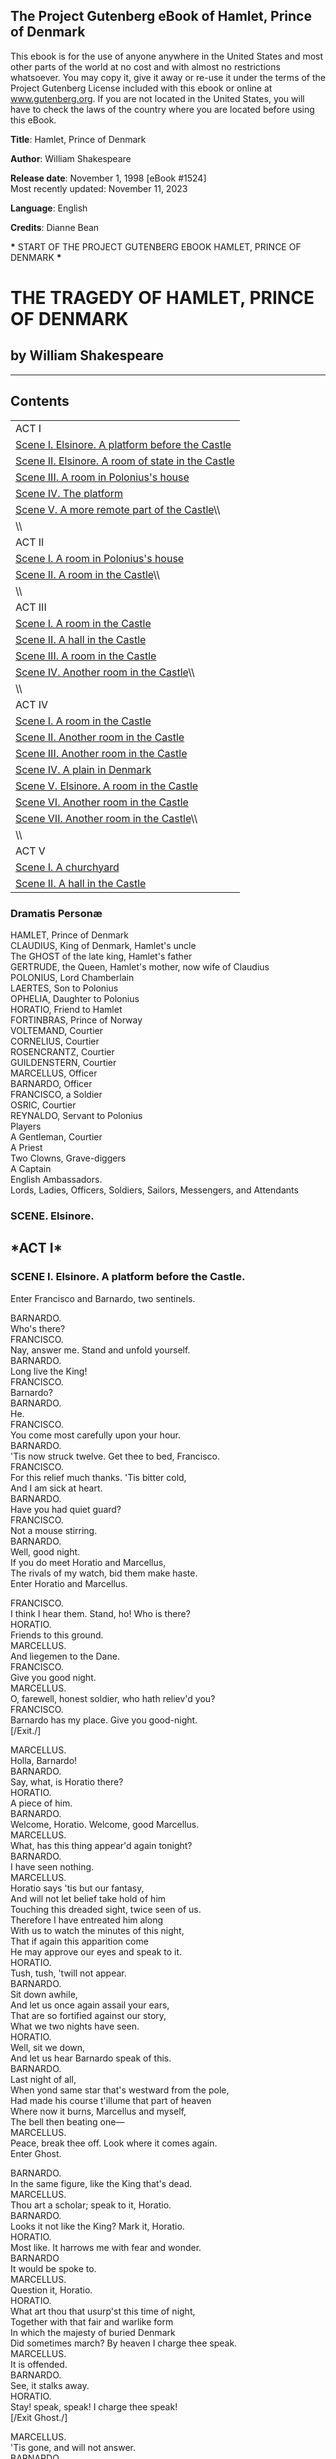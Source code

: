 <<pg-header>>
** The Project Gutenberg eBook of Hamlet, Prince of Denmark
:PROPERTIES:
:CUSTOM_ID: pg-header-heading
:title: 
:END:

This ebook is for the use of anyone anywhere in the United States and
most other parts of the world at no cost and with almost no restrictions
whatsoever. You may copy it, give it away or re-use it under the terms
of the Project Gutenberg License included with this ebook or online at
[[https://www.gutenberg.org][www.gutenberg.org]]. If you are not located
in the United States, you will have to check the laws of the country
where you are located before using this eBook.

<<pg-machine-header>>
*Title*: Hamlet, Prince of Denmark

<<pg-header-authlist>>
*Author*: William Shakespeare

*Release date*: November 1, 1998 [eBook #1524]\\
Most recently updated: November 11, 2023

*Language*: English

*Credits*: Dianne Bean

<<pg-start-separator>>
​*** START OF THE PROJECT GUTENBERG EBOOK HAMLET, PRINCE OF DENMARK ***

[[file:images/cover.jpg]]

* THE TRAGEDY OF HAMLET, PRINCE OF DENMARK
:PROPERTIES:
:CUSTOM_ID: the-tragedy-of-hamlet-prince-of-denmark
:END:
** by William Shakespeare
:PROPERTIES:
:CUSTOM_ID: by-william-shakespeare
:CLASS: no-break
:END:

--------------

** Contents
:PROPERTIES:
:CUSTOM_ID: contents
:END:
| ACT I                                                              |
| [[#sceneI_8.1][Scene I. Elsinore. A platform before the Castle]]   |
| [[#sceneI_8.2][Scene II. Elsinore. A room of state in the Castle]] |
| [[#sceneI_8.3][Scene III. A room in Polonius's house]]             |
| [[#sceneI_8.4][Scene IV. The platform]]                            |
| [[#sceneI_8.5][Scene V. A more remote part of the Castle]]\\       |
| \\                                                                 |
| ACT II                                                             |
| [[#sceneII_8.1][Scene I. A room in Polonius's house]]              |
| [[#sceneII_8.2][Scene II. A room in the Castle]]\\                 |
| \\                                                                 |
| ACT III                                                            |
| [[#sceneIII_8.1][Scene I. A room in the Castle]]                   |
| [[#sceneIII_8.2][Scene II. A hall in the Castle]]                  |
| [[#sceneIII_8.3][Scene III. A room in the Castle]]                 |
| [[#sceneIII_8.4][Scene IV. Another room in the Castle]]\\          |
| \\                                                                 |
| ACT IV                                                             |
| [[#sceneIV_8.1][Scene I. A room in the Castle]]                    |
| [[#sceneIV_8.2][Scene II. Another room in the Castle]]             |
| [[#sceneIV_8.3][Scene III. Another room in the Castle]]            |
| [[#sceneIV_8.4][Scene IV. A plain in Denmark]]                     |
| [[#sceneIV_8.5][Scene V. Elsinore. A room in the Castle]]          |
| [[#sceneIV_8.6][Scene VI. Another room in the Castle]]             |
| [[#sceneIV_8.7][Scene VII. Another room in the Castle]]\\          |
| \\                                                                 |
| ACT V                                                              |
| [[#sceneV_8.1][Scene I. A churchyard]]                             |
| [[#sceneV_8.2][Scene II. A hall in the Castle]]                    |

*** Dramatis Personæ
:PROPERTIES:
:CUSTOM_ID: dramatis-personæ
:END:
HAMLET, Prince of Denmark\\
CLAUDIUS, King of Denmark, Hamlet's uncle\\
The GHOST of the late king, Hamlet's father\\
GERTRUDE, the Queen, Hamlet's mother, now wife of Claudius\\
POLONIUS, Lord Chamberlain\\
LAERTES, Son to Polonius\\
OPHELIA, Daughter to Polonius\\
HORATIO, Friend to Hamlet\\
FORTINBRAS, Prince of Norway\\
VOLTEMAND, Courtier\\
CORNELIUS, Courtier\\
ROSENCRANTZ, Courtier\\
GUILDENSTERN, Courtier\\
MARCELLUS, Officer\\
BARNARDO, Officer\\
FRANCISCO, a Soldier\\
OSRIC, Courtier\\
REYNALDO, Servant to Polonius\\
Players\\
A Gentleman, Courtier\\
A Priest\\
Two Clowns, Grave-diggers\\
A Captain\\
English Ambassadors.\\
Lords, Ladies, Officers, Soldiers, Sailors, Messengers, and Attendants\\

*** *SCENE. Elsinore.*
:PROPERTIES:
:CUSTOM_ID: scene.-elsinore.
:END:

** <<sceneI_8.1>>*ACT I*
:PROPERTIES:
:CUSTOM_ID: act-i
:END:
*** *SCENE I. Elsinore. A platform before the Castle.*
:PROPERTIES:
:CUSTOM_ID: scene-i.-elsinore.-a-platform-before-the-castle.
:END:
Enter Francisco and Barnardo, two sentinels.

BARNARDO.\\
Who's there?\\

FRANCISCO.\\
Nay, answer me. Stand and unfold yourself.\\

BARNARDO.\\
Long live the King!\\

FRANCISCO.\\
Barnardo?\\

BARNARDO.\\
He.\\

FRANCISCO.\\
You come most carefully upon your hour.\\

BARNARDO.\\
'Tis now struck twelve. Get thee to bed, Francisco.\\

FRANCISCO.\\
For this relief much thanks. 'Tis bitter cold,\\
And I am sick at heart.\\

BARNARDO.\\
Have you had quiet guard?\\

FRANCISCO.\\
Not a mouse stirring.\\

BARNARDO.\\
Well, good night.\\
If you do meet Horatio and Marcellus,\\
The rivals of my watch, bid them make haste.\\

Enter Horatio and Marcellus.

FRANCISCO.\\
I think I hear them. Stand, ho! Who is there?\\

HORATIO.\\
Friends to this ground.\\

MARCELLUS.\\
And liegemen to the Dane.\\

FRANCISCO.\\
Give you good night.\\

MARCELLUS.\\
O, farewell, honest soldier, who hath reliev'd you?\\

FRANCISCO.\\
Barnardo has my place. Give you good-night.\\

[/Exit./]

MARCELLUS.\\
Holla, Barnardo!\\

BARNARDO.\\
Say, what, is Horatio there?\\

HORATIO.\\
A piece of him.\\

BARNARDO.\\
Welcome, Horatio. Welcome, good Marcellus.\\

MARCELLUS.\\
What, has this thing appear'd again tonight?\\

BARNARDO.\\
I have seen nothing.\\

MARCELLUS.\\
Horatio says 'tis but our fantasy,\\
And will not let belief take hold of him\\
Touching this dreaded sight, twice seen of us.\\
Therefore I have entreated him along\\
With us to watch the minutes of this night,\\
That if again this apparition come\\
He may approve our eyes and speak to it.\\

HORATIO.\\
Tush, tush, 'twill not appear.\\

BARNARDO.\\
Sit down awhile,\\
And let us once again assail your ears,\\
That are so fortified against our story,\\
What we two nights have seen.\\

HORATIO.\\
Well, sit we down,\\
And let us hear Barnardo speak of this.\\

BARNARDO.\\
Last night of all,\\
When yond same star that's westward from the pole,\\
Had made his course t'illume that part of heaven\\
Where now it burns, Marcellus and myself,\\
The bell then beating one---\\

MARCELLUS.\\
Peace, break thee off. Look where it comes again.\\

Enter Ghost.

BARNARDO.\\
In the same figure, like the King that's dead.\\

MARCELLUS.\\
Thou art a scholar; speak to it, Horatio.\\

BARNARDO.\\
Looks it not like the King? Mark it, Horatio.\\

HORATIO.\\
Most like. It harrows me with fear and wonder.\\

BARNARDO\\
It would be spoke to.\\

MARCELLUS.\\
Question it, Horatio.\\

HORATIO.\\
What art thou that usurp'st this time of night,\\
Together with that fair and warlike form\\
In which the majesty of buried Denmark\\
Did sometimes march? By heaven I charge thee speak.\\

MARCELLUS.\\
It is offended.\\

BARNARDO.\\
See, it stalks away.\\

HORATIO.\\
Stay! speak, speak! I charge thee speak!\\

[/Exit Ghost./]

MARCELLUS.\\
'Tis gone, and will not answer.\\

BARNARDO.\\
How now, Horatio! You tremble and look pale.\\
Is not this something more than fantasy?\\
What think you on't?\\

HORATIO.\\
Before my God, I might not this believe\\
Without the sensible and true avouch\\
Of mine own eyes.\\

MARCELLUS.\\
Is it not like the King?\\

HORATIO.\\
As thou art to thyself:\\
Such was the very armour he had on\\
When he th'ambitious Norway combated;\\
So frown'd he once, when in an angry parle\\
He smote the sledded Polacks on the ice.\\
'Tis strange.\\

MARCELLUS.\\
Thus twice before, and jump at this dead hour,\\
With martial stalk hath he gone by our watch.\\

HORATIO.\\
In what particular thought to work I know not;\\
But in the gross and scope of my opinion,\\
This bodes some strange eruption to our state.\\

MARCELLUS.\\
Good now, sit down, and tell me, he that knows,\\
Why this same strict and most observant watch\\
So nightly toils the subject of the land,\\
And why such daily cast of brazen cannon\\
And foreign mart for implements of war;\\
Why such impress of shipwrights, whose sore task\\
Does not divide the Sunday from the week.\\
What might be toward, that this sweaty haste\\
Doth make the night joint-labourer with the day:\\
Who is't that can inform me?\\

HORATIO.\\
That can I;\\
At least, the whisper goes so. Our last King,\\
Whose image even but now appear'd to us,\\
Was, as you know, by Fortinbras of Norway,\\
Thereto prick'd on by a most emulate pride,\\
Dar'd to the combat; in which our valiant Hamlet,\\
For so this side of our known world esteem'd him,\\
Did slay this Fortinbras; who by a seal'd compact,\\
Well ratified by law and heraldry,\\
Did forfeit, with his life, all those his lands\\
Which he stood seiz'd of, to the conqueror;\\
Against the which, a moiety competent\\
Was gaged by our King; which had return'd\\
To the inheritance of Fortinbras,\\
Had he been vanquisher; as by the same cov'nant\\
And carriage of the article design'd,\\
His fell to Hamlet. Now, sir, young Fortinbras,\\
Of unimproved mettle, hot and full,\\
Hath in the skirts of Norway, here and there,\\
Shark'd up a list of lawless resolutes,\\
For food and diet, to some enterprise\\
That hath a stomach in't; which is no other,\\
As it doth well appear unto our state,\\
But to recover of us by strong hand\\
And terms compulsatory, those foresaid lands\\
So by his father lost. And this, I take it,\\
Is the main motive of our preparations,\\
The source of this our watch, and the chief head\\
Of this post-haste and rummage in the land.\\

BARNARDO.\\
I think it be no other but e'en so:\\
Well may it sort that this portentous figure\\
Comes armed through our watch so like the King\\
That was and is the question of these wars.\\

HORATIO.\\
A mote it is to trouble the mind's eye.\\
In the most high and palmy state of Rome,\\
A little ere the mightiest Julius fell,\\
The graves stood tenantless and the sheeted dead\\
Did squeak and gibber in the Roman streets;\\
As stars with trains of fire and dews of blood,\\
Disasters in the sun; and the moist star,\\
Upon whose influence Neptune's empire stands,\\
Was sick almost to doomsday with eclipse.\\
And even the like precurse of fierce events,\\
As harbingers preceding still the fates\\
And prologue to the omen coming on,\\
Have heaven and earth together demonstrated\\
Unto our climatures and countrymen.\\

Re-enter Ghost.

But, soft, behold! Lo, where it comes again!\\
I'll cross it, though it blast me. Stay, illusion!\\
If thou hast any sound, or use of voice,\\
Speak to me.\\
If there be any good thing to be done,\\
That may to thee do ease, and grace to me,\\
Speak to me.\\
If thou art privy to thy country's fate,\\
Which, happily, foreknowing may avoid,\\
O speak!\\
Or if thou hast uphoarded in thy life\\
Extorted treasure in the womb of earth,\\
For which, they say, you spirits oft walk in death,\\
Speak of it. Stay, and speak!

[/The cock crows./]

Stop it, Marcellus!\\

MARCELLUS.\\
Shall I strike at it with my partisan?\\

HORATIO.\\
Do, if it will not stand.\\

BARNARDO.\\
'Tis here!\\

HORATIO.\\
'Tis here!\\

[/Exit Ghost./]

MARCELLUS.\\
'Tis gone!\\
We do it wrong, being so majestical,\\
To offer it the show of violence,\\
For it is as the air, invulnerable,\\
And our vain blows malicious mockery.\\

BARNARDO.\\
It was about to speak, when the cock crew.\\

HORATIO.\\
And then it started, like a guilty thing\\
Upon a fearful summons. I have heard\\
The cock, that is the trumpet to the morn,\\
Doth with his lofty and shrill-sounding throat\\
Awake the god of day; and at his warning,\\
Whether in sea or fire, in earth or air,\\
Th'extravagant and erring spirit hies\\
To his confine. And of the truth herein\\
This present object made probation.\\

MARCELLUS.\\
It faded on the crowing of the cock.\\
Some say that ever 'gainst that season comes\\
Wherein our Saviour's birth is celebrated,\\
The bird of dawning singeth all night long;\\
And then, they say, no spirit dare stir abroad,\\
The nights are wholesome, then no planets strike,\\
No fairy takes, nor witch hath power to charm;\\
So hallow'd and so gracious is the time.\\

HORATIO.\\
So have I heard, and do in part believe it.\\
But look, the morn in russet mantle clad,\\
Walks o'er the dew of yon high eastward hill.\\
Break we our watch up, and by my advice,\\
Let us impart what we have seen tonight\\
Unto young Hamlet; for upon my life,\\
This spirit, dumb to us, will speak to him.\\
Do you consent we shall acquaint him with it,\\
As needful in our loves, fitting our duty?\\

MARCELLUS.\\
Let's do't, I pray, and I this morning know\\
Where we shall find him most conveniently.\\

[/Exeunt./]

*** <<sceneI_8.2>> *SCENE II. Elsinore. A room of state in the Castle.*
:PROPERTIES:
:CUSTOM_ID: scene-ii.-elsinore.-a-room-of-state-in-the-castle.
:END:
Enter Claudius King of Denmark, Gertrude the Queen, Hamlet, Polonius,
Laertes, Voltemand,\\
Cornelius, Lords and Attendant.

KING.\\
Though yet of Hamlet our dear brother's death\\
The memory be green, and that it us befitted\\
To bear our hearts in grief, and our whole kingdom\\
To be contracted in one brow of woe;\\
Yet so far hath discretion fought with nature\\
That we with wisest sorrow think on him,\\
Together with remembrance of ourselves.\\
Therefore our sometime sister, now our queen,\\
Th'imperial jointress to this warlike state,\\
Have we, as 'twere with a defeated joy,\\
With one auspicious and one dropping eye,\\
With mirth in funeral, and with dirge in marriage,\\
In equal scale weighing delight and dole,\\
Taken to wife; nor have we herein barr'd\\
Your better wisdoms, which have freely gone\\
With this affair along. For all, our thanks.\\
Now follows, that you know young Fortinbras,\\
Holding a weak supposal of our worth,\\
Or thinking by our late dear brother's death\\
Our state to be disjoint and out of frame,\\
Colleagued with this dream of his advantage,\\
He hath not fail'd to pester us with message,\\
Importing the surrender of those lands\\
Lost by his father, with all bonds of law,\\
To our most valiant brother. So much for him.\\
Now for ourself and for this time of meeting:\\
Thus much the business is: we have here writ\\
To Norway, uncle of young Fortinbras,\\
Who, impotent and bed-rid, scarcely hears\\
Of this his nephew's purpose, to suppress\\
His further gait herein; in that the levies,\\
The lists, and full proportions are all made\\
Out of his subject: and we here dispatch\\
You, good Cornelius, and you, Voltemand,\\
For bearers of this greeting to old Norway,\\
Giving to you no further personal power\\
To business with the King, more than the scope\\
Of these dilated articles allow.\\
Farewell; and let your haste commend your duty.\\

CORNELIUS and VOLTEMAND.\\
In that, and all things, will we show our duty.\\

KING.\\
We doubt it nothing: heartily farewell.\\

[/Exeunt Voltemand and Cornelius./]

And now, Laertes, what's the news with you?\\
You told us of some suit. What is't, Laertes?\\
You cannot speak of reason to the Dane,\\
And lose your voice. What wouldst thou beg, Laertes,\\
That shall not be my offer, not thy asking?\\
The head is not more native to the heart,\\
The hand more instrumental to the mouth,\\
Than is the throne of Denmark to thy father.\\
What wouldst thou have, Laertes?\\

LAERTES.\\
Dread my lord,\\
Your leave and favour to return to France,\\
From whence though willingly I came to Denmark\\
To show my duty in your coronation;\\
Yet now I must confess, that duty done,\\
My thoughts and wishes bend again toward France,\\
And bow them to your gracious leave and pardon.\\

KING.\\
Have you your father's leave? What says Polonius?\\

POLONIUS.\\
He hath, my lord, wrung from me my slow leave\\
By laboursome petition; and at last\\
Upon his will I seal'd my hard consent.\\
I do beseech you give him leave to go.\\

KING.\\
Take thy fair hour, Laertes; time be thine,\\
And thy best graces spend it at thy will!\\
But now, my cousin Hamlet, and my son---\\

HAMLET.\\
[/Aside./] A little more than kin, and less than kind.\\

KING.\\
How is it that the clouds still hang on you?\\

HAMLET.\\
Not so, my lord, I am too much i' the sun.\\

QUEEN.\\
Good Hamlet, cast thy nighted colour off,\\
And let thine eye look like a friend on Denmark.\\
Do not for ever with thy vailed lids\\
Seek for thy noble father in the dust.\\
Thou know'st 'tis common, all that lives must die,\\
Passing through nature to eternity.\\

HAMLET.\\
Ay, madam, it is common.\\

QUEEN.\\
If it be,\\
Why seems it so particular with thee?\\

HAMLET.\\
Seems, madam! Nay, it is; I know not seems.\\
'Tis not alone my inky cloak, good mother,\\
Nor customary suits of solemn black,\\
Nor windy suspiration of forc'd breath,\\
No, nor the fruitful river in the eye,\\
Nor the dejected haviour of the visage,\\
Together with all forms, moods, shows of grief,\\
That can denote me truly. These indeed seem,\\
For they are actions that a man might play;\\
But I have that within which passeth show;\\
These but the trappings and the suits of woe.\\

KING.\\
'Tis sweet and commendable in your nature, Hamlet,\\
To give these mourning duties to your father;\\
But you must know, your father lost a father,\\
That father lost, lost his, and the survivor bound\\
In filial obligation, for some term\\
To do obsequious sorrow. But to persevere\\
In obstinate condolement is a course\\
Of impious stubbornness. 'Tis unmanly grief,\\
It shows a will most incorrect to heaven,\\
A heart unfortified, a mind impatient,\\
An understanding simple and unschool'd;\\
For what we know must be, and is as common\\
As any the most vulgar thing to sense,\\
Why should we in our peevish opposition\\
Take it to heart? Fie, 'tis a fault to heaven,\\
A fault against the dead, a fault to nature,\\
To reason most absurd, whose common theme\\
Is death of fathers, and who still hath cried,\\
From the first corse till he that died today,\\
‘This must be so.' We pray you throw to earth\\
This unprevailing woe, and think of us\\
As of a father; for let the world take note\\
You are the most immediate to our throne,\\
And with no less nobility of love\\
Than that which dearest father bears his son\\
Do I impart toward you. For your intent\\
In going back to school in Wittenberg,\\
It is most retrograde to our desire:\\
And we beseech you bend you to remain\\
Here in the cheer and comfort of our eye,\\
Our chiefest courtier, cousin, and our son.\\

QUEEN.\\
Let not thy mother lose her prayers, Hamlet.\\
I pray thee stay with us; go not to Wittenberg.\\

HAMLET.\\
I shall in all my best obey you, madam.\\

KING.\\
Why, 'tis a loving and a fair reply.\\
Be as ourself in Denmark. Madam, come;\\
This gentle and unforc'd accord of Hamlet\\
Sits smiling to my heart; in grace whereof,\\
No jocund health that Denmark drinks today\\
But the great cannon to the clouds shall tell,\\
And the King's rouse the heaven shall bruit again,\\
Re-speaking earthly thunder. Come away.\\

[/Exeunt all but Hamlet./]

HAMLET.\\
O that this too too solid flesh would melt,\\
Thaw, and resolve itself into a dew!\\
Or that the Everlasting had not fix'd\\
His canon 'gainst self-slaughter. O God! O God!\\
How weary, stale, flat, and unprofitable\\
Seem to me all the uses of this world!\\
Fie on't! Oh fie! 'tis an unweeded garden\\
That grows to seed; things rank and gross in nature\\
Possess it merely. That it should come to this!\\
But two months dead---nay, not so much, not two:\\
So excellent a king; that was to this\\
Hyperion to a satyr; so loving to my mother,\\
That he might not beteem the winds of heaven\\
Visit her face too roughly. Heaven and earth!\\
Must I remember? Why, she would hang on him\\
As if increase of appetite had grown\\
By what it fed on; and yet, within a month---\\
Let me not think on't---Frailty, thy name is woman!\\
A little month, or ere those shoes were old\\
With which she followed my poor father's body\\
Like Niobe, all tears.---Why she, even she---\\
O God! A beast that wants discourse of reason\\
Would have mourn'd longer,---married with mine uncle,\\
My father's brother; but no more like my father\\
Than I to Hercules. Within a month,\\
Ere yet the salt of most unrighteous tears\\
Had left the flushing in her galled eyes,\\
She married. O most wicked speed, to post\\
With such dexterity to incestuous sheets!\\
It is not, nor it cannot come to good.\\
But break, my heart, for I must hold my tongue.\\

Enter Horatio, Marcellus and Barnardo.

HORATIO.\\
Hail to your lordship!\\

HAMLET.\\
I am glad to see you well:\\
Horatio, or I do forget myself.\\

HORATIO.\\
The same, my lord,\\
And your poor servant ever.

HAMLET.\\
Sir, my good friend;\\
I'll change that name with you:\\
And what make you from Wittenberg, Horatio?---\\
Marcellus?\\

MARCELLUS.\\
My good lord.\\

HAMLET.\\
I am very glad to see you.---Good even, sir.---\\
But what, in faith, make you from Wittenberg?\\

HORATIO.\\
A truant disposition, good my lord.\\

HAMLET.\\
I would not hear your enemy say so;\\
Nor shall you do my ear that violence,\\
To make it truster of your own report\\
Against yourself. I know you are no truant.\\
But what is your affair in Elsinore?\\
We'll teach you to drink deep ere you depart.\\

HORATIO.\\
My lord, I came to see your father's funeral.\\

HAMLET.\\
I prithee do not mock me, fellow-student.\\
I think it was to see my mother's wedding.\\

HORATIO.\\
Indeed, my lord, it follow'd hard upon.\\

HAMLET.\\
Thrift, thrift, Horatio! The funeral bak'd meats\\
Did coldly furnish forth the marriage tables.\\
Would I had met my dearest foe in heaven\\
Or ever I had seen that day, Horatio.\\
My father,---methinks I see my father.\\

HORATIO.\\
Where, my lord?\\

HAMLET.\\
In my mind's eye, Horatio.\\

HORATIO.\\
I saw him once; he was a goodly king.\\

HAMLET.\\
He was a man, take him for all in all,\\
I shall not look upon his like again.\\

HORATIO.\\
My lord, I think I saw him yesternight.\\

HAMLET.\\
Saw? Who?\\

HORATIO.\\
My lord, the King your father.\\

HAMLET.\\
The King my father!\\

HORATIO.\\
Season your admiration for a while\\
With an attent ear, till I may deliver\\
Upon the witness of these gentlemen\\
This marvel to you.\\

HAMLET.\\
For God's love let me hear.\\

HORATIO.\\
Two nights together had these gentlemen,\\
Marcellus and Barnardo, on their watch\\
In the dead waste and middle of the night,\\
Been thus encounter'd. A figure like your father,\\
Armed at point exactly, cap-à-pie,\\
Appears before them, and with solemn march\\
Goes slow and stately by them: thrice he walk'd\\
By their oppress'd and fear-surprised eyes,\\
Within his truncheon's length; whilst they, distill'd\\
Almost to jelly with the act of fear,\\
Stand dumb, and speak not to him. This to me\\
In dreadful secrecy impart they did,\\
And I with them the third night kept the watch,\\
Where, as they had deliver'd, both in time,\\
Form of the thing, each word made true and good,\\
The apparition comes. I knew your father;\\
These hands are not more like.\\

HAMLET.\\
But where was this?\\

MARCELLUS.\\
My lord, upon the platform where we watch.\\

HAMLET.\\
Did you not speak to it?\\

HORATIO.\\
My lord, I did;\\
But answer made it none: yet once methought\\
It lifted up it head, and did address\\
Itself to motion, like as it would speak.\\
But even then the morning cock crew loud,\\
And at the sound it shrunk in haste away,\\
And vanish'd from our sight.\\

HAMLET.\\
'Tis very strange.\\

HORATIO.\\
As I do live, my honour'd lord, 'tis true;\\
And we did think it writ down in our duty\\
To let you know of it.\\

HAMLET.\\
Indeed, indeed, sirs, but this troubles me.\\
Hold you the watch tonight?\\

MARCELLUS and BARNARDO.\\
We do, my lord.\\

HAMLET.\\
Arm'd, say you?\\

Both.\\
Arm'd, my lord.\\

HAMLET.\\
From top to toe?\\

BOTH.\\
My lord, from head to foot.\\

HAMLET.\\
Then saw you not his face?\\

HORATIO.\\
O yes, my lord, he wore his beaver up.\\

HAMLET.\\
What, look'd he frowningly?\\

HORATIO.\\
A countenance more in sorrow than in anger.\\

HAMLET.\\
Pale, or red?\\

HORATIO.\\
Nay, very pale.\\

HAMLET.\\
And fix'd his eyes upon you?\\

HORATIO.\\
Most constantly.\\

HAMLET.\\
I would I had been there.\\

HORATIO.\\
It would have much amaz'd you.\\

HAMLET.\\
Very like, very like. Stay'd it long?\\

HORATIO.\\
While one with moderate haste might tell a hundred.\\

MARCELLUS and BARNARDO.\\
Longer, longer.\\

HORATIO.\\
Not when I saw't.\\

HAMLET.\\
His beard was grizzled, no?\\

HORATIO.\\
It was, as I have seen it in his life,\\
A sable silver'd.\\

HAMLET.\\
I will watch tonight;\\
Perchance 'twill walk again.\\

HORATIO.\\
I warrant you it will.\\

HAMLET.\\
If it assume my noble father's person,\\
I'll speak to it, though hell itself should gape\\
And bid me hold my peace. I pray you all,\\
If you have hitherto conceal'd this sight,\\
Let it be tenable in your silence still;\\
And whatsoever else shall hap tonight,\\
Give it an understanding, but no tongue.\\
I will requite your loves. So, fare ye well.\\
Upon the platform 'twixt eleven and twelve,\\
I'll visit you.\\

ALL.\\
Our duty to your honour.\\

HAMLET.\\
Your loves, as mine to you: farewell.\\

[/Exeunt Horatio, Marcellus and Barnardo./]

My father's spirit in arms! All is not well;\\
I doubt some foul play: would the night were come!\\
Till then sit still, my soul: foul deeds will rise,\\
Though all the earth o'erwhelm them, to men's eyes.\\

[/Exit./]

*** <<sceneI_8.3>> *SCENE III. A room in Polonius's house.*
:PROPERTIES:
:CUSTOM_ID: scene-iii.-a-room-in-poloniuss-house.
:END:
Enter Laertes and Ophelia.

LAERTES.\\
My necessaries are embark'd. Farewell.\\
And, sister, as the winds give benefit\\
And convoy is assistant, do not sleep,\\
But let me hear from you.\\

OPHELIA.\\
Do you doubt that?\\

LAERTES.\\
For Hamlet, and the trifling of his favour,\\
Hold it a fashion and a toy in blood;\\
A violet in the youth of primy nature,\\
Forward, not permanent, sweet, not lasting;\\
The perfume and suppliance of a minute;\\
No more.\\

OPHELIA.\\
No more but so?\\

LAERTES.\\
Think it no more.\\
For nature crescent does not grow alone\\
In thews and bulk; but as this temple waxes,\\
The inward service of the mind and soul\\
Grows wide withal. Perhaps he loves you now,\\
And now no soil nor cautel doth besmirch\\
The virtue of his will; but you must fear,\\
His greatness weigh'd, his will is not his own;\\
For he himself is subject to his birth:\\
He may not, as unvalu'd persons do,\\
Carve for himself; for on his choice depends\\
The sanctity and health of this whole state;\\
And therefore must his choice be circumscrib'd\\
Unto the voice and yielding of that body\\
Whereof he is the head. Then if he says he loves you,\\
It fits your wisdom so far to believe it\\
As he in his particular act and place\\
May give his saying deed; which is no further\\
Than the main voice of Denmark goes withal.\\
Then weigh what loss your honour may sustain\\
If with too credent ear you list his songs,\\
Or lose your heart, or your chaste treasure open\\
To his unmaster'd importunity.\\
Fear it, Ophelia, fear it, my dear sister;\\
And keep you in the rear of your affection,\\
Out of the shot and danger of desire.\\
The chariest maid is prodigal enough\\
If she unmask her beauty to the moon.\\
Virtue itself 'scapes not calumnious strokes:\\
The canker galls the infants of the spring\\
Too oft before their buttons be disclos'd,\\
And in the morn and liquid dew of youth\\
Contagious blastments are most imminent.\\
Be wary then, best safety lies in fear.\\
Youth to itself rebels, though none else near.\\

OPHELIA.\\
I shall th'effect of this good lesson keep\\
As watchman to my heart. But good my brother,\\
Do not as some ungracious pastors do,\\
Show me the steep and thorny way to heaven;\\
Whilst like a puff'd and reckless libertine\\
Himself the primrose path of dalliance treads,\\
And recks not his own rede.\\

LAERTES.\\
O, fear me not.\\
I stay too long. But here my father comes.\\

Enter Polonius.

A double blessing is a double grace;\\
Occasion smiles upon a second leave.\\

POLONIUS.\\
Yet here, Laertes? Aboard, aboard, for shame.\\
The wind sits in the shoulder of your sail,\\
And you are stay'd for. There, my blessing with you.\\

[/Laying his hand on Laertes's head./]

And these few precepts in thy memory\\
Look thou character. Give thy thoughts no tongue,\\
Nor any unproportion'd thought his act.\\
Be thou familiar, but by no means vulgar.\\
Those friends thou hast, and their adoption tried,\\
Grapple them unto thy soul with hoops of steel;\\
But do not dull thy palm with entertainment\\
Of each new-hatch'd, unfledg'd comrade. Beware\\
Of entrance to a quarrel; but being in,\\
Bear't that th'opposed may beware of thee.\\
Give every man thine ear, but few thy voice:\\
Take each man's censure, but reserve thy judgement.\\
Costly thy habit as thy purse can buy,\\
But not express'd in fancy; rich, not gaudy:\\
For the apparel oft proclaims the man;\\
And they in France of the best rank and station\\
Are of a most select and generous chief in that.\\
Neither a borrower nor a lender be:\\
For loan oft loses both itself and friend;\\
And borrowing dulls the edge of husbandry.\\
This above all: to thine own self be true;\\
And it must follow, as the night the day,\\
Thou canst not then be false to any man.\\
Farewell: my blessing season this in thee.\\

LAERTES.\\
Most humbly do I take my leave, my lord.\\

POLONIUS.\\
The time invites you; go, your servants tend.\\

LAERTES.\\
Farewell, Ophelia, and remember well\\
What I have said to you.\\

OPHELIA.\\
'Tis in my memory lock'd,\\
And you yourself shall keep the key of it.\\

LAERTES.\\
Farewell.\\

[/Exit./]

POLONIUS.\\
What is't, Ophelia, he hath said to you?\\

OPHELIA.\\
So please you, something touching the Lord Hamlet.\\

POLONIUS.\\
Marry, well bethought:\\
'Tis told me he hath very oft of late\\
Given private time to you; and you yourself\\
Have of your audience been most free and bounteous.\\
If it be so,---as so 'tis put on me,\\
And that in way of caution,---I must tell you\\
You do not understand yourself so clearly\\
As it behoves my daughter and your honour.\\
What is between you? Give me up the truth.\\

OPHELIA.\\
He hath, my lord, of late made many tenders\\
Of his affection to me.\\

POLONIUS.\\
Affection! Pooh! You speak like a green girl,\\
Unsifted in such perilous circumstance.\\
Do you believe his tenders, as you call them?\\

OPHELIA.\\
I do not know, my lord, what I should think.\\

POLONIUS.\\
Marry, I'll teach you; think yourself a baby;\\
That you have ta'en these tenders for true pay,\\
Which are not sterling. Tender yourself more dearly;\\
Or,---not to crack the wind of the poor phrase,\\
Running it thus,---you'll tender me a fool.\\

OPHELIA.\\
My lord, he hath importun'd me with love\\
In honourable fashion.\\

POLONIUS.\\
Ay, fashion you may call it; go to, go to.\\

OPHELIA.\\
And hath given countenance to his speech, my lord,\\
With almost all the holy vows of heaven.\\

POLONIUS.\\
Ay, springes to catch woodcocks. I do know,\\
When the blood burns, how prodigal the soul\\
Lends the tongue vows: these blazes, daughter,\\
Giving more light than heat, extinct in both,\\
Even in their promise, as it is a-making,\\
You must not take for fire. From this time\\
Be something scanter of your maiden presence;\\
Set your entreatments at a higher rate\\
Than a command to parley. For Lord Hamlet,\\
Believe so much in him that he is young;\\
And with a larger tether may he walk\\
Than may be given you. In few, Ophelia,\\
Do not believe his vows; for they are brokers,\\
Not of that dye which their investments show,\\
But mere implorators of unholy suits,\\
Breathing like sanctified and pious bawds,\\
The better to beguile. This is for all:\\
I would not, in plain terms, from this time forth\\
Have you so slander any moment leisure\\
As to give words or talk with the Lord Hamlet.\\
Look to't, I charge you; come your ways.\\

OPHELIA.\\
I shall obey, my lord.\\

[/Exeunt./]

*** <<sceneI_8.4>> *SCENE IV. The platform.*
:PROPERTIES:
:CUSTOM_ID: scene-iv.-the-platform.
:END:
Enter Hamlet, Horatio and Marcellus.

HAMLET.\\
The air bites shrewdly; it is very cold.\\

HORATIO.\\
It is a nipping and an eager air.\\

HAMLET.\\
What hour now?\\

HORATIO.\\
I think it lacks of twelve.\\

MARCELLUS.\\
No, it is struck.\\

HORATIO.\\
Indeed? I heard it not. It then draws near the season\\
Wherein the spirit held his wont to walk.\\

[/A flourish of trumpets, and ordnance shot off within./]

What does this mean, my lord?

HAMLET.\\
The King doth wake tonight and takes his rouse,\\
Keeps wassail, and the swaggering upspring reels;\\
And as he drains his draughts of Rhenish down,\\
The kettle-drum and trumpet thus bray out\\
The triumph of his pledge.\\

HORATIO.\\
Is it a custom?\\

HAMLET.\\
Ay marry is't;\\
And to my mind, though I am native here,\\
And to the manner born, it is a custom\\
More honour'd in the breach than the observance.\\
This heavy-headed revel east and west\\
Makes us traduc'd and tax'd of other nations:\\
They clepe us drunkards, and with swinish phrase\\
Soil our addition; and indeed it takes\\
From our achievements, though perform'd at height,\\
The pith and marrow of our attribute.\\
So oft it chances in particular men\\
That for some vicious mole of nature in them,\\
As in their birth, wherein they are not guilty,\\
Since nature cannot choose his origin,\\
By their o'ergrowth of some complexion,\\
Oft breaking down the pales and forts of reason;\\
Or by some habit, that too much o'erleavens\\
The form of plausive manners;---that these men,\\
Carrying, I say, the stamp of one defect,\\
Being Nature's livery or Fortune's star,---\\
His virtues else,---be they as pure as grace,\\
As infinite as man may undergo,\\
Shall in the general censure take corruption\\
From that particular fault. The dram of evil\\
Doth all the noble substance of a doubt\\
To his own scandal.\\

HORATIO.\\
Look, my lord, it comes!\\

Enter Ghost.

HAMLET.\\
Angels and ministers of grace defend us!\\
Be thou a spirit of health or goblin damn'd,\\
Bring with thee airs from heaven or blasts from hell,\\
Be thy intents wicked or charitable,\\
Thou com'st in such a questionable shape\\
That I will speak to thee. I'll call thee Hamlet,\\
King, father, royal Dane. O, answer me!\\
Let me not burst in ignorance; but tell\\
Why thy canoniz'd bones, hearsed in death,\\
Have burst their cerements; why the sepulchre,\\
Wherein we saw thee quietly inurn'd,\\
Hath op'd his ponderous and marble jaws\\
To cast thee up again! What may this mean,\\
That thou, dead corse, again in complete steel,\\
Revisit'st thus the glimpses of the moon,\\
Making night hideous, and we fools of nature\\
So horridly to shake our disposition\\
With thoughts beyond the reaches of our souls?\\
Say, why is this? Wherefore? What should we do?\\

[/Ghost beckons Hamlet./]

HORATIO.\\
It beckons you to go away with it,\\
As if it some impartment did desire\\
To you alone.\\

MARCELLUS.\\
Look with what courteous action\\
It waves you to a more removed ground.\\
But do not go with it.\\

HORATIO.\\
No, by no means.\\

HAMLET.\\
It will not speak; then will I follow it.\\

HORATIO.\\
Do not, my lord.\\

HAMLET.\\
Why, what should be the fear?\\
I do not set my life at a pin's fee;\\
And for my soul, what can it do to that,\\
Being a thing immortal as itself?\\
It waves me forth again. I'll follow it.\\

HORATIO.\\
What if it tempt you toward the flood, my lord,\\
Or to the dreadful summit of the cliff\\
That beetles o'er his base into the sea,\\
And there assume some other horrible form\\
Which might deprive your sovereignty of reason,\\
And draw you into madness? Think of it.\\
The very place puts toys of desperation,\\
Without more motive, into every brain\\
That looks so many fathoms to the sea\\
And hears it roar beneath.\\

HAMLET.\\
It waves me still.\\
Go on, I'll follow thee.\\

MARCELLUS.\\
You shall not go, my lord.\\

HAMLET.\\
Hold off your hands.\\

HORATIO.\\
Be rul'd; you shall not go.\\

HAMLET.\\
My fate cries out,\\
And makes each petty artery in this body\\
As hardy as the Nemean lion's nerve.\\

[/Ghost beckons./]

Still am I call'd. Unhand me, gentlemen.

[/Breaking free from them./]

By heaven, I'll make a ghost of him that lets me.\\
I say, away!---Go on, I'll follow thee.\\

[/Exeunt Ghost and Hamlet./]

HORATIO.\\
He waxes desperate with imagination.\\

MARCELLUS.\\
Let's follow; 'tis not fit thus to obey him.\\

HORATIO.\\
Have after. To what issue will this come?\\

MARCELLUS.\\
Something is rotten in the state of Denmark.\\

HORATIO.\\
Heaven will direct it.\\

MARCELLUS.\\
Nay, let's follow him.\\

[/Exeunt./]

*** <<sceneI_8.5>> *SCENE V. A more remote part of the Castle.*
:PROPERTIES:
:CUSTOM_ID: scene-v.-a-more-remote-part-of-the-castle.
:END:
Enter Ghost and Hamlet.

HAMLET.\\
Whither wilt thou lead me? Speak, I'll go no further.\\

GHOST.\\
Mark me.\\

HAMLET.\\
I will.\\

GHOST.\\
My hour is almost come,\\
When I to sulph'rous and tormenting flames\\
Must render up myself.\\

HAMLET.\\
Alas, poor ghost!\\

GHOST.\\
Pity me not, but lend thy serious hearing\\
To what I shall unfold.\\

HAMLET.\\
Speak, I am bound to hear.\\

GHOST.\\
So art thou to revenge, when thou shalt hear.\\

HAMLET.\\
What?\\

GHOST.\\
I am thy father's spirit,\\
Doom'd for a certain term to walk the night,\\
And for the day confin'd to fast in fires,\\
Till the foul crimes done in my days of nature\\
Are burnt and purg'd away. But that I am forbid\\
To tell the secrets of my prison-house,\\
I could a tale unfold whose lightest word\\
Would harrow up thy soul; freeze thy young blood,\\
Make thy two eyes like stars start from their spheres,\\
Thy knotted and combined locks to part,\\
And each particular hair to stand on end\\
Like quills upon the fretful porpentine.\\
But this eternal blazon must not be\\
To ears of flesh and blood. List, list, O, list!\\
If thou didst ever thy dear father love---\\

HAMLET.\\
O God!\\

GHOST.\\
Revenge his foul and most unnatural murder.\\

HAMLET.\\
Murder!\\

GHOST.\\
Murder most foul, as in the best it is;\\
But this most foul, strange, and unnatural.\\

HAMLET.\\
Haste me to know't, that I, with wings as swift\\
As meditation or the thoughts of love\\
May sweep to my revenge.\\

GHOST.\\
I find thee apt;\\
And duller shouldst thou be than the fat weed\\
That rots itself in ease on Lethe wharf,\\
Wouldst thou not stir in this. Now, Hamlet, hear.\\
'Tis given out that, sleeping in my orchard,\\
A serpent stung me; so the whole ear of Denmark\\
Is by a forged process of my death\\
Rankly abus'd; but know, thou noble youth,\\
The serpent that did sting thy father's life\\
Now wears his crown.\\

HAMLET.\\
O my prophetic soul!\\
Mine uncle!\\

GHOST.\\
Ay, that incestuous, that adulterate beast,\\
With witchcraft of his wit, with traitorous gifts,---\\
O wicked wit, and gifts, that have the power\\
So to seduce!---won to his shameful lust\\
The will of my most seeming-virtuous queen.\\
O Hamlet, what a falling off was there,\\
From me, whose love was of that dignity\\
That it went hand in hand even with the vow\\
I made to her in marriage; and to decline\\
Upon a wretch whose natural gifts were poor\\
To those of mine. But virtue, as it never will be mov'd,\\
Though lewdness court it in a shape of heaven;\\
So lust, though to a radiant angel link'd,\\
Will sate itself in a celestial bed\\
And prey on garbage.\\
But soft! methinks I scent the morning air;\\
Brief let me be. Sleeping within my orchard,\\
My custom always of the afternoon,\\
Upon my secure hour thy uncle stole\\
With juice of cursed hebenon in a vial,\\
And in the porches of my ears did pour\\
The leperous distilment, whose effect\\
Holds such an enmity with blood of man\\
That swift as quicksilver it courses through\\
The natural gates and alleys of the body;\\
And with a sudden vigour it doth posset\\
And curd, like eager droppings into milk,\\
The thin and wholesome blood. So did it mine;\\
And a most instant tetter bark'd about,\\
Most lazar-like, with vile and loathsome crust\\
All my smooth body.\\
Thus was I, sleeping, by a brother's hand,\\
Of life, of crown, of queen at once dispatch'd:\\
Cut off even in the blossoms of my sin,\\
Unhous'led, disappointed, unanel'd;\\
No reckoning made, but sent to my account\\
With all my imperfections on my head.\\
O horrible! O horrible! most horrible!\\
If thou hast nature in thee, bear it not;\\
Let not the royal bed of Denmark be\\
A couch for luxury and damned incest.\\
But howsoever thou pursu'st this act,\\
Taint not thy mind, nor let thy soul contrive\\
Against thy mother aught; leave her to heaven,\\
And to those thorns that in her bosom lodge,\\
To prick and sting her. Fare thee well at once!\\
The glow-worm shows the matin to be near,\\
And 'gins to pale his uneffectual fire.\\
Adieu, adieu, adieu. Remember me.\\

[/Exit./]

HAMLET.\\
O all you host of heaven! O earth! What else?\\
And shall I couple hell? O, fie! Hold, my heart;\\
And you, my sinews, grow not instant old,\\
But bear me stiffly up. Remember thee?\\
Ay, thou poor ghost, while memory holds a seat\\
In this distracted globe. Remember thee?\\
Yea, from the table of my memory\\
I'll wipe away all trivial fond records,\\
All saws of books, all forms, all pressures past,\\
That youth and observation copied there;\\
And thy commandment all alone shall live\\
Within the book and volume of my brain,\\
Unmix'd with baser matter. Yes, by heaven!\\
O most pernicious woman!\\
O villain, villain, smiling damned villain!\\
My tables. Meet it is I set it down,\\
That one may smile, and smile, and be a villain!\\
At least I am sure it may be so in Denmark.\\

[/Writing./]

So, uncle, there you are. Now to my word;\\
It is ‘Adieu, adieu, remember me.'\\
I have sworn't.\\

HORATIO and MARCELLUS.\\
[/Within./] My lord, my lord.\\

MARCELLUS.\\
[/Within./] Lord Hamlet.\\

HORATIO.\\
[/Within./] Heaven secure him.\\

HAMLET.\\
So be it!\\

MARCELLUS.\\
[/Within./] Illo, ho, ho, my lord!\\

HAMLET.\\
Hillo, ho, ho, boy! Come, bird, come.\\

Enter Horatio and Marcellus.

MARCELLUS.\\
How is't, my noble lord?\\

HORATIO.\\
What news, my lord?\\

HAMLET.\\
O, wonderful!\\

HORATIO.\\
Good my lord, tell it.\\

HAMLET.\\
No, you'll reveal it.\\

HORATIO.\\
Not I, my lord, by heaven.\\

MARCELLUS.\\
Nor I, my lord.\\

HAMLET.\\
How say you then, would heart of man once think it?---\\
But you'll be secret?\\

HORATIO and MARCELLUS.\\
Ay, by heaven, my lord.\\

HAMLET.\\
There's ne'er a villain dwelling in all Denmark\\
But he's an arrant knave.\\

HORATIO.\\
There needs no ghost, my lord, come from the grave\\
To tell us this.\\

HAMLET.\\
Why, right; you are i' the right;\\
And so, without more circumstance at all,\\
I hold it fit that we shake hands and part:\\
You, as your business and desire shall point you,---\\
For every man hath business and desire,\\
Such as it is;---and for my own poor part,\\
Look you, I'll go pray.\\

HORATIO.\\
These are but wild and whirling words, my lord.\\

HAMLET.\\
I'm sorry they offend you, heartily;\\
Yes faith, heartily.\\

HORATIO.\\
There's no offence, my lord.\\

HAMLET.\\
Yes, by Saint Patrick, but there is, Horatio,\\
And much offence too. Touching this vision here,\\
It is an honest ghost, that let me tell you.\\
For your desire to know what is between us,\\
O'ermaster't as you may. And now, good friends,\\
As you are friends, scholars, and soldiers,\\
Give me one poor request.\\

HORATIO.\\
What is't, my lord? We will.\\

HAMLET.\\
Never make known what you have seen tonight.\\

HORATIO and MARCELLUS.\\
My lord, we will not.\\

HAMLET.\\
Nay, but swear't.\\

HORATIO.\\
In faith, my lord, not I.\\

MARCELLUS.\\
Nor I, my lord, in faith.\\

HAMLET.\\
Upon my sword.\\

MARCELLUS.\\
We have sworn, my lord, already.\\

HAMLET.\\
Indeed, upon my sword, indeed.\\

GHOST.\\
[/Cries under the stage./] Swear.\\

HAMLET.\\
Ha, ha boy, sayst thou so? Art thou there, truepenny?\\
Come on, you hear this fellow in the cellarage.\\
Consent to swear.\\

HORATIO.\\
Propose the oath, my lord.\\

HAMLET.\\
Never to speak of this that you have seen.\\
Swear by my sword.\\

GHOST.\\
[/Beneath./] Swear.\\

HAMLET.\\
/Hic et ubique?/ Then we'll shift our ground.\\
Come hither, gentlemen,\\
And lay your hands again upon my sword.\\
Never to speak of this that you have heard.\\
Swear by my sword.\\

GHOST.\\
[/Beneath./] Swear.\\

HAMLET.\\
Well said, old mole! Canst work i' th'earth so fast?\\
A worthy pioner! Once more remove, good friends.\\

HORATIO.\\
O day and night, but this is wondrous strange.\\

HAMLET.\\
And therefore as a stranger give it welcome.\\
There are more things in heaven and earth, Horatio,\\
Than are dreamt of in your philosophy. But come,\\
Here, as before, never, so help you mercy,\\
How strange or odd soe'er I bear myself,---\\
As I perchance hereafter shall think meet\\
To put an antic disposition on---\\
That you, at such times seeing me, never shall,\\
With arms encumber'd thus, or this head-shake,\\
Or by pronouncing of some doubtful phrase,\\
As ‘Well, we know', or ‘We could and if we would',\\
Or ‘If we list to speak'; or ‘There be and if they might',\\
Or such ambiguous giving out, to note\\
That you know aught of me:---this not to do.\\
So grace and mercy at your most need help you,\\
Swear.\\

GHOST.\\
[/Beneath./] Swear.\\

HAMLET.\\
Rest, rest, perturbed spirit. So, gentlemen,\\
With all my love I do commend me to you;\\
And what so poor a man as Hamlet is\\
May do t'express his love and friending to you,\\
God willing, shall not lack. Let us go in together,\\
And still your fingers on your lips, I pray.\\
The time is out of joint. O cursed spite,\\
That ever I was born to set it right.\\
Nay, come, let's go together.\\

[/Exeunt./]

** <<sceneII_8.1>>*ACT II*
:PROPERTIES:
:CUSTOM_ID: act-ii
:END:
*** *SCENE I. A room in Polonius's house.*
:PROPERTIES:
:CUSTOM_ID: scene-i.-a-room-in-poloniuss-house.
:END:
Enter Polonius and Reynaldo.

POLONIUS.\\
Give him this money and these notes, Reynaldo.\\

REYNALDO.\\
I will, my lord.\\

POLONIUS.\\
You shall do marvellous wisely, good Reynaldo,\\
Before you visit him, to make inquiry\\
Of his behaviour.\\

REYNALDO.\\
My lord, I did intend it.\\

POLONIUS.\\
Marry, well said; very well said. Look you, sir,\\
Enquire me first what Danskers are in Paris;\\
And how, and who, what means, and where they keep,\\
What company, at what expense; and finding\\
By this encompassment and drift of question,\\
That they do know my son, come you more nearer\\
Than your particular demands will touch it.\\
Take you as 'twere some distant knowledge of him,\\
As thus, ‘I know his father and his friends,\\
And in part him'---do you mark this, Reynaldo?\\

REYNALDO.\\
Ay, very well, my lord.\\

POLONIUS.\\
‘And in part him, but,' you may say, ‘not well;\\
But if't be he I mean, he's very wild;\\
Addicted so and so;' and there put on him\\
What forgeries you please; marry, none so rank\\
As may dishonour him; take heed of that;\\
But, sir, such wanton, wild, and usual slips\\
As are companions noted and most known\\
To youth and liberty.\\

REYNALDO.\\
As gaming, my lord?\\

POLONIUS.\\
Ay, or drinking, fencing, swearing,\\
Quarrelling, drabbing. You may go so far.\\

REYNALDO.\\
My lord, that would dishonour him.\\

POLONIUS.\\
Faith no, as you may season it in the charge.\\
You must not put another scandal on him,\\
That he is open to incontinency;\\
That's not my meaning: but breathe his faults so quaintly\\
That they may seem the taints of liberty;\\
The flash and outbreak of a fiery mind,\\
A savageness in unreclaimed blood,\\
Of general assault.\\

REYNALDO.\\
But my good lord---\\

POLONIUS.\\
Wherefore should you do this?\\

REYNALDO.\\
Ay, my lord, I would know that.\\

POLONIUS.\\
Marry, sir, here's my drift,\\
And I believe it is a fetch of warrant.\\
You laying these slight sullies on my son,\\
As 'twere a thing a little soil'd i' th' working,\\
Mark you,\\
Your party in converse, him you would sound,\\
Having ever seen in the prenominate crimes\\
The youth you breathe of guilty, be assur'd\\
He closes with you in this consequence;\\
‘Good sir,' or so; or ‘friend,' or ‘gentleman'---\\
According to the phrase or the addition\\
Of man and country.\\

REYNALDO.\\
Very good, my lord.\\

POLONIUS.\\
And then, sir, does he this,---\\
He does---What was I about to say?\\
By the mass, I was about to say something. Where did I leave?\\

REYNALDO.\\
At ‘closes in the consequence.'\\
At ‘friend or so,' and ‘gentleman.'

POLONIUS.\\
At ‘closes in the consequence' ay, marry!\\
He closes with you thus: ‘I know the gentleman,\\
I saw him yesterday, or t'other day,\\
Or then, or then, with such and such; and, as you say,\\
There was he gaming, there o'ertook in's rouse,\\
There falling out at tennis': or perchance,\\
‘I saw him enter such a house of sale'---\\
/Videlicet/, a brothel, or so forth. See you now;\\
Your bait of falsehood takes this carp of truth;\\
And thus do we of wisdom and of reach,\\
With windlasses, and with assays of bias,\\
By indirections find directions out.\\
So by my former lecture and advice\\
Shall you my son. You have me, have you not?\\

REYNALDO.\\
My lord, I have.\\

POLONIUS.\\
God b' wi' you, fare you well.\\

REYNALDO.\\
Good my lord.\\

POLONIUS.\\
Observe his inclination in yourself.\\

REYNALDO.\\
I shall, my lord.\\

POLONIUS.\\
And let him ply his music.\\

REYNALDO.\\
Well, my lord.\\

POLONIUS.\\
Farewell.\\

[/Exit Reynaldo./]

Enter Ophelia.

How now, Ophelia, what's the matter?

OPHELIA.\\
Alas, my lord, I have been so affrighted.\\

POLONIUS.\\
With what, in the name of God?\\

OPHELIA.\\
My lord, as I was sewing in my chamber,\\
Lord Hamlet, with his doublet all unbrac'd,\\
No hat upon his head, his stockings foul'd,\\
Ungart'red, and down-gyved to his ankle,\\
Pale as his shirt, his knees knocking each other,\\
And with a look so piteous in purport\\
As if he had been loosed out of hell\\
To speak of horrors, he comes before me.\\

POLONIUS.\\
Mad for thy love?\\

OPHELIA.\\
My lord, I do not know, but truly I do fear it.\\

POLONIUS.\\
What said he?\\

OPHELIA.\\
He took me by the wrist and held me hard;\\
Then goes he to the length of all his arm;\\
And with his other hand thus o'er his brow,\\
He falls to such perusal of my face\\
As he would draw it. Long stay'd he so,\\
At last,---a little shaking of mine arm,\\
And thrice his head thus waving up and down,\\
He rais'd a sigh so piteous and profound\\
As it did seem to shatter all his bulk\\
And end his being. That done, he lets me go,\\
And with his head over his shoulder turn'd\\
He seem'd to find his way without his eyes,\\
For out o' doors he went without their help,\\
And to the last bended their light on me.\\

POLONIUS.\\
Come, go with me. I will go seek the King.\\
This is the very ecstasy of love,\\
Whose violent property fordoes itself,\\
And leads the will to desperate undertakings,\\
As oft as any passion under heaven\\
That does afflict our natures. I am sorry,---\\
What, have you given him any hard words of late?\\

OPHELIA.\\
No, my good lord; but as you did command,\\
I did repel his letters and denied\\
His access to me.\\

POLONIUS.\\
That hath made him mad.\\
I am sorry that with better heed and judgement\\
I had not quoted him. I fear'd he did but trifle,\\
And meant to wreck thee. But beshrew my jealousy!\\
It seems it is as proper to our age\\
To cast beyond ourselves in our opinions\\
As it is common for the younger sort\\
To lack discretion. Come, go we to the King.\\
This must be known, which, being kept close, might move\\
More grief to hide than hate to utter love.\\

[/Exeunt./]

*** <<sceneII_8.2>> *SCENE II. A room in the Castle.*
:PROPERTIES:
:CUSTOM_ID: scene-ii.-a-room-in-the-castle.
:END:
Enter King, Queen, Rosencrantz, Guildenstern and Attendants.

KING.\\
Welcome, dear Rosencrantz and Guildenstern.\\
Moreover that we much did long to see you,\\
The need we have to use you did provoke\\
Our hasty sending. Something have you heard\\
Of Hamlet's transformation; so I call it,\\
Since nor th'exterior nor the inward man\\
Resembles that it was. What it should be,\\
More than his father's death, that thus hath put him\\
So much from th'understanding of himself,\\
I cannot dream of. I entreat you both\\
That, being of so young days brought up with him,\\
And since so neighbour'd to his youth and humour,\\
That you vouchsafe your rest here in our court\\
Some little time, so by your companies\\
To draw him on to pleasures and to gather,\\
So much as from occasion you may glean,\\
Whether aught to us unknown afflicts him thus\\
That, open'd, lies within our remedy.\\

QUEEN.\\
Good gentlemen, he hath much talk'd of you,\\
And sure I am, two men there are not living\\
To whom he more adheres. If it will please you\\
To show us so much gentry and good will\\
As to expend your time with us awhile,\\
For the supply and profit of our hope,\\
Your visitation shall receive such thanks\\
As fits a king's remembrance.\\

ROSENCRANTZ.\\
Both your majesties\\
Might, by the sovereign power you have of us,\\
Put your dread pleasures more into command\\
Than to entreaty.\\

GUILDENSTERN.\\
We both obey,\\
And here give up ourselves, in the full bent,\\
To lay our service freely at your feet\\
To be commanded.\\

KING.\\
Thanks, Rosencrantz and gentle Guildenstern.\\

QUEEN.\\
Thanks, Guildenstern and gentle Rosencrantz.\\
And I beseech you instantly to visit\\
My too much changed son. Go, some of you,\\
And bring these gentlemen where Hamlet is.\\

GUILDENSTERN.\\
Heavens make our presence and our practices\\
Pleasant and helpful to him.\\

QUEEN.\\
Ay, amen.\\

[/Exeunt Rosencrantz, Guildenstern and some Attendants./]

Enter Polonius.

POLONIUS.\\
Th'ambassadors from Norway, my good lord,\\
Are joyfully return'd.\\

KING.\\
Thou still hast been the father of good news.\\

POLONIUS.\\
Have I, my lord? Assure you, my good liege,\\
I hold my duty, as I hold my soul,\\
Both to my God and to my gracious King:\\
And I do think,---or else this brain of mine\\
Hunts not the trail of policy so sure\\
As it hath us'd to do---that I have found\\
The very cause of Hamlet's lunacy.\\

KING.\\
O speak of that, that do I long to hear.\\

POLONIUS.\\
Give first admittance to th'ambassadors;\\
My news shall be the fruit to that great feast.\\

KING.\\
Thyself do grace to them, and bring them in.\\

[/Exit Polonius./]

He tells me, my sweet queen, that he hath found\\
The head and source of all your son's distemper.\\

QUEEN.\\
I doubt it is no other but the main,\\
His father's death and our o'erhasty marriage.\\

KING.\\
Well, we shall sift him.\\

Enter Polonius with Voltemand and Cornelius.

Welcome, my good friends!\\
Say, Voltemand, what from our brother Norway?\\

VOLTEMAND.\\
Most fair return of greetings and desires.\\
Upon our first, he sent out to suppress\\
His nephew's levies, which to him appear'd\\
To be a preparation 'gainst the Polack;\\
But better look'd into, he truly found\\
It was against your Highness; whereat griev'd,\\
That so his sickness, age, and impotence\\
Was falsely borne in hand, sends out arrests\\
On Fortinbras; which he, in brief, obeys,\\
Receives rebuke from Norway; and in fine,\\
Makes vow before his uncle never more\\
To give th'assay of arms against your Majesty.\\
Whereon old Norway, overcome with joy,\\
Gives him three thousand crowns in annual fee,\\
And his commission to employ those soldiers\\
So levied as before, against the Polack:\\
With an entreaty, herein further shown,\\
[/Gives a paper./]\\
That it might please you to give quiet pass\\
Through your dominions for this enterprise,\\
On such regards of safety and allowance\\
As therein are set down.\\

KING.\\
It likes us well;\\
And at our more consider'd time we'll read,\\
Answer, and think upon this business.\\
Meantime we thank you for your well-took labour.\\
Go to your rest, at night we'll feast together:.\\
Most welcome home.\\

[/Exeunt Voltemand and Cornelius./]

POLONIUS.\\
This business is well ended.\\
My liege and madam, to expostulate\\
What majesty should be, what duty is,\\
Why day is day, night night, and time is time\\
Were nothing but to waste night, day and time.\\
Therefore, since brevity is the soul of wit,\\
And tediousness the limbs and outward flourishes,\\
I will be brief. Your noble son is mad.\\
Mad call I it; for to define true madness,\\
What is't but to be nothing else but mad?\\
But let that go.\\

QUEEN.\\
More matter, with less art.\\

POLONIUS.\\
Madam, I swear I use no art at all.\\
That he is mad, 'tis true: 'tis true 'tis pity;\\
And pity 'tis 'tis true. A foolish figure,\\
But farewell it, for I will use no art.\\
Mad let us grant him then. And now remains\\
That we find out the cause of this effect,\\
Or rather say, the cause of this defect,\\
For this effect defective comes by cause.\\
Thus it remains, and the remainder thus. Perpend,\\
I have a daughter---have whilst she is mine---\\
Who in her duty and obedience, mark,\\
Hath given me this. Now gather, and surmise.\\
[/Reads./]\\
/To the celestial, and my soul's idol, the most beautified Ophelia/---\\
That's an ill phrase, a vile phrase; ‘beautified' is a vile\\
phrase: but you shall hear.\\
[/Reads./]\\
/these; in her excellent white bosom, these, &c./\\

QUEEN.\\
Came this from Hamlet to her?\\

POLONIUS.\\
Good madam, stay awhile; I will be faithful.\\
[/Reads./]\\
  /Doubt thou the stars are fire,\\
     Doubt that the sun doth move,\\
   Doubt truth to be a liar,\\
     But never doubt I love.\\
O dear Ophelia, I am ill at these numbers. I have not art to reckon my
groans. But that I love thee best, O most best, believe it. Adieu.\\
  Thine evermore, most dear lady, whilst this machine is to him,\\
     HAMLET./\\
This in obedience hath my daughter show'd me;\\
And more above, hath his solicitings,\\
As they fell out by time, by means, and place,\\
All given to mine ear.\\

KING.\\
But how hath she receiv'd his love?\\

POLONIUS.\\
What do you think of me?\\

KING.\\
As of a man faithful and honourable.\\

POLONIUS.\\
I would fain prove so. But what might you think,\\
When I had seen this hot love on the wing,\\
As I perceiv'd it, I must tell you that,\\
Before my daughter told me, what might you,\\
Or my dear Majesty your queen here, think,\\
If I had play'd the desk or table-book,\\
Or given my heart a winking, mute and dumb,\\
Or look'd upon this love with idle sight,\\
What might you think? No, I went round to work,\\
And my young mistress thus I did bespeak:\\
‘Lord Hamlet is a prince, out of thy star.\\
This must not be.' And then I precepts gave her,\\
That she should lock herself from his resort,\\
Admit no messengers, receive no tokens.\\
Which done, she took the fruits of my advice,\\
And he, repulsed,---a short tale to make---\\
Fell into a sadness, then into a fast,\\
Thence to a watch, thence into a weakness,\\
Thence to a lightness, and, by this declension,\\
Into the madness wherein now he raves,\\
And all we wail for.\\

KING.\\
Do you think 'tis this?\\

QUEEN.\\
It may be, very likely.\\

POLONIUS.\\
Hath there been such a time, I'd fain know that,\\
That I have positively said ‘'Tis so,'\\
When it prov'd otherwise?\\

KING.\\
Not that I know.\\

POLONIUS.\\
Take this from this, if this be otherwise.\\
[/Points to his head and shoulder./]\\
If circumstances lead me, I will find\\
Where truth is hid, though it were hid indeed\\
Within the centre.\\

KING.\\
How may we try it further?\\

POLONIUS.\\
You know sometimes he walks four hours together\\
Here in the lobby.\\

QUEEN.\\
So he does indeed.\\

POLONIUS.\\
At such a time I'll loose my daughter to him.\\
Be you and I behind an arras then,\\
Mark the encounter. If he love her not,\\
And be not from his reason fall'n thereon,\\
Let me be no assistant for a state,\\
But keep a farm and carters.\\

KING.\\
We will try it.\\

Enter Hamlet, reading.

QUEEN.\\
But look where sadly the poor wretch comes reading.\\

POLONIUS.\\
Away, I do beseech you, both away\\
I'll board him presently. O, give me leave.\\

[/Exeunt King, Queen and Attendants./]

How does my good Lord Hamlet?

HAMLET.\\
Well, God-a-mercy.\\

POLONIUS.\\
Do you know me, my lord?\\

HAMLET.\\
Excellent well. You are a fishmonger.\\

POLONIUS.\\
Not I, my lord.\\

HAMLET.\\
Then I would you were so honest a man.\\

POLONIUS.\\
Honest, my lord?\\

HAMLET.\\
Ay sir, to be honest, as this world goes, is to be one man picked out of
ten thousand.

POLONIUS.\\
That's very true, my lord.\\

HAMLET.\\
For if the sun breed maggots in a dead dog, being a good kissing
carrion,---\\
Have you a daughter?

POLONIUS.\\
I have, my lord.\\

HAMLET.\\
Let her not walk i' th' sun. Conception is a blessing, but not as your
daughter may conceive. Friend, look to't.

POLONIUS.\\
How say you by that? [/Aside./] Still harping on my daughter. Yet he
knew me not at first; he said I was a fishmonger. He is far gone, far
gone. And truly in my youth I suffered much extremity for love; very
near this. I'll speak to him again.---What do you read, my lord?

HAMLET.\\
Words, words, words.\\

POLONIUS.\\
What is the matter, my lord?\\

HAMLET.\\
Between who?\\

POLONIUS.\\
I mean the matter that you read, my lord.\\

HAMLET.\\
Slanders, sir. For the satirical slave says here that old men have grey
beards; that their faces are wrinkled; their eyes purging thick amber
and plum-tree gum; and that they have a plentiful lack of wit, together
with most weak hams. All which, sir, though I most powerfully and
potently believe, yet I hold it not honesty to have it thus set down.
For you yourself, sir, should be old as I am, if like a crab you could
go backward.

POLONIUS.\\
[/Aside./] Though this be madness, yet there is method in't.---\\
Will you walk out of the air, my lord?\\

HAMLET.\\
Into my grave?\\

POLONIUS.\\
Indeed, that is out o' the air. [/Aside./] How pregnant sometimes his
replies are! A happiness that often madness hits on, which reason and
sanity could not so prosperously be delivered of. I will leave him and
suddenly contrive the means of meeting between him and my daughter.\\
My honourable lord, I will most humbly take my leave of you.

HAMLET.\\
You cannot, sir, take from me anything that I will more willingly part
withal, except my life, except my life, except my life.

POLONIUS.\\
Fare you well, my lord.\\

HAMLET.\\
These tedious old fools.\\

Enter Rosencrantz and Guildenstern.

POLONIUS.\\
You go to seek the Lord Hamlet; there he is.\\

ROSENCRANTZ.\\
[/To Polonius./] God save you, sir.\\

[/Exit Polonius./]

GUILDENSTERN.\\
My honoured lord!\\

ROSENCRANTZ.\\
My most dear lord!\\

HAMLET.\\
My excellent good friends! How dost thou, Guildenstern? Ah, Rosencrantz.
Good lads, how do ye both?

ROSENCRANTZ.\\
As the indifferent children of the earth.\\

GUILDENSTERN.\\
Happy in that we are not over-happy;\\
On Fortune's cap we are not the very button.\\

HAMLET.\\
Nor the soles of her shoe?\\

ROSENCRANTZ.\\
Neither, my lord.\\

HAMLET.\\
Then you live about her waist, or in the middle of her favours?

GUILDENSTERN.\\
Faith, her privates we.\\

HAMLET.\\
In the secret parts of Fortune? O, most true; she is a strumpet. What's
the news?

ROSENCRANTZ.\\
None, my lord, but that the world's grown honest.\\

HAMLET.\\
Then is doomsday near. But your news is not true. Let me question more
in particular. What have you, my good friends, deserved at the hands of
Fortune, that she sends you to prison hither?

GUILDENSTERN.\\
Prison, my lord?\\

HAMLET.\\
Denmark's a prison.\\

ROSENCRANTZ.\\
Then is the world one.\\

HAMLET.\\
A goodly one; in which there are many confines, wards, and dungeons,
Denmark being one o' th' worst.

ROSENCRANTZ.\\
We think not so, my lord.\\

HAMLET.\\
Why, then 'tis none to you; for there is nothing either good or bad but
thinking makes it so. To me it is a prison.

ROSENCRANTZ.\\
Why, then your ambition makes it one; 'tis too narrow for your mind.

HAMLET.\\
O God, I could be bounded in a nutshell, and count myself a king of
infinite space, were it not that I have bad dreams.

GUILDENSTERN.\\
Which dreams, indeed, are ambition; for the very substance of the
ambitious is merely the shadow of a dream.

HAMLET.\\
A dream itself is but a shadow.\\

ROSENCRANTZ.\\
Truly, and I hold ambition of so airy and light a quality that it is but
a shadow's shadow.

HAMLET.\\
Then are our beggars bodies, and our monarchs and outstretch'd heroes
the beggars' shadows. Shall we to th' court? For, by my fay, I cannot
reason.

ROSENCRANTZ and GUILDENSTERN.\\
We'll wait upon you.\\

HAMLET.\\
No such matter. I will not sort you with the rest of my servants; for,
to speak to you like an honest man, I am most dreadfully attended. But,
in the beaten way of friendship, what make you at Elsinore?

ROSENCRANTZ.\\
To visit you, my lord, no other occasion.\\

HAMLET.\\
Beggar that I am, I am even poor in thanks; but I thank you. And sure,
dear friends, my thanks are too dear a halfpenny. Were you not sent for?
Is it your own inclining? Is it a free visitation? Come, deal justly
with me. Come, come; nay, speak.

GUILDENSTERN.\\
What should we say, my lord?\\

HAMLET.\\
Why, anything. But to the purpose. You were sent for; and there is a
kind of confession in your looks, which your modesties have not craft
enough to colour. I know the good King and Queen have sent for you.

ROSENCRANTZ.\\
To what end, my lord?\\

HAMLET.\\
That you must teach me. But let me conjure you, by the rights of our
fellowship, by the consonancy of our youth, by the obligation of our
ever-preserved love, and by what more dear a better proposer could
charge you withal, be even and direct with me, whether you were sent for
or no.

ROSENCRANTZ.\\
[/To Guildenstern./] What say you?\\

HAMLET.\\
[/Aside./] Nay, then I have an eye of you. If you love me, hold not off.

GUILDENSTERN.\\
My lord, we were sent for.\\

HAMLET.\\
I will tell you why; so shall my anticipation prevent your discovery,
and your secrecy to the King and Queen moult no feather. I have of late,
but wherefore I know not, lost all my mirth, forgone all custom of
exercises; and indeed, it goes so heavily with my disposition that this
goodly frame the earth, seems to me a sterile promontory; this most
excellent canopy the air, look you, this brave o'erhanging firmament,
this majestical roof fretted with golden fire, why, it appears no other
thing to me than a foul and pestilent congregation of vapours. What a
piece of work is man, how noble in reason, how infinite in faculties, in
form and moving, how express and admirable; in action how like an angel,
in apprehension, how like a god: the beauty of the world, the paragon of
animals. And yet, to me, what is this quintessence of dust? Man delights
not me; no, nor woman neither, though by your smiling you seem to say
so.

ROSENCRANTZ.\\
My lord, there was no such stuff in my thoughts.\\

HAMLET.\\
Why did you laugh then, when I said ‘Man delights not me'?\\

ROSENCRANTZ.\\
To think, my lord, if you delight not in man, what Lenten entertainment
the players shall receive from you. We coted them on the way, and hither
are they coming to offer you service.

HAMLET.\\
He that plays the king shall be welcome,---his Majesty shall have
tribute of me; the adventurous knight shall use his foil and target; the
lover shall not sigh gratis, the humorous man shall end his part in
peace; the clown shall make those laugh whose lungs are tickle o' th'
sere; and the lady shall say her mind freely, or the blank verse shall
halt for't. What players are they?

ROSENCRANTZ.\\
Even those you were wont to take such delight in---the tragedians of the
city.

HAMLET.\\
How chances it they travel? Their residence, both in reputation and
profit, was better both ways.

ROSENCRANTZ.\\
I think their inhibition comes by the means of the late innovation.

HAMLET.\\
Do they hold the same estimation they did when I was in the city? Are
they so followed?

ROSENCRANTZ.\\
No, indeed, they are not.\\

HAMLET.\\
How comes it? Do they grow rusty?\\

ROSENCRANTZ.\\
Nay, their endeavour keeps in the wonted pace; but there is, sir, an
aerie of children, little eyases, that cry out on the top of question,
and are most tyrannically clapped for't. These are now the fashion, and
so berattle the common stages---so they call them---that many wearing
rapiers are afraid of goose-quills and dare scarce come thither.

HAMLET.\\
What, are they children? Who maintains 'em? How are they escoted? Will
they pursue the quality no longer than they can sing? Will they not say
afterwards, if they should grow themselves to common players---as it is
most like, if their means are no better---their writers do them wrong to
make them exclaim against their own succession?

ROSENCRANTZ.\\
Faith, there has been much to do on both sides; and the nation holds it
no sin to tarre them to controversy. There was for a while, no money bid
for argument unless the poet and the player went to cuffs in the
question.

HAMLET.\\
Is't possible?\\

GUILDENSTERN.\\
O, there has been much throwing about of brains.\\

HAMLET.\\
Do the boys carry it away?\\

ROSENCRANTZ.\\
Ay, that they do, my lord. Hercules and his load too.\\

HAMLET.\\
It is not very strange; for my uncle is King of Denmark, and those that
would make mouths at him while my father lived, give twenty, forty,
fifty, a hundred ducats apiece for his picture in little. 'Sblood, there
is something in this more than natural, if philosophy could find it out.

[/Flourish of trumpets within./]

GUILDENSTERN.\\
There are the players.\\

HAMLET.\\
Gentlemen, you are welcome to Elsinore. Your hands, come. The
appurtenance of welcome is fashion and ceremony. Let me comply with you
in this garb, lest my extent to the players, which I tell you must show
fairly outward, should more appear like entertainment than yours. You
are welcome. But my uncle-father and aunt-mother are deceived.

GUILDENSTERN.\\
In what, my dear lord?\\

HAMLET.\\
I am but mad north-north-west. When the wind is southerly, I know a hawk
from a handsaw.

Enter Polonius.

POLONIUS.\\
Well be with you, gentlemen.\\

HAMLET.\\
Hark you, Guildenstern, and you too, at each ear a hearer. That great
baby you see there is not yet out of his swaddling clouts.

ROSENCRANTZ.\\
Happily he's the second time come to them; for they say an old man is
twice a child.

HAMLET.\\
I will prophesy he comes to tell me of the players. Mark it.---You say
right, sir: for a Monday morning 'twas so indeed.

POLONIUS.\\
My lord, I have news to tell you.\\

HAMLET.\\
My lord, I have news to tell you. When Roscius was an actor in Rome---\\

POLONIUS.\\
The actors are come hither, my lord.\\

HAMLET.\\
Buzz, buzz.\\

POLONIUS.\\
Upon my honour.\\

HAMLET.\\
Then came each actor on his ass---\\

POLONIUS.\\
The best actors in the world, either for tragedy, comedy, history,
pastoral, pastoral-comical, historical-pastoral, tragical-historical,
tragical-comical-historical-pastoral, scene individable, or poem
unlimited. Seneca cannot be too heavy, nor Plautus too light, for the
law of writ and the liberty. These are the only men.

HAMLET.\\
O Jephthah, judge of Israel, what a treasure hadst thou!\\

POLONIUS.\\
What treasure had he, my lord?\\

HAMLET.\\
Why---\\
   'One fair daughter, and no more,\\
   The which he loved passing well.'\\

POLONIUS.\\
[/Aside./] Still on my daughter.\\

HAMLET.\\
Am I not i' th' right, old Jephthah?\\

POLONIUS.\\
If you call me Jephthah, my lord, I have a daughter that I love passing
well.

HAMLET.\\
Nay, that follows not.\\

POLONIUS.\\
What follows then, my lord?\\

HAMLET.\\
Why,\\
   As by lot, God wot,\\
and then, you know,\\
   It came to pass, as most like it was.\\
The first row of the pious chanson will show you more. For look where my
abridgement comes.

Enter four or five Players.

You are welcome, masters, welcome all. I am glad to see thee well.
Welcome, good friends. O, my old friend! Thy face is valanc'd since I
saw thee last. Com'st thou to beard me in Denmark? What, my young lady
and mistress! By'r lady, your ladyship is nearer to heaven than when I
saw you last, by the altitude of a chopine. Pray God your voice, like a
piece of uncurrent gold, be not cracked within the ring. Masters, you
are all welcome. We'll e'en to't like French falconers, fly at anything
we see. We'll have a speech straight. Come, give us a taste of your
quality. Come, a passionate speech.

FIRST PLAYER.\\
What speech, my lord?\\

HAMLET.\\
I heard thee speak me a speech once, but it was never acted, or if it
was, not above once, for the play, I remember, pleased not the million,
'twas caviare to the general. But it was---as I received it, and others,
whose judgements in such matters cried in the top of mine---an excellent
play, well digested in the scenes, set down with as much modesty as
cunning. I remember one said there were no sallets in the lines to make
the matter savoury, nor no matter in the phrase that might indite the
author of affectation, but called it an honest method, as wholesome as
sweet, and by very much more handsome than fine. One speech in it, I
chiefly loved. 'Twas Aeneas' tale to Dido, and thereabout of it
especially where he speaks of Priam's slaughter. If it live in your
memory, begin at this line, let me see, let me see:\\
   /The rugged Pyrrhus, like th' Hyrcanian beast,---/\\
It is not so: it begins with Pyrrhus---\\
   /The rugged Pyrrhus, he whose sable arms,\\
   Black as his purpose, did the night resemble\\
   When he lay couched in the ominous horse,\\
   Hath now this dread and black complexion smear'd\\
   With heraldry more dismal. Head to foot\\
   Now is he total gules, horridly trick'd\\
   With blood of fathers, mothers, daughters, sons,\\
   Bak'd and impasted with the parching streets,\\
   That lend a tyrannous and a damned light\\
   To their vile murders. Roasted in wrath and fire,\\
   And thus o'ersized with coagulate gore,\\
   With eyes like carbuncles, the hellish Pyrrhus\\
   Old grandsire Priam seeks./\\
So, proceed you.

POLONIUS.\\
'Fore God, my lord, well spoken, with good accent and good discretion.

FIRST PLAYER.\\
   /Anon he finds him,\\
   Striking too short at Greeks. His antique sword,\\
   Rebellious to his arm, lies where it falls,\\
   Repugnant to command. Unequal match'd,\\
   Pyrrhus at Priam drives, in rage strikes wide;\\
   But with the whiff and wind of his fell sword\\
   Th'unnerved father falls. Then senseless Ilium,\\
   Seeming to feel this blow, with flaming top\\
   Stoops to his base, and with a hideous crash\\
   Takes prisoner Pyrrhus' ear. For lo, his sword,\\
   Which was declining on the milky head\\
   Of reverend Priam, seem'd i' th'air to stick.\\
   So, as a painted tyrant, Pyrrhus stood,\\
   And like a neutral to his will and matter,\\
   Did nothing.\\
   But as we often see against some storm,\\
   A silence in the heavens, the rack stand still,\\
   The bold winds speechless, and the orb below\\
   As hush as death, anon the dreadful thunder\\
   Doth rend the region; so after Pyrrhus' pause,\\
   Aroused vengeance sets him new a-work,\\
   And never did the Cyclops' hammers fall\\
   On Mars's armour, forg'd for proof eterne,\\
   With less remorse than Pyrrhus' bleeding sword\\
   Now falls on Priam.\\
   Out, out, thou strumpet Fortune! All you gods,\\
   In general synod, take away her power;\\
   Break all the spokes and fellies from her wheel,\\
   And bowl the round nave down the hill of heaven,\\
   As low as to the fiends./\\

POLONIUS.\\
This is too long.\\

HAMLET.\\
It shall to the barber's, with your beard.---Prithee say on.\\
He's for a jig or a tale of bawdry, or he sleeps.\\
Say on; come to Hecuba.\\

FIRST PLAYER.\\
   /But who, O who, had seen the mobled queen,---/\\

HAMLET.\\
‘The mobled queen'?\\

POLONIUS.\\
That's good! ‘Mobled queen' is good.\\

FIRST PLAYER.\\
   /Run barefoot up and down, threat'ning the flames\\
   With bisson rheum. A clout upon that head\\
   Where late the diadem stood, and for a robe,\\
   About her lank and all o'erteemed loins,\\
   A blanket, in th'alarm of fear caught up---\\
   Who this had seen, with tongue in venom steep'd,\\
   'Gainst Fortune's state would treason have pronounc'd.\\
   But if the gods themselves did see her then,\\
   When she saw Pyrrhus make malicious sport\\
   In mincing with his sword her husband's limbs,\\
   The instant burst of clamour that she made,---\\
   Unless things mortal move them not at all,---\\
   Would have made milch the burning eyes of heaven,\\
   And passion in the gods./\\

POLONIUS.\\
Look, where he has not turn'd his colour, and has tears in's eyes. Pray
you, no more.

HAMLET.\\
'Tis well. I'll have thee speak out the rest of this soon.---Good my
lord, will you see the players well bestowed? Do you hear, let them be
well used; for they are the abstracts and brief chronicles of the time.
After your death you were better have a bad epitaph than their ill
report while you live.

POLONIUS.\\
My lord, I will use them according to their desert.\\

HAMLET.\\
God's bodikin, man, much better. Use every man after his desert, and who
should 'scape whipping? Use them after your own honour and dignity. The
less they deserve, the more merit is in your bounty. Take them in.

POLONIUS.\\
Come, sirs.\\

HAMLET.\\
Follow him, friends. We'll hear a play tomorrow.\\

[/Exeunt Polonius with all the Players but the First./]

Dost thou hear me, old friend? Can you play /The Murder of Gonzago/?\\

FIRST PLAYER.\\
Ay, my lord.\\

HAMLET.\\
We'll ha't tomorrow night. You could for a need study a speech of some
dozen or sixteen lines, which I would set down and insert in't, could
you not?

FIRST PLAYER.\\
Ay, my lord.\\

HAMLET.\\
Very well. Follow that lord, and look you mock him not.\\

[/Exit First Player./]

[/To Rosencrantz and Guildenstern/] My good friends, I'll leave you till
night. You are welcome to Elsinore.

ROSENCRANTZ.\\
Good my lord.\\

[/Exeunt Rosencrantz and Guildenstern./]

HAMLET.\\
Ay, so, God b' wi' ye. Now I am alone.\\
O what a rogue and peasant slave am I!\\
Is it not monstrous that this player here,\\
But in a fiction, in a dream of passion,\\
Could force his soul so to his own conceit\\
That from her working all his visage wan'd;\\
Tears in his eyes, distraction in's aspect,\\
A broken voice, and his whole function suiting\\
With forms to his conceit? And all for nothing!\\
For Hecuba?\\
What's Hecuba to him, or he to Hecuba,\\
That he should weep for her? What would he do,\\
Had he the motive and the cue for passion\\
That I have? He would drown the stage with tears\\
And cleave the general ear with horrid speech;\\
Make mad the guilty, and appal the free,\\
Confound the ignorant, and amaze indeed,\\
The very faculties of eyes and ears. Yet I,\\
A dull and muddy-mettled rascal, peak\\
Like John-a-dreams, unpregnant of my cause,\\
And can say nothing. No, not for a king\\
Upon whose property and most dear life\\
A damn'd defeat was made. Am I a coward?\\
Who calls me villain, breaks my pate across?\\
Plucks off my beard and blows it in my face?\\
Tweaks me by the nose, gives me the lie i' th' throat\\
As deep as to the lungs? Who does me this?\\
Ha! 'Swounds, I should take it: for it cannot be\\
But I am pigeon-liver'd, and lack gall\\
To make oppression bitter, or ere this\\
I should have fatted all the region kites\\
With this slave's offal. Bloody, bawdy villain!\\
Remorseless, treacherous, lecherous, kindless villain!\\
Oh vengeance!\\
Why, what an ass am I! This is most brave,\\
That I, the son of a dear father murder'd,\\
Prompted to my revenge by heaven and hell,\\
Must, like a whore, unpack my heart with words\\
And fall a-cursing like a very drab,\\
A scullion! Fie upon't! Foh!\\
About, my brain! I have heard\\
That guilty creatures sitting at a play,\\
Have by the very cunning of the scene,\\
Been struck so to the soul that presently\\
They have proclaim'd their malefactions.\\
For murder, though it have no tongue, will speak\\
With most miraculous organ. I'll have these players\\
Play something like the murder of my father\\
Before mine uncle. I'll observe his looks;\\
I'll tent him to the quick. If he but blench,\\
I know my course. The spirit that I have seen\\
May be the devil, and the devil hath power\\
T'assume a pleasing shape, yea, and perhaps\\
Out of my weakness and my melancholy,\\
As he is very potent with such spirits,\\
Abuses me to damn me. I'll have grounds\\
More relative than this. The play's the thing\\
Wherein I'll catch the conscience of the King.\\

[/Exit./]

** <<sceneIII_8.1>>*ACT III*
:PROPERTIES:
:CUSTOM_ID: act-iii
:END:
*** *SCENE I. A room in the Castle.*
:PROPERTIES:
:CUSTOM_ID: scene-i.-a-room-in-the-castle.
:END:
Enter King, Queen, Polonius, Ophelia, Rosencrantz and Guildenstern.

KING.\\
And can you by no drift of circumstance\\
Get from him why he puts on this confusion,\\
Grating so harshly all his days of quiet\\
With turbulent and dangerous lunacy?\\

ROSENCRANTZ.\\
He does confess he feels himself distracted,\\
But from what cause he will by no means speak.\\

GUILDENSTERN.\\
Nor do we find him forward to be sounded,\\
But with a crafty madness keeps aloof\\
When we would bring him on to some confession\\
Of his true state.\\

QUEEN.\\
Did he receive you well?\\

ROSENCRANTZ.\\
Most like a gentleman.\\

GUILDENSTERN.\\
But with much forcing of his disposition.\\

ROSENCRANTZ.\\
Niggard of question, but of our demands,\\
Most free in his reply.\\

QUEEN.\\
Did you assay him to any pastime?\\

ROSENCRANTZ.\\
Madam, it so fell out that certain players\\
We o'er-raught on the way. Of these we told him,\\
And there did seem in him a kind of joy\\
To hear of it. They are about the court,\\
And, as I think, they have already order\\
This night to play before him.\\

POLONIUS.\\
'Tis most true;\\
And he beseech'd me to entreat your Majesties\\
To hear and see the matter.\\

KING.\\
With all my heart; and it doth much content me\\
To hear him so inclin'd.\\
Good gentlemen, give him a further edge,\\
And drive his purpose on to these delights.\\

ROSENCRANTZ.\\
We shall, my lord.\\

[/Exeunt Rosencrantz and Guildenstern./]

KING.\\
Sweet Gertrude, leave us too,\\
For we have closely sent for Hamlet hither,\\
That he, as 'twere by accident, may here\\
Affront Ophelia.\\
Her father and myself, lawful espials,\\
Will so bestow ourselves that, seeing unseen,\\
We may of their encounter frankly judge,\\
And gather by him, as he is behav'd,\\
If't be th'affliction of his love or no\\
That thus he suffers for.\\

QUEEN.\\
I shall obey you.\\
And for your part, Ophelia, I do wish\\
That your good beauties be the happy cause\\
Of Hamlet's wildness: so shall I hope your virtues\\
Will bring him to his wonted way again,\\
To both your honours.\\

OPHELIA.\\
Madam, I wish it may.\\

[/Exit Queen./]

POLONIUS.\\
Ophelia, walk you here.---Gracious, so please you,\\
We will bestow ourselves.---[/To Ophelia./] Read on this book,\\
That show of such an exercise may colour\\
Your loneliness.---We are oft to blame in this,\\
'Tis too much prov'd, that with devotion's visage\\
And pious action we do sugar o'er\\
The devil himself.\\

KING.\\
[/Aside./] O 'tis too true!\\
How smart a lash that speech doth give my conscience!\\
The harlot's cheek, beautied with plastering art,\\
Is not more ugly to the thing that helps it\\
Than is my deed to my most painted word.\\
O heavy burden!\\

POLONIUS.\\
I hear him coming. Let's withdraw, my lord.\\

[/Exeunt King and Polonius./]

Enter Hamlet.

HAMLET.\\
To be, or not to be, that is the question:\\
Whether 'tis nobler in the mind to suffer\\
The slings and arrows of outrageous fortune,\\
Or to take arms against a sea of troubles,\\
And by opposing end them? To die---to sleep,\\
No more; and by a sleep to say we end\\
The heart-ache, and the thousand natural shocks\\
That flesh is heir to: 'tis a consummation\\
Devoutly to be wish'd. To die, to sleep.\\
To sleep, perchance to dream---ay, there's the rub,\\
For in that sleep of death what dreams may come,\\
When we have shuffled off this mortal coil,\\
Must give us pause. There's the respect\\
That makes calamity of so long life.\\
For who would bear the whips and scorns of time,\\
The oppressor's wrong, the proud man's contumely,\\
The pangs of dispriz'd love, the law's delay,\\
The insolence of office, and the spurns\\
That patient merit of the unworthy takes,\\
When he himself might his quietus make\\
With a bare bodkin? Who would these fardels bear,\\
To grunt and sweat under a weary life,\\
But that the dread of something after death,\\
The undiscover'd country, from whose bourn\\
No traveller returns, puzzles the will,\\
And makes us rather bear those ills we have\\
Than fly to others that we know not of?\\
Thus conscience does make cowards of us all,\\
And thus the native hue of resolution\\
Is sicklied o'er with the pale cast of thought,\\
And enterprises of great pith and moment,\\
With this regard their currents turn awry\\
And lose the name of action. Soft you now,\\
The fair Ophelia! Nymph, in thy orisons\\
Be all my sins remember'd.\\

OPHELIA.\\
Good my lord,\\
How does your honour for this many a day?\\

HAMLET.\\
I humbly thank you; well, well, well.\\

OPHELIA.\\
My lord, I have remembrances of yours\\
That I have longed long to re-deliver.\\
I pray you, now receive them.\\

HAMLET.\\
No, not I.\\
I never gave you aught.\\

OPHELIA.\\
My honour'd lord, you know right well you did,\\
And with them words of so sweet breath compos'd\\
As made the things more rich; their perfume lost,\\
Take these again; for to the noble mind\\
Rich gifts wax poor when givers prove unkind.\\
There, my lord.\\

HAMLET.\\
Ha, ha! Are you honest?\\

OPHELIA.\\
My lord?\\

HAMLET.\\
Are you fair?\\

OPHELIA.\\
What means your lordship?\\

HAMLET.\\
That if you be honest and fair, your honesty should admit no discourse
to your beauty.

OPHELIA.\\
Could beauty, my lord, have better commerce than with honesty?\\

HAMLET.\\
Ay, truly; for the power of beauty will sooner transform honesty from
what it is to a bawd than the force of honesty can translate beauty into
his likeness. This was sometime a paradox, but now the time gives it
proof. I did love you once.

OPHELIA.\\
Indeed, my lord, you made me believe so.\\

HAMLET.\\
You should not have believed me; for virtue cannot so inoculate our old
stock but we shall relish of it. I loved you not.

OPHELIA.\\
I was the more deceived.\\

HAMLET.\\
Get thee to a nunnery. Why wouldst thou be a breeder of sinners? I am
myself indifferent honest; but yet I could accuse me of such things that
it were better my mother had not borne me. I am very proud, revengeful,
ambitious, with more offences at my beck than I have thoughts to put
them in, imagination to give them shape, or time to act them in. What
should such fellows as I do crawling between earth and heaven? We are
arrant knaves all, believe none of us. Go thy ways to a nunnery. Where's
your father?

OPHELIA.\\
At home, my lord.\\

HAMLET.\\
Let the doors be shut upon him, that he may play the fool nowhere but
in's own house. Farewell.

OPHELIA.\\
O help him, you sweet heavens!\\

HAMLET.\\
If thou dost marry, I'll give thee this plague for thy dowry. Be thou as
chaste as ice, as pure as snow, thou shalt not escape calumny. Get thee
to a nunnery, go: farewell. Or if thou wilt needs marry, marry a fool;
for wise men know well enough what monsters you make of them. To a
nunnery, go; and quickly too. Farewell.

OPHELIA.\\
O heavenly powers, restore him!\\

HAMLET.\\
I have heard of your paintings too, well enough. God hath given you one
face, and you make yourselves another. You jig, you amble, and you lisp,
and nickname God's creatures, and make your wantonness your ignorance.
Go to, I'll no more on't, it hath made me mad. I say, we will have no
more marriages. Those that are married already, all but one, shall live;
the rest shall keep as they are. To a nunnery, go.

[/Exit./]

OPHELIA.\\
O, what a noble mind is here o'erthrown!\\
The courtier's, soldier's, scholar's, eye, tongue, sword,\\
Th'expectancy and rose of the fair state,\\
The glass of fashion and the mould of form,\\
Th'observ'd of all observers, quite, quite down!\\
And I, of ladies most deject and wretched,\\
That suck'd the honey of his music vows,\\
Now see that noble and most sovereign reason,\\
Like sweet bells jangled out of tune and harsh,\\
That unmatch'd form and feature of blown youth\\
Blasted with ecstasy. O woe is me,\\
T'have seen what I have seen, see what I see.\\

Enter King and Polonius.

KING.\\
Love? His affections do not that way tend,\\
Nor what he spake, though it lack'd form a little,\\
Was not like madness. There's something in his soul\\
O'er which his melancholy sits on brood,\\
And I do doubt the hatch and the disclose\\
Will be some danger, which for to prevent,\\
I have in quick determination\\
Thus set it down: he shall with speed to England\\
For the demand of our neglected tribute:\\
Haply the seas and countries different,\\
With variable objects, shall expel\\
This something settled matter in his heart,\\
Whereon his brains still beating puts him thus\\
From fashion of himself. What think you on't?\\

POLONIUS.\\
It shall do well. But yet do I believe\\
The origin and commencement of his grief\\
Sprung from neglected love. How now, Ophelia?\\
You need not tell us what Lord Hamlet said,\\
We heard it all. My lord, do as you please,\\
But if you hold it fit, after the play,\\
Let his queen mother all alone entreat him\\
To show his grief, let her be round with him,\\
And I'll be plac'd, so please you, in the ear\\
Of all their conference. If she find him not,\\
To England send him; or confine him where\\
Your wisdom best shall think.\\

KING.\\
It shall be so.\\
Madness in great ones must not unwatch'd go.\\

[/Exeunt./]

*** <<sceneIII_8.2>> *SCENE II. A hall in the Castle.*
:PROPERTIES:
:CUSTOM_ID: scene-ii.-a-hall-in-the-castle.
:END:
Enter Hamlet and certain Players.

HAMLET.\\
Speak the speech, I pray you, as I pronounced it to you, trippingly on
the tongue. But if you mouth it, as many of your players do, I had as
lief the town-crier spoke my lines. Nor do not saw the air too much with
your hand, thus, but use all gently; for in the very torrent, tempest,
and, as I may say, whirlwind of passion, you must acquire and beget a
temperance that may give it smoothness. O, it offends me to the soul to
hear a robustious periwig-pated fellow tear a passion to tatters, to
very rags, to split the ears of the groundlings, who, for the most part,
are capable of nothing but inexplicable dumb shows and noise. I would
have such a fellow whipped for o'erdoing Termagant. It out-Herods Herod.
Pray you avoid it.

FIRST PLAYER.\\
I warrant your honour.\\

HAMLET.\\
Be not too tame neither; but let your own discretion be your tutor. Suit
the action to the word, the word to the action, with this special
observance, that you o'erstep not the modesty of nature; for anything so
overdone is from the purpose of playing, whose end, both at the first
and now, was and is, to hold as 'twere the mirror up to nature; to show
virtue her own feature, scorn her own image, and the very age and body
of the time his form and pressure. Now, this overdone, or come tardy
off, though it make the unskilful laugh, cannot but make the judicious
grieve; the censure of the which one must in your allowance o'erweigh a
whole theatre of others. O, there be players that I have seen play---and
heard others praise, and that highly---not to speak it profanely, that,
neither having the accent of Christians, nor the gait of Christian,
pagan, nor man, have so strutted and bellowed that I have thought some
of Nature's journeymen had made men, and not made them well, they
imitated humanity so abominably.

FIRST PLAYER.\\
I hope we have reform'd that indifferently with us, sir.\\

HAMLET.\\
O reform it altogether. And let those that play your clowns speak no
more than is set down for them. For there be of them that will
themselves laugh, to set on some quantity of barren spectators to laugh
too, though in the meantime some necessary question of the play be then
to be considered. That's villainous, and shows a most pitiful ambition
in the fool that uses it. Go make you ready.

[/Exeunt Players./]

Enter Polonius, Rosencrantz and Guildenstern.

How now, my lord?\\
Will the King hear this piece of work?

POLONIUS.\\
And the Queen too, and that presently.\\

HAMLET.\\
Bid the players make haste.\\

[/Exit Polonius./]

Will you two help to hasten them?

ROSENCRANTZ and GUILDENSTERN.\\
We will, my lord.\\

[/Exeunt Rosencrantz and Guildenstern./]

HAMLET.\\
What ho, Horatio!\\

Enter Horatio.

HORATIO.\\
Here, sweet lord, at your service.\\

HAMLET.\\
Horatio, thou art e'en as just a man\\
As e'er my conversation cop'd withal.\\

HORATIO.\\
O my dear lord.\\

HAMLET.\\
Nay, do not think I flatter;\\
For what advancement may I hope from thee,\\
That no revenue hast, but thy good spirits\\
To feed and clothe thee? Why should the poor be flatter'd?\\
No, let the candied tongue lick absurd pomp,\\
And crook the pregnant hinges of the knee\\
Where thrift may follow fawning. Dost thou hear?\\
Since my dear soul was mistress of her choice,\\
And could of men distinguish, her election\\
Hath seal'd thee for herself. For thou hast been\\
As one, in suffering all, that suffers nothing,\\
A man that Fortune's buffets and rewards\\
Hast ta'en with equal thanks. And blessed are those\\
Whose blood and judgement are so well co-mingled\\
That they are not a pipe for Fortune's finger\\
To sound what stop she please. Give me that man\\
That is not passion's slave, and I will wear him\\
In my heart's core, ay, in my heart of heart,\\
As I do thee. Something too much of this.\\
There is a play tonight before the King.\\
One scene of it comes near the circumstance\\
Which I have told thee, of my father's death.\\
I prithee, when thou see'st that act a-foot,\\
Even with the very comment of thy soul\\
Observe mine uncle. If his occulted guilt\\
Do not itself unkennel in one speech,\\
It is a damned ghost that we have seen;\\
And my imaginations are as foul\\
As Vulcan's stithy. Give him heedful note;\\
For I mine eyes will rivet to his face;\\
And after we will both our judgements join\\
In censure of his seeming.\\

HORATIO.\\
Well, my lord.\\
If he steal aught the whilst this play is playing,\\
And 'scape detecting, I will pay the theft.\\

HAMLET.\\
They are coming to the play. I must be idle.\\
Get you a place.\\

Danish march. A flourish. Enter King, Queen, Polonius, Ophelia,
Rosencrantz, Guildenstern and others.

KING.\\
How fares our cousin Hamlet?\\

HAMLET.\\
Excellent, i' faith; of the chameleon's dish: I eat the air,
promise-crammed: you cannot feed capons so.

KING.\\
I have nothing with this answer, Hamlet; these words are not mine.

HAMLET.\\
No, nor mine now. [/To Polonius./] My lord, you play'd once i'
th'university, you say?

POLONIUS.\\
That did I, my lord, and was accounted a good actor.\\

HAMLET.\\
What did you enact?\\

POLONIUS.\\
I did enact Julius Caesar. I was kill'd i' th' Capitol. Brutus killed
me.

HAMLET.\\
It was a brute part of him to kill so capital a calf there. Be the
players ready?

ROSENCRANTZ.\\
Ay, my lord; they stay upon your patience.\\

QUEEN.\\
Come hither, my dear Hamlet, sit by me.\\

HAMLET.\\
No, good mother, here's metal more attractive.\\

POLONIUS.\\
[/To the King./] O ho! do you mark that?\\

HAMLET.\\
Lady, shall I lie in your lap?\\

[/Lying down at Ophelia's feet./]

OPHELIA.\\
No, my lord.\\

HAMLET.\\
I mean, my head upon your lap?\\

OPHELIA.\\
Ay, my lord.\\

HAMLET.\\
Do you think I meant country matters?\\

OPHELIA.\\
I think nothing, my lord.\\

HAMLET.\\
That's a fair thought to lie between maids' legs.\\

OPHELIA.\\
What is, my lord?\\

HAMLET.\\
Nothing.\\

OPHELIA.\\
You are merry, my lord.\\

HAMLET.\\
Who, I?\\

OPHELIA.\\
Ay, my lord.\\

HAMLET.\\
O God, your only jig-maker! What should a man do but be merry? For look
you how cheerfully my mother looks, and my father died within's two
hours.

OPHELIA.\\
Nay, 'tis twice two months, my lord.\\

HAMLET.\\
So long? Nay then, let the devil wear black, for I'll have a suit of
sables. O heavens! die two months ago, and not forgotten yet? Then
there's hope a great man's memory may outlive his life half a year. But
by'r lady, he must build churches then; or else shall he suffer not
thinking on, with the hobby-horse, whose epitaph is ‘For, O, for O, the
hobby-horse is forgot!'

Trumpets sound. The dumb show enters.

/Enter a King and a Queen very lovingly; the Queen embracing him and he
her. She kneels, and makes show of protestation unto him. He takes her
up, and declines his head upon her neck. Lays him down upon a bank of
flowers. She, seeing him asleep, leaves him. Anon comes in a fellow,
takes off his crown, kisses it, pours poison in the King's ears, and
exits. The Queen returns, finds the King dead, and makes passionate
action. The Poisoner with some three or four Mutes, comes in again,
seeming to lament with her. The dead body is carried away. The Poisoner
woos the Queen with gifts. She seems loth and unwilling awhile, but in
the end accepts his love./

[/Exeunt./]

OPHELIA.\\
What means this, my lord?\\

HAMLET.\\
Marry, this is miching mallecho; it means mischief.\\

OPHELIA.\\
Belike this show imports the argument of the play.\\

Enter Prologue.

HAMLET.\\
We shall know by this fellow: the players cannot keep counsel; they'll
tell all.

OPHELIA.\\
Will they tell us what this show meant?\\

HAMLET.\\
Ay, or any show that you'll show him. Be not you ashamed to show, he'll
not shame to tell you what it means.

OPHELIA.\\
You are naught, you are naught: I'll mark the play.\\

PROLOGUE.\\
   /For us, and for our tragedy,\\
   Here stooping to your clemency,\\
   We beg your hearing patiently./\\

HAMLET.\\
Is this a prologue, or the posy of a ring?\\

OPHELIA.\\
'Tis brief, my lord.\\

HAMLET.\\
As woman's love.\\

Enter a King and a Queen.

PLAYER KING.\\
Full thirty times hath Phoebus' cart gone round\\
Neptune's salt wash and Tellus' orbed ground,\\
And thirty dozen moons with borrow'd sheen\\
About the world have times twelve thirties been,\\
Since love our hearts, and Hymen did our hands\\
Unite commutual in most sacred bands.\\

PLAYER QUEEN.\\
So many journeys may the sun and moon\\
Make us again count o'er ere love be done.\\
But, woe is me, you are so sick of late,\\
So far from cheer and from your former state,\\
That I distrust you. Yet, though I distrust,\\
Discomfort you, my lord, it nothing must:\\
For women's fear and love holds quantity,\\
In neither aught, or in extremity.\\
Now what my love is, proof hath made you know,\\
And as my love is siz'd, my fear is so.\\
Where love is great, the littlest doubts are fear;\\
Where little fears grow great, great love grows there.\\

PLAYER KING.\\
Faith, I must leave thee, love, and shortly too:\\
My operant powers their functions leave to do:\\
And thou shalt live in this fair world behind,\\
Honour'd, belov'd, and haply one as kind\\
For husband shalt thou---\\

PLAYER QUEEN.\\
O confound the rest.\\
Such love must needs be treason in my breast.\\
In second husband let me be accurst!\\
None wed the second but who kill'd the first.\\

HAMLET.\\
[/Aside./] Wormwood, wormwood.\\

PLAYER QUEEN.\\
The instances that second marriage move\\
Are base respects of thrift, but none of love.\\
A second time I kill my husband dead,\\
When second husband kisses me in bed.\\

PLAYER KING.\\
I do believe you think what now you speak;\\
But what we do determine, oft we break.\\
Purpose is but the slave to memory,\\
Of violent birth, but poor validity:\\
Which now, like fruit unripe, sticks on the tree,\\
But fall unshaken when they mellow be.\\
Most necessary 'tis that we forget\\
To pay ourselves what to ourselves is debt.\\
What to ourselves in passion we propose,\\
The passion ending, doth the purpose lose.\\
The violence of either grief or joy\\
Their own enactures with themselves destroy.\\
Where joy most revels, grief doth most lament;\\
Grief joys, joy grieves, on slender accident.\\
This world is not for aye; nor 'tis not strange\\
That even our loves should with our fortunes change,\\
For 'tis a question left us yet to prove,\\
Whether love lead fortune, or else fortune love.\\
The great man down, you mark his favourite flies,\\
The poor advanc'd makes friends of enemies;\\
And hitherto doth love on fortune tend:\\
For who not needs shall never lack a friend,\\
And who in want a hollow friend doth try,\\
Directly seasons him his enemy.\\
But orderly to end where I begun,\\
Our wills and fates do so contrary run\\
That our devices still are overthrown.\\
Our thoughts are ours, their ends none of our own.\\
So think thou wilt no second husband wed,\\
But die thy thoughts when thy first lord is dead.\\

PLAYER QUEEN.\\
Nor earth to me give food, nor heaven light,\\
Sport and repose lock from me day and night,\\
To desperation turn my trust and hope,\\
An anchor's cheer in prison be my scope,\\
Each opposite that blanks the face of joy,\\
Meet what I would have well, and it destroy!\\
Both here and hence pursue me lasting strife,\\
If, once a widow, ever I be wife.\\

HAMLET.\\
[/To Ophelia./] If she should break it now.\\

PLAYER KING.\\
'Tis deeply sworn. Sweet, leave me here awhile.\\
My spirits grow dull, and fain I would beguile\\
The tedious day with sleep.\\
[/Sleeps./]\\

PLAYER QUEEN.\\
Sleep rock thy brain,\\
And never come mischance between us twain.\\

[/Exit./]

HAMLET.\\
Madam, how like you this play?\\

QUEEN.\\
The lady protests too much, methinks.\\

HAMLET.\\
O, but she'll keep her word.\\

KING.\\
Have you heard the argument? Is there no offence in't?\\

HAMLET.\\
No, no, they do but jest, poison in jest; no offence i' th' world.

KING.\\
What do you call the play?\\

HAMLET.\\
/The Mousetrap./ Marry, how? Tropically. This play is the image of a
murder done in Vienna. Gonzago is the Duke's name, his wife Baptista:
you shall see anon; 'tis a knavish piece of work: but what o' that? Your
majesty, and we that have free souls, it touches us not. Let the gall'd
jade wince; our withers are unwrung.

Enter Lucianus.

This is one Lucianus, nephew to the King.

OPHELIA.\\
You are a good chorus, my lord.\\

HAMLET.\\
I could interpret between you and your love, if I could see the puppets
dallying.

OPHELIA.\\
You are keen, my lord, you are keen.\\

HAMLET.\\
It would cost you a groaning to take off my edge.\\

OPHELIA.\\
Still better, and worse.\\

HAMLET.\\
So you mistake your husbands.---Begin, murderer. Pox, leave thy damnable
faces, and begin. Come, the croaking raven doth bellow for revenge.

LUCIANUS.\\
Thoughts black, hands apt, drugs fit, and time agreeing,\\
Confederate season, else no creature seeing;\\
Thou mixture rank, of midnight weeds collected,\\
With Hecate's ban thrice blasted, thrice infected,\\
Thy natural magic and dire property\\
On wholesome life usurp immediately.\\

[/Pours the poison into the sleeper's ears./]

HAMLET.\\
He poisons him i' th'garden for's estate. His name's Gonzago. The story
is extant, and written in very choice Italian. You shall see anon how
the murderer gets the love of Gonzago's wife.

OPHELIA.\\
The King rises.\\

HAMLET.\\
What, frighted with false fire?\\

QUEEN.\\
How fares my lord?\\

POLONIUS.\\
Give o'er the play.\\

KING.\\
Give me some light. Away.\\

All.\\
Lights, lights, lights.\\

[/Exeunt all but Hamlet and Horatio./]

HAMLET.\\
   Why, let the strucken deer go weep,\\
     The hart ungalled play;\\
   For some must watch, while some must sleep,\\
     So runs the world away.\\
Would not this, sir, and a forest of feathers, if the rest of my
fortunes turn Turk with me; with two Provincial roses on my razed shoes,
get me a fellowship in a cry of players, sir?

HORATIO.\\
Half a share.\\

HAMLET.\\
A whole one, I.\\
   For thou dost know, O Damon dear,\\
     This realm dismantled was\\
   Of Jove himself, and now reigns here\\
     A very, very---pajock.\\

HORATIO.\\
You might have rhymed.\\

HAMLET.\\
O good Horatio, I'll take the ghost's word for a thousand pound. Didst
perceive?

HORATIO.\\
Very well, my lord.\\

HAMLET.\\
Upon the talk of the poisoning?\\

HORATIO.\\
I did very well note him.\\

HAMLET.\\
Ah, ha! Come, some music. Come, the recorders.\\
   For if the king like not the comedy,\\
   Why then, belike he likes it not, perdie.\\
Come, some music.\\

Enter Rosencrantz and Guildenstern.

GUILDENSTERN.\\
Good my lord, vouchsafe me a word with you.\\

HAMLET.\\
Sir, a whole history.\\

GUILDENSTERN.\\
The King, sir---\\

HAMLET.\\
Ay, sir, what of him?\\

GUILDENSTERN.\\
Is in his retirement, marvellous distempered.\\

HAMLET.\\
With drink, sir?\\

GUILDENSTERN.\\
No, my lord; rather with choler.\\

HAMLET.\\
Your wisdom should show itself more richer to signify this to the
doctor, for me to put him to his purgation would perhaps plunge him into
far more choler.

GUILDENSTERN.\\
Good my lord, put your discourse into some frame, and start not so
wildly from my affair.

HAMLET.\\
I am tame, sir, pronounce.\\

GUILDENSTERN.\\
The Queen your mother, in most great affliction of spirit, hath sent me
to you.

HAMLET.\\
You are welcome.\\

GUILDENSTERN.\\
Nay, good my lord, this courtesy is not of the right breed. If it shall
please you to make me a wholesome answer, I will do your mother's
commandment; if not, your pardon and my return shall be the end of my
business.

HAMLET.\\
Sir, I cannot.\\

GUILDENSTERN.\\
What, my lord?\\

HAMLET.\\
Make you a wholesome answer. My wit's diseased. But, sir, such answer as
I can make, you shall command; or rather, as you say, my mother.
Therefore no more, but to the matter. My mother, you say,---

ROSENCRANTZ.\\
Then thus she says: your behaviour hath struck her into amazement and
admiration.

HAMLET.\\
O wonderful son, that can so stonish a mother! But is there no sequel at
the heels of this mother's admiration?

ROSENCRANTZ.\\
She desires to speak with you in her closet ere you go to bed.\\

HAMLET.\\
We shall obey, were she ten times our mother. Have you any further trade
with us?

ROSENCRANTZ.\\
My lord, you once did love me.\\

HAMLET.\\
And so I do still, by these pickers and stealers.\\

ROSENCRANTZ.\\
Good my lord, what is your cause of distemper? You do surely bar the
door upon your own liberty if you deny your griefs to your friend.

HAMLET.\\
Sir, I lack advancement.\\

ROSENCRANTZ.\\
How can that be, when you have the voice of the King himself for your
succession in Denmark?

HAMLET.\\
Ay, sir, but while the grass grows---the proverb is something musty.

Re-enter the Players with recorders.

O, the recorders. Let me see one.---To withdraw with you, why do you go
about to recover the wind of me, as if you would drive me into a toil?

GUILDENSTERN.\\
O my lord, if my duty be too bold, my love is too unmannerly.\\

HAMLET.\\
I do not well understand that. Will you play upon this pipe?\\

GUILDENSTERN.\\
My lord, I cannot.\\

HAMLET.\\
I pray you.\\

GUILDENSTERN.\\
Believe me, I cannot.\\

HAMLET.\\
I do beseech you.\\

GUILDENSTERN.\\
I know no touch of it, my lord.\\

HAMLET.\\
'Tis as easy as lying: govern these ventages with your finger and thumb,
give it breath with your mouth, and it will discourse most eloquent
music. Look you, these are the stops.

GUILDENSTERN.\\
But these cannot I command to any utterance of harmony. I have not the
skill.

HAMLET.\\
Why, look you now, how unworthy a thing you make of me! You would play
upon me; you would seem to know my stops; you would pluck out the heart
of my mystery; you would sound me from my lowest note to the top of my
compass; and there is much music, excellent voice, in this little organ,
yet cannot you make it speak. 'Sblood, do you think I am easier to be
played on than a pipe? Call me what instrument you will, though you can
fret me, you cannot play upon me.

Enter Polonius.

God bless you, sir.

POLONIUS.\\
My lord, the Queen would speak with you, and presently.\\

HAMLET.\\
Do you see yonder cloud that's almost in shape of a camel?\\

POLONIUS.\\
By the mass, and 'tis like a camel indeed.\\

HAMLET.\\
Methinks it is like a weasel.\\

POLONIUS.\\
It is backed like a weasel.\\

HAMLET.\\
Or like a whale.\\

POLONIUS.\\
Very like a whale.\\

HAMLET.\\
Then will I come to my mother by and by.---They fool me to the top of my
bent.---I will come by and by.

POLONIUS.\\
I will say so.\\

[/Exit./]

HAMLET.\\
By and by is easily said. Leave me, friends.

[/Exeunt all but Hamlet./]

'Tis now the very witching time of night,\\
When churchyards yawn, and hell itself breathes out\\
Contagion to this world. Now could I drink hot blood,\\
And do such bitter business as the day\\
Would quake to look on. Soft now, to my mother.\\
O heart, lose not thy nature; let not ever\\
The soul of Nero enter this firm bosom:\\
Let me be cruel, not unnatural.\\
I will speak daggers to her, but use none;\\
My tongue and soul in this be hypocrites.\\
How in my words somever she be shent,\\
To give them seals never, my soul, consent.\\

[/Exit./]

*** <<sceneIII_8.3>> *SCENE III. A room in the Castle.*
:PROPERTIES:
:CUSTOM_ID: scene-iii.-a-room-in-the-castle.
:END:
Enter King, Rosencrantz and Guildenstern.

KING.\\
I like him not, nor stands it safe with us\\
To let his madness range. Therefore prepare you,\\
I your commission will forthwith dispatch,\\
And he to England shall along with you.\\
The terms of our estate may not endure\\
Hazard so near us as doth hourly grow\\
Out of his lunacies.\\

GUILDENSTERN.\\
We will ourselves provide.\\
Most holy and religious fear it is\\
To keep those many many bodies safe\\
That live and feed upon your Majesty.\\

ROSENCRANTZ.\\
The single and peculiar life is bound\\
With all the strength and armour of the mind,\\
To keep itself from 'noyance; but much more\\
That spirit upon whose weal depend and rest\\
The lives of many. The cease of majesty\\
Dies not alone; but like a gulf doth draw\\
What's near it with it. It is a massy wheel\\
Fix'd on the summit of the highest mount,\\
To whose huge spokes ten thousand lesser things\\
Are mortis'd and adjoin'd; which when it falls,\\
Each small annexment, petty consequence,\\
Attends the boist'rous ruin. Never alone\\
Did the King sigh, but with a general groan.\\

KING.\\
Arm you, I pray you, to this speedy voyage;\\
For we will fetters put upon this fear,\\
Which now goes too free-footed.\\

ROSENCRANTZ and GUILDENSTERN.\\
We will haste us.\\

[/Exeunt Rosencrantz and Guildenstern./]

Enter Polonius.

POLONIUS.\\
My lord, he's going to his mother's closet.\\
Behind the arras I'll convey myself\\
To hear the process. I'll warrant she'll tax him home,\\
And as you said, and wisely was it said,\\
'Tis meet that some more audience than a mother,\\
Since nature makes them partial, should o'erhear\\
The speech of vantage. Fare you well, my liege,\\
I'll call upon you ere you go to bed,\\
And tell you what I know.\\

KING.\\
Thanks, dear my lord.\\

[/Exit Polonius./]

O, my offence is rank, it smells to heaven;\\
It hath the primal eldest curse upon't,---\\
A brother's murder! Pray can I not,\\
Though inclination be as sharp as will:\\
My stronger guilt defeats my strong intent,\\
And, like a man to double business bound,\\
I stand in pause where I shall first begin,\\
And both neglect. What if this cursed hand\\
Were thicker than itself with brother's blood,\\
Is there not rain enough in the sweet heavens\\
To wash it white as snow? Whereto serves mercy\\
But to confront the visage of offence?\\
And what's in prayer but this twofold force,\\
To be forestalled ere we come to fall,\\
Or pardon'd being down? Then I'll look up.\\
My fault is past. But O, what form of prayer\\
Can serve my turn? Forgive me my foul murder!\\
That cannot be; since I am still possess'd\\
Of those effects for which I did the murder,---\\
My crown, mine own ambition, and my queen.\\
May one be pardon'd and retain th'offence?\\
In the corrupted currents of this world\\
Offence's gilded hand may shove by justice,\\
And oft 'tis seen the wicked prize itself\\
Buys out the law. But 'tis not so above;\\
There is no shuffling, there the action lies\\
In his true nature, and we ourselves compell'd\\
Even to the teeth and forehead of our faults,\\
To give in evidence. What then? What rests?\\
Try what repentance can. What can it not?\\
Yet what can it, when one cannot repent?\\
O wretched state! O bosom black as death!\\
O limed soul, that struggling to be free,\\
Art more engag'd! Help, angels! Make assay:\\
Bow, stubborn knees; and heart with strings of steel,\\
Be soft as sinews of the new-born babe.\\
All may be well.\\

[/Retires and kneels./]

Enter Hamlet.

HAMLET.\\
Now might I do it pat, now he is praying.\\
And now I'll do't. And so he goes to heaven;\\
And so am I reveng'd. That would be scann'd:\\
A villain kills my father, and for that\\
I, his sole son, do this same villain send\\
To heaven. O, this is hire and salary, not revenge.\\
He took my father grossly, full of bread,\\
With all his crimes broad blown, as flush as May;\\
And how his audit stands, who knows save heaven?\\
But in our circumstance and course of thought,\\
'Tis heavy with him. And am I then reveng'd,\\
To take him in the purging of his soul,\\
When he is fit and season'd for his passage? No.\\
Up, sword, and know thou a more horrid hent:\\
When he is drunk asleep; or in his rage,\\
Or in th'incestuous pleasure of his bed,\\
At gaming, swearing; or about some act\\
That has no relish of salvation in't,\\
Then trip him, that his heels may kick at heaven,\\
And that his soul may be as damn'd and black\\
As hell, whereto it goes. My mother stays.\\
This physic but prolongs thy sickly days.\\

[/Exit./]

The King rises and advances.

KING.\\
My words fly up, my thoughts remain below.\\
Words without thoughts never to heaven go.\\

[/Exit./]

*** <<sceneIII_8.4>> *SCENE IV. Another room in the Castle.*
:PROPERTIES:
:CUSTOM_ID: scene-iv.-another-room-in-the-castle.
:END:
Enter Queen and Polonius.

POLONIUS.\\
He will come straight. Look you lay home to him,\\
Tell him his pranks have been too broad to bear with,\\
And that your Grace hath screen'd and stood between\\
Much heat and him. I'll silence me e'en here.\\
Pray you be round with him.\\

HAMLET.\\
[/Within./] Mother, mother, mother.\\

QUEEN.\\
I'll warrant you, Fear me not.\\
Withdraw, I hear him coming.

[/Polonius goes behind the arras./]

Enter Hamlet.

HAMLET.\\
Now, mother, what's the matter?\\

QUEEN.\\
Hamlet, thou hast thy father much offended.\\

HAMLET.\\
Mother, you have my father much offended.\\

QUEEN.\\
Come, come, you answer with an idle tongue.\\

HAMLET.\\
Go, go, you question with a wicked tongue.\\

QUEEN.\\
Why, how now, Hamlet?\\

HAMLET.\\
What's the matter now?\\

QUEEN.\\
Have you forgot me?\\

HAMLET.\\
No, by the rood, not so.\\
You are the Queen, your husband's brother's wife,\\
And, would it were not so. You are my mother.\\

QUEEN.\\
Nay, then I'll set those to you that can speak.\\

HAMLET.\\
Come, come, and sit you down, you shall not budge.\\
You go not till I set you up a glass\\
Where you may see the inmost part of you.\\

QUEEN.\\
What wilt thou do? Thou wilt not murder me?\\
Help, help, ho!\\

POLONIUS.\\
[/Behind./] What, ho! help, help, help!\\

HAMLET.\\
How now? A rat? [/Draws./]\\
Dead for a ducat, dead!\\

[/Makes a pass through the arras./]

POLONIUS.\\
[/Behind./] O, I am slain!\\

[/Falls and dies./]

QUEEN.\\
O me, what hast thou done?\\

HAMLET.\\
Nay, I know not. Is it the King?\\

[/Draws forth Polonius./]

QUEEN.\\
O what a rash and bloody deed is this!\\

HAMLET.\\
A bloody deed. Almost as bad, good mother,\\
As kill a king and marry with his brother.\\

QUEEN.\\
As kill a king?\\

HAMLET.\\
Ay, lady, 'twas my word.---\\
[/To Polonius./] Thou wretched, rash, intruding fool, farewell!\\
I took thee for thy better. Take thy fortune,\\
Thou find'st to be too busy is some danger.---\\
Leave wringing of your hands. Peace, sit you down,\\
And let me wring your heart, for so I shall,\\
If it be made of penetrable stuff;\\
If damned custom have not braz'd it so,\\
That it is proof and bulwark against sense.\\

QUEEN.\\
What have I done, that thou dar'st wag thy tongue\\
In noise so rude against me?\\

HAMLET.\\
Such an act\\
That blurs the grace and blush of modesty,\\
Calls virtue hypocrite, takes off the rose\\
From the fair forehead of an innocent love,\\
And sets a blister there. Makes marriage vows\\
As false as dicers' oaths. O such a deed\\
As from the body of contraction plucks\\
The very soul, and sweet religion makes\\
A rhapsody of words. Heaven's face doth glow,\\
Yea this solidity and compound mass,\\
With tristful visage, as against the doom,\\
Is thought-sick at the act.\\

QUEEN.\\
Ay me, what act,\\
That roars so loud, and thunders in the index?\\

HAMLET.\\
Look here upon this picture, and on this,\\
The counterfeit presentment of two brothers.\\
See what a grace was seated on this brow,\\
Hyperion's curls, the front of Jove himself,\\
An eye like Mars, to threaten and command,\\
A station like the herald Mercury\\
New lighted on a heaven-kissing hill:\\
A combination and a form indeed,\\
Where every god did seem to set his seal,\\
To give the world assurance of a man.\\
This was your husband. Look you now what follows.\\
Here is your husband, like a mildew'd ear\\
Blasting his wholesome brother. Have you eyes?\\
Could you on this fair mountain leave to feed,\\
And batten on this moor? Ha! have you eyes?\\
You cannot call it love; for at your age\\
The hey-day in the blood is tame, it's humble,\\
And waits upon the judgement: and what judgement\\
Would step from this to this? Sense sure you have,\\
Else could you not have motion; but sure that sense\\
Is apoplex'd, for madness would not err\\
Nor sense to ecstacy was ne'er so thrall'd\\
But it reserv'd some quantity of choice\\
To serve in such a difference. What devil was't\\
That thus hath cozen'd you at hoodman-blind?\\
Eyes without feeling, feeling without sight,\\
Ears without hands or eyes, smelling sans all,\\
Or but a sickly part of one true sense\\
Could not so mope. O shame! where is thy blush?\\
Rebellious hell,\\
If thou canst mutine in a matron's bones,\\
To flaming youth let virtue be as wax,\\
And melt in her own fire. Proclaim no shame\\
When the compulsive ardour gives the charge,\\
Since frost itself as actively doth burn,\\
And reason panders will.\\

QUEEN.\\
O Hamlet, speak no more.\\
Thou turn'st mine eyes into my very soul,\\
And there I see such black and grained spots\\
As will not leave their tinct.\\

HAMLET.\\
Nay, but to live\\
In the rank sweat of an enseamed bed,\\
Stew'd in corruption, honeying and making love\\
Over the nasty sty.\\

QUEEN.\\
O speak to me no more;\\
These words like daggers enter in mine ears;\\
No more, sweet Hamlet.\\

HAMLET.\\
A murderer and a villain;\\
A slave that is not twentieth part the tithe\\
Of your precedent lord. A vice of kings,\\
A cutpurse of the empire and the rule,\\
That from a shelf the precious diadem stole\\
And put it in his pocket!\\

QUEEN.\\
No more.\\

HAMLET.\\
A king of shreds and patches!---\\

Enter Ghost.

Save me and hover o'er me with your wings,\\
You heavenly guards! What would your gracious figure?\\

QUEEN.\\
Alas, he's mad.\\

HAMLET.\\
Do you not come your tardy son to chide,\\
That, laps'd in time and passion, lets go by\\
The important acting of your dread command?\\
O say!\\

GHOST.\\
Do not forget. This visitation\\
Is but to whet thy almost blunted purpose.\\
But look, amazement on thy mother sits.\\
O step between her and her fighting soul.\\
Conceit in weakest bodies strongest works.\\
Speak to her, Hamlet.\\

HAMLET.\\
How is it with you, lady?\\

QUEEN.\\
Alas, how is't with you,\\
That you do bend your eye on vacancy,\\
And with the incorporal air do hold discourse?\\
Forth at your eyes your spirits wildly peep,\\
And, as the sleeping soldiers in the alarm,\\
Your bedded hairs, like life in excrements,\\
Start up and stand an end. O gentle son,\\
Upon the heat and flame of thy distemper\\
Sprinkle cool patience. Whereon do you look?\\

HAMLET.\\
On him, on him! Look you how pale he glares,\\
His form and cause conjoin'd, preaching to stones,\\
Would make them capable.---Do not look upon me,\\
Lest with this piteous action you convert\\
My stern effects. Then what I have to do\\
Will want true colour; tears perchance for blood.\\

QUEEN.\\
To whom do you speak this?\\

HAMLET.\\
Do you see nothing there?\\

QUEEN.\\
Nothing at all; yet all that is I see.\\

HAMLET.\\
Nor did you nothing hear?\\

QUEEN.\\
No, nothing but ourselves.\\

HAMLET.\\
Why, look you there! look how it steals away!\\
My father, in his habit as he liv'd!\\
Look where he goes even now out at the portal.\\

[/Exit Ghost./]

QUEEN.\\
This is the very coinage of your brain.\\
This bodiless creation ecstasy\\
Is very cunning in.\\

HAMLET.\\
Ecstasy!\\
My pulse as yours doth temperately keep time,\\
And makes as healthful music. It is not madness\\
That I have utter'd. Bring me to the test,\\
And I the matter will re-word; which madness\\
Would gambol from. Mother, for love of grace,\\
Lay not that flattering unction to your soul\\
That not your trespass, but my madness speaks.\\
It will but skin and film the ulcerous place,\\
Whilst rank corruption, mining all within,\\
Infects unseen. Confess yourself to heaven,\\
Repent what's past, avoid what is to come;\\
And do not spread the compost on the weeds,\\
To make them ranker. Forgive me this my virtue;\\
For in the fatness of these pursy times\\
Virtue itself of vice must pardon beg,\\
Yea, curb and woo for leave to do him good.\\

QUEEN.\\
O Hamlet, thou hast cleft my heart in twain.\\

HAMLET.\\
O throw away the worser part of it,\\
And live the purer with the other half.\\
Good night. But go not to mine uncle's bed.\\
Assume a virtue, if you have it not.\\
That monster custom, who all sense doth eat,\\
Of habits evil, is angel yet in this,\\
That to the use of actions fair and good\\
He likewise gives a frock or livery\\
That aptly is put on. Refrain tonight,\\
And that shall lend a kind of easiness\\
To the next abstinence. The next more easy;\\
For use almost can change the stamp of nature,\\
And either curb the devil, or throw him out\\
With wondrous potency. Once more, good night,\\
And when you are desirous to be bles'd,\\
I'll blessing beg of you. For this same lord\\
[/Pointing to Polonius./]\\
I do repent; but heaven hath pleas'd it so,\\
To punish me with this, and this with me,\\
That I must be their scourge and minister.\\
I will bestow him, and will answer well\\
The death I gave him. So again, good night.\\
I must be cruel, only to be kind:\\
Thus bad begins, and worse remains behind.\\
One word more, good lady.\\

QUEEN.\\
What shall I do?\\

HAMLET.\\
Not this, by no means, that I bid you do:\\
Let the bloat King tempt you again to bed,\\
Pinch wanton on your cheek, call you his mouse,\\
And let him, for a pair of reechy kisses,\\
Or paddling in your neck with his damn'd fingers,\\
Make you to ravel all this matter out,\\
That I essentially am not in madness,\\
But mad in craft. 'Twere good you let him know,\\
For who that's but a queen, fair, sober, wise,\\
Would from a paddock, from a bat, a gib,\\
Such dear concernings hide? Who would do so?\\
No, in despite of sense and secrecy,\\
Unpeg the basket on the house's top,\\
Let the birds fly, and like the famous ape,\\
To try conclusions, in the basket creep\\
And break your own neck down.\\

QUEEN.\\
Be thou assur'd, if words be made of breath,\\
And breath of life, I have no life to breathe\\
What thou hast said to me.\\

HAMLET.\\
I must to England, you know that?\\

QUEEN.\\
Alack,\\
I had forgot. 'Tis so concluded on.\\

HAMLET.\\
There's letters seal'd: and my two schoolfellows,\\
Whom I will trust as I will adders fang'd,---\\
They bear the mandate, they must sweep my way\\
And marshal me to knavery. Let it work;\\
For 'tis the sport to have the enginer\\
Hoist with his own petard, and 't shall go hard\\
But I will delve one yard below their mines\\
And blow them at the moon. O, 'tis most sweet,\\
When in one line two crafts directly meet.\\
This man shall set me packing.\\
I'll lug the guts into the neighbour room.\\
Mother, good night. Indeed, this counsellor\\
Is now most still, most secret, and most grave,\\
Who was in life a foolish prating knave.\\
Come, sir, to draw toward an end with you.\\
Good night, mother.\\

[/Exit Hamlet dragging out Polonius./]

** <<sceneIV_8.1>>*ACT IV*
:PROPERTIES:
:CUSTOM_ID: act-iv
:END:
*** *SCENE I. A room in the Castle.*
:PROPERTIES:
:CUSTOM_ID: scene-i.-a-room-in-the-castle.-1
:END:
Enter King, Queen, Rosencrantz and Guildenstern.

KING.\\
There's matter in these sighs. These profound heaves\\
You must translate; 'tis fit we understand them.\\
Where is your son?\\

QUEEN.\\
Bestow this place on us a little while.\\

[/To Rosencrantz and Guildenstern, who go out./]

Ah, my good lord, what have I seen tonight!

KING.\\
What, Gertrude? How does Hamlet?\\

QUEEN.\\
Mad as the sea and wind, when both contend\\
Which is the mightier. In his lawless fit\\
Behind the arras hearing something stir,\\
Whips out his rapier, cries ‘A rat, a rat!'\\
And in this brainish apprehension kills\\
The unseen good old man.\\

KING.\\
O heavy deed!\\
It had been so with us, had we been there.\\
His liberty is full of threats to all;\\
To you yourself, to us, to everyone.\\
Alas, how shall this bloody deed be answer'd?\\
It will be laid to us, whose providence\\
Should have kept short, restrain'd, and out of haunt\\
This mad young man. But so much was our love\\
We would not understand what was most fit,\\
But like the owner of a foul disease,\\
To keep it from divulging, let it feed\\
Even on the pith of life. Where is he gone?\\

QUEEN.\\
To draw apart the body he hath kill'd,\\
O'er whom his very madness, like some ore\\
Among a mineral of metals base,\\
Shows itself pure. He weeps for what is done.\\

KING.\\
O Gertrude, come away!\\
The sun no sooner shall the mountains touch\\
But we will ship him hence, and this vile deed\\
We must with all our majesty and skill\\
Both countenance and excuse.---Ho, Guildenstern!\\

Re-enter Rosencrantz and Guildenstern.

Friends both, go join you with some further aid:\\
Hamlet in madness hath Polonius slain,\\
And from his mother's closet hath he dragg'd him.\\
Go seek him out, speak fair, and bring the body\\
Into the chapel. I pray you haste in this.\\

[/Exeunt Rosencrantz and Guildenstern./]

Come, Gertrude, we'll call up our wisest friends,\\
And let them know both what we mean to do\\
And what's untimely done, so haply slander,\\
Whose whisper o'er the world's diameter,\\
As level as the cannon to his blank,\\
Transports his poison'd shot, may miss our name,\\
And hit the woundless air. O, come away!\\
My soul is full of discord and dismay.\\

[/Exeunt./]

*** <<sceneIV_8.2>> *SCENE II. Another room in the Castle.*
:PROPERTIES:
:CUSTOM_ID: scene-ii.-another-room-in-the-castle.
:END:
Enter Hamlet.

HAMLET.\\
Safely stowed.\\

ROSENCRANTZ and GUILDENSTERN.\\
[/Within./] Hamlet! Lord Hamlet!\\

HAMLET.\\
What noise? Who calls on Hamlet? O, here they come.\\

Enter Rosencrantz and Guildenstern.

ROSENCRANTZ.\\
What have you done, my lord, with the dead body?\\

HAMLET.\\
Compounded it with dust, whereto 'tis kin.\\

ROSENCRANTZ.\\
Tell us where 'tis, that we may take it thence,\\
And bear it to the chapel.\\

HAMLET.\\
Do not believe it.\\

ROSENCRANTZ.\\
Believe what?\\

HAMLET.\\
That I can keep your counsel, and not mine own. Besides, to be demanded
of a sponge---what replication should be made by the son of a king?

ROSENCRANTZ.\\
Take you me for a sponge, my lord?\\

HAMLET.\\
Ay, sir; that soaks up the King's countenance, his rewards, his
authorities. But such officers do the King best service in the end: he
keeps them, like an ape, in the corner of his jaw; first mouthed, to be
last swallowed: when he needs what you have gleaned, it is but squeezing
you, and, sponge, you shall be dry again.

ROSENCRANTZ.\\
I understand you not, my lord.\\

HAMLET.\\
I am glad of it. A knavish speech sleeps in a foolish ear.\\

ROSENCRANTZ.\\
My lord, you must tell us where the body is and go with us to the King.

HAMLET.\\
The body is with the King, but the King is not with the body. The King
is a thing---

GUILDENSTERN.\\
A thing, my lord!\\

HAMLET.\\
Of nothing. Bring me to him. Hide fox, and all after.\\

[/Exeunt./]

*** <<sceneIV_8.3>> *SCENE III. Another room in the Castle.*
:PROPERTIES:
:CUSTOM_ID: scene-iii.-another-room-in-the-castle.
:END:
Enter King, attended.

KING.\\
I have sent to seek him and to find the body.\\
How dangerous is it that this man goes loose!\\
Yet must not we put the strong law on him:\\
He's lov'd of the distracted multitude,\\
Who like not in their judgement, but their eyes;\\
And where 'tis so, th'offender's scourge is weigh'd,\\
But never the offence. To bear all smooth and even,\\
This sudden sending him away must seem\\
Deliberate pause. Diseases desperate grown\\
By desperate appliance are reliev'd,\\
Or not at all.\\

Enter Rosencrantz.

How now? What hath befall'n?

ROSENCRANTZ.\\
Where the dead body is bestow'd, my lord,\\
We cannot get from him.\\

KING.\\
But where is he?\\

ROSENCRANTZ.\\
Without, my lord, guarded, to know your pleasure.\\

KING.\\
Bring him before us.\\

ROSENCRANTZ.\\
Ho, Guildenstern! Bring in my lord.\\

Enter Hamlet and Guildenstern.

KING.\\
Now, Hamlet, where's Polonius?\\

HAMLET.\\
At supper.\\

KING.\\
At supper? Where?\\

HAMLET.\\
Not where he eats, but where he is eaten. A certain convocation of
politic worms are e'en at him. Your worm is your only emperor for diet.
We fat all creatures else to fat us, and we fat ourselves for maggots.
Your fat king and your lean beggar is but variable service,---two
dishes, but to one table. That's the end.

KING.\\
Alas, alas!\\

HAMLET.\\
A man may fish with the worm that hath eat of a king, and eat of the
fish that hath fed of that worm.

KING.\\
What dost thou mean by this?\\

HAMLET.\\
Nothing but to show you how a king may go a progress through the guts of
a beggar.

KING.\\
Where is Polonius?\\

HAMLET.\\
In heaven. Send thither to see. If your messenger find him not there,
seek him i' th'other place yourself. But indeed, if you find him not
within this month, you shall nose him as you go up the stairs into the
lobby.

KING.\\
[/To some Attendants./] Go seek him there.\\

HAMLET.\\
He will stay till you come.\\

[/Exeunt Attendants./]

KING.\\
Hamlet, this deed, for thine especial safety,---\\
Which we do tender, as we dearly grieve\\
For that which thou hast done,---must send thee hence\\
With fiery quickness. Therefore prepare thyself;\\
The bark is ready, and the wind at help,\\
Th'associates tend, and everything is bent\\
For England.\\

HAMLET.\\
For England?\\

KING.\\
Ay, Hamlet.\\

HAMLET.\\
Good.\\

KING.\\
So is it, if thou knew'st our purposes.\\

HAMLET.\\
I see a cherub that sees them. But, come; for England! Farewell, dear
mother.

KING.\\
Thy loving father, Hamlet.\\

HAMLET.\\
My mother. Father and mother is man and wife; man and wife is one flesh;
and so, my mother. Come, for England.

[/Exit./]

KING.\\
Follow him at foot. Tempt him with speed aboard;\\
Delay it not; I'll have him hence tonight.\\
Away, for everything is seal'd and done\\
That else leans on th'affair. Pray you make haste.\\

[/Exeunt Rosencrantz and Guildenstern./]

And England, if my love thou hold'st at aught,---\\
As my great power thereof may give thee sense,\\
Since yet thy cicatrice looks raw and red\\
After the Danish sword, and thy free awe\\
Pays homage to us,---thou mayst not coldly set\\
Our sovereign process, which imports at full,\\
By letters conjuring to that effect,\\
The present death of Hamlet. Do it, England;\\
For like the hectic in my blood he rages,\\
And thou must cure me. Till I know 'tis done,\\
Howe'er my haps, my joys were ne'er begun.\\

[/Exit./]

*** <<sceneIV_8.4>> *SCENE IV. A plain in Denmark.*
:PROPERTIES:
:CUSTOM_ID: scene-iv.-a-plain-in-denmark.
:END:
Enter Fortinbras and Forces marching.

FORTINBRAS.\\
Go, Captain, from me greet the Danish king.\\
Tell him that by his license, Fortinbras\\
Craves the conveyance of a promis'd march\\
Over his kingdom. You know the rendezvous.\\
If that his Majesty would aught with us,\\
We shall express our duty in his eye;\\
And let him know so.\\

CAPTAIN.\\
I will do't, my lord.\\

FORTINBRAS.\\
Go softly on.\\

[/Exeunt all but the Captain./]

Enter Hamlet, Rosencrantz, Guildenstern &c.

HAMLET.\\
Good sir, whose powers are these?\\

CAPTAIN.\\
They are of Norway, sir.\\

HAMLET.\\
How purpos'd, sir, I pray you?\\

CAPTAIN.\\
Against some part of Poland.\\

HAMLET.\\
Who commands them, sir?\\

CAPTAIN.\\
The nephew to old Norway, Fortinbras.\\

HAMLET.\\
Goes it against the main of Poland, sir,\\
Or for some frontier?\\

CAPTAIN.\\
Truly to speak, and with no addition,\\
We go to gain a little patch of ground\\
That hath in it no profit but the name.\\
To pay five ducats, five, I would not farm it;\\
Nor will it yield to Norway or the Pole\\
A ranker rate, should it be sold in fee.\\

HAMLET.\\
Why, then the Polack never will defend it.\\

CAPTAIN.\\
Yes, it is already garrison'd.\\

HAMLET.\\
Two thousand souls and twenty thousand ducats\\
Will not debate the question of this straw!\\
This is th'imposthume of much wealth and peace,\\
That inward breaks, and shows no cause without\\
Why the man dies. I humbly thank you, sir.\\

CAPTAIN.\\
God b' wi' you, sir.\\

[/Exit./]

ROSENCRANTZ.\\
Will't please you go, my lord?\\

HAMLET.\\
I'll be with you straight. Go a little before.\\

[/Exeunt all but Hamlet./]

How all occasions do inform against me,\\
And spur my dull revenge. What is a man\\
If his chief good and market of his time\\
Be but to sleep and feed? A beast, no more.\\
Sure he that made us with such large discourse,\\
Looking before and after, gave us not\\
That capability and godlike reason\\
To fust in us unus'd. Now whether it be\\
Bestial oblivion, or some craven scruple\\
Of thinking too precisely on th'event,---\\
A thought which, quarter'd, hath but one part wisdom\\
And ever three parts coward,---I do not know\\
Why yet I live to say this thing's to do,\\
Sith I have cause, and will, and strength, and means\\
To do't. Examples gross as earth exhort me,\\
Witness this army of such mass and charge,\\
Led by a delicate and tender prince,\\
Whose spirit, with divine ambition puff'd,\\
Makes mouths at the invisible event,\\
Exposing what is mortal and unsure\\
To all that fortune, death, and danger dare,\\
Even for an eggshell. Rightly to be great\\
Is not to stir without great argument,\\
But greatly to find quarrel in a straw\\
When honour's at the stake. How stand I then,\\
That have a father kill'd, a mother stain'd,\\
Excitements of my reason and my blood,\\
And let all sleep, while to my shame I see\\
The imminent death of twenty thousand men\\
That, for a fantasy and trick of fame,\\
Go to their graves like beds, fight for a plot\\
Whereon the numbers cannot try the cause,\\
Which is not tomb enough and continent\\
To hide the slain? O, from this time forth,\\
My thoughts be bloody or be nothing worth.\\

[/Exit./]

*** <<sceneIV_8.5>> *SCENE V. Elsinore. A room in the Castle.*
:PROPERTIES:
:CUSTOM_ID: scene-v.-elsinore.-a-room-in-the-castle.
:END:
Enter Queen, Horatio and a Gentleman.

QUEEN.\\
I will not speak with her.\\

GENTLEMAN.\\
She is importunate, indeed distract.\\
Her mood will needs be pitied.\\

QUEEN.\\
What would she have?\\

GENTLEMAN.\\
She speaks much of her father; says she hears\\
There's tricks i' th' world, and hems, and beats her heart,\\
Spurns enviously at straws, speaks things in doubt,\\
That carry but half sense. Her speech is nothing,\\
Yet the unshaped use of it doth move\\
The hearers to collection; they aim at it,\\
And botch the words up fit to their own thoughts,\\
Which, as her winks, and nods, and gestures yield them,\\
Indeed would make one think there might be thought,\\
Though nothing sure, yet much unhappily.\\
'Twere good she were spoken with, for she may strew\\
Dangerous conjectures in ill-breeding minds.\\

QUEEN.\\
Let her come in.\\

[/Exit Gentleman./]

To my sick soul, as sin's true nature is,\\
Each toy seems prologue to some great amiss.\\
So full of artless jealousy is guilt,\\
It spills itself in fearing to be spilt.\\

Enter Ophelia.

OPHELIA.\\
Where is the beauteous Majesty of Denmark?\\

QUEEN.\\
How now, Ophelia?\\

OPHELIA.\\
[/Sings./]\\
   How should I your true love know\\
     From another one?\\
   By his cockle hat and staff\\
     And his sandal shoon.\\

QUEEN.\\
Alas, sweet lady, what imports this song?\\

OPHELIA.\\
Say you? Nay, pray you mark.\\
[/Sings./]\\
   He is dead and gone, lady,\\
     He is dead and gone,\\
   At his head a grass green turf,\\
     At his heels a stone.\\

QUEEN.\\
Nay, but Ophelia---\\

OPHELIA.\\
Pray you mark.\\
[/Sings./]\\
   White his shroud as the mountain snow.\\

Enter King.

QUEEN.\\
Alas, look here, my lord!\\

OPHELIA.\\
[/Sings./]\\
     Larded all with sweet flowers;\\
   Which bewept to the grave did not go\\
     With true-love showers.\\

KING.\\
How do you, pretty lady?\\

OPHELIA.\\
Well, God dild you! They say the owl was a baker's daughter. Lord, we
know what we are, but know not what we may be. God be at your table!

KING.\\
Conceit upon her father.\\

OPHELIA.\\
Pray you, let's have no words of this; but when they ask you what it
means, say you this:\\
[/Sings./]\\
   Tomorrow is Saint Valentine's day,\\
     All in the morning betime,\\
   And I a maid at your window,\\
     To be your Valentine.\\

   Then up he rose and donn'd his clothes,\\
     And dupp'd the chamber door,\\
   Let in the maid, that out a maid\\
     Never departed more.\\

KING.\\
Pretty Ophelia!\\

OPHELIA.\\
Indeed la, without an oath, I'll make an end on't.\\
[/Sings./]\\
   By Gis and by Saint Charity,\\
     Alack, and fie for shame!\\
   Young men will do't if they come to't;\\
     By Cock, they are to blame.\\

   Quoth she, before you tumbled me,\\
     You promis'd me to wed.\\
   So would I ha' done, by yonder sun,\\
     An thou hadst not come to my bed.\\

KING.\\
How long hath she been thus?\\

OPHELIA.\\
I hope all will be well. We must be patient. But I cannot choose but
weep, to think they would lay him i' th' cold ground. My brother shall
know of it. And so I thank you for your good counsel. Come, my coach!
Good night, ladies; good night, sweet ladies; good night, good night.

[/Exit./]

KING.\\
Follow her close; give her good watch, I pray you.\\

[/Exit Horatio./]

O, this is the poison of deep grief; it springs\\
All from her father's death. O Gertrude, Gertrude,\\
When sorrows come, they come not single spies,\\
But in battalions. First, her father slain;\\
Next, your son gone; and he most violent author\\
Of his own just remove; the people muddied,\\
Thick, and unwholesome in their thoughts and whispers\\
For good Polonius' death; and we have done but greenly\\
In hugger-mugger to inter him. Poor Ophelia\\
Divided from herself and her fair judgement,\\
Without the which we are pictures or mere beasts.\\
Last, and as much containing as all these,\\
Her brother is in secret come from France,\\
Feeds on his wonder, keeps himself in clouds,\\
And wants not buzzers to infect his ear\\
With pestilent speeches of his father's death,\\
Wherein necessity, of matter beggar'd,\\
Will nothing stick our person to arraign\\
In ear and ear. O my dear Gertrude, this,\\
Like to a murdering piece, in many places\\
Gives me superfluous death.\\

[/A noise within./]

QUEEN.\\
Alack, what noise is this?\\

KING.\\
Where are my Switzers? Let them guard the door.

Enter a Gentleman.

What is the matter?

GENTLEMAN.\\
Save yourself, my lord.\\
The ocean, overpeering of his list,\\
Eats not the flats with more impetuous haste\\
Than young Laertes, in a riotous head,\\
O'erbears your offices. The rabble call him lord,\\
And, as the world were now but to begin,\\
Antiquity forgot, custom not known,\\
The ratifiers and props of every word,\\
They cry ‘Choose we! Laertes shall be king!'\\
Caps, hands, and tongues applaud it to the clouds,\\
‘Laertes shall be king, Laertes king.'\\

QUEEN.\\
How cheerfully on the false trail they cry.\\
O, this is counter, you false Danish dogs.\\

[/A noise within./]

KING.\\
The doors are broke.\\

Enter Laertes, armed; Danes following.

LAERTES.\\
Where is this king?---Sirs, stand you all without.\\

Danes.\\
No, let's come in.\\

LAERTES.\\
I pray you, give me leave.\\

DANES.\\
We will, we will.\\

[/They retire without the door./]

LAERTES.\\
I thank you. Keep the door. O thou vile king,\\
Give me my father.\\

QUEEN.\\
Calmly, good Laertes.\\

LAERTES.\\
That drop of blood that's calm proclaims me bastard;\\
Cries cuckold to my father, brands the harlot\\
Even here between the chaste unsmirched brow\\
Of my true mother.\\

KING.\\
What is the cause, Laertes,\\
That thy rebellion looks so giant-like?---\\
Let him go, Gertrude. Do not fear our person.\\
There's such divinity doth hedge a king,\\
That treason can but peep to what it would,\\
Acts little of his will.---Tell me, Laertes,\\
Why thou art thus incens'd.---Let him go, Gertrude:---\\
Speak, man.\\

LAERTES.\\
Where is my father?\\

KING.\\
Dead.\\

QUEEN.\\
But not by him.\\

KING.\\
Let him demand his fill.\\

LAERTES.\\
How came he dead? I'll not be juggled with.\\
To hell, allegiance! Vows, to the blackest devil!\\
Conscience and grace, to the profoundest pit!\\
I dare damnation. To this point I stand,\\
That both the worlds, I give to negligence,\\
Let come what comes; only I'll be reveng'd\\
Most throughly for my father.\\

KING.\\
Who shall stay you?\\

LAERTES.\\
My will, not all the world.\\
And for my means, I'll husband them so well,\\
They shall go far with little.\\

KING.\\
Good Laertes,\\
If you desire to know the certainty\\
Of your dear father's death, is't writ in your revenge\\
That, sweepstake, you will draw both friend and foe,\\
Winner and loser?\\

LAERTES.\\
None but his enemies.\\

KING.\\
Will you know them then?\\

LAERTES.\\
To his good friends thus wide I'll ope my arms;\\
And, like the kind life-rendering pelican,\\
Repast them with my blood.\\

KING.\\
Why, now you speak\\
Like a good child and a true gentleman.\\
That I am guiltless of your father's death,\\
And am most sensibly in grief for it,\\
It shall as level to your judgement 'pear\\
As day does to your eye.\\

DANES.\\
[/Within./] Let her come in.\\

LAERTES.\\
How now! What noise is that?\\

Re-enter Ophelia, fantastically dressed with straws and flowers.

O heat, dry up my brains. Tears seven times salt,\\
Burn out the sense and virtue of mine eye.\\
By heaven, thy madness shall be paid by weight,\\
Till our scale turn the beam. O rose of May!\\
Dear maid, kind sister, sweet Ophelia!\\
O heavens, is't possible a young maid's wits\\
Should be as mortal as an old man's life?\\
Nature is fine in love, and where 'tis fine,\\
It sends some precious instance of itself\\
After the thing it loves.\\

OPHELIA.\\
[/Sings./]\\
   They bore him barefac'd on the bier,\\
   Hey non nonny, nonny, hey nonny\\
   And on his grave rain'd many a tear.---\\
   Fare you well, my dove!

LAERTES.\\
Hadst thou thy wits, and didst persuade revenge,\\
It could not move thus.\\

OPHELIA.\\
You must sing ‘Down a-down, and you call him a-down-a.' O, how the wheel
becomes it! It is the false steward that stole his master's daughter.

LAERTES.\\
This nothing's more than matter.\\

OPHELIA.\\
There's rosemary, that's for remembrance; pray love, remember. And there
is pansies, that's for thoughts.

LAERTES.\\
A document in madness, thoughts and remembrance fitted.\\

OPHELIA.\\
There's fennel for you, and columbines. There's rue for you; and here's
some for me. We may call it herb of grace o' Sundays. O you must wear
your rue with a difference. There's a daisy. I would give you some
violets, but they wither'd all when my father died. They say he made a
good end.\\
[/Sings./]\\
   For bonny sweet Robin is all my joy.

LAERTES.\\
Thought and affliction, passion, hell itself\\
She turns to favour and to prettiness.\\

OPHELIA.\\
[/Sings./]\\
   And will he not come again?\\
   And will he not come again?\\
     No, no, he is dead,\\
     Go to thy death-bed,\\
   He never will come again.\\

   His beard was as white as snow,\\
   All flaxen was his poll.\\
     He is gone, he is gone,\\
     And we cast away moan.\\
   God ha' mercy on his soul.\\

And of all Christian souls, I pray God. God b' wi' ye.

[/Exit./]

LAERTES.\\
Do you see this, O God?\\

KING.\\
Laertes, I must commune with your grief,\\
Or you deny me right. Go but apart,\\
Make choice of whom your wisest friends you will,\\
And they shall hear and judge 'twixt you and me.\\
If by direct or by collateral hand\\
They find us touch'd, we will our kingdom give,\\
Our crown, our life, and all that we call ours\\
To you in satisfaction; but if not,\\
Be you content to lend your patience to us,\\
And we shall jointly labour with your soul\\
To give it due content.\\

LAERTES.\\
Let this be so;\\
His means of death, his obscure burial,---\\
No trophy, sword, nor hatchment o'er his bones,\\
No noble rite, nor formal ostentation,---\\
Cry to be heard, as 'twere from heaven to earth,\\
That I must call't in question.\\

KING.\\
So you shall.\\
And where th'offence is let the great axe fall.\\
I pray you go with me.\\

[/Exeunt./]

*** <<sceneIV_8.6>> *SCENE VI. Another room in the Castle.*
:PROPERTIES:
:CUSTOM_ID: scene-vi.-another-room-in-the-castle.
:END:
Enter Horatio and a Servant.

HORATIO.\\
What are they that would speak with me?\\

SERVANT.\\
Sailors, sir. They say they have letters for you.\\

HORATIO.\\
Let them come in.\\

[/Exit Servant./]

I do not know from what part of the world\\
I should be greeted, if not from Lord Hamlet.\\

Enter Sailors.

FIRST SAILOR.\\
God bless you, sir.\\

HORATIO.\\
Let him bless thee too.\\

FIRST SAILOR.\\
He shall, sir, and't please him. There's a letter for you, sir. It comes
from th'ambassador that was bound for England; if your name be Horatio,
as I am let to know it is.

HORATIO.\\
[/Reads./] ‘Horatio, when thou shalt have overlooked this, give these
fellows some means to the King. They have letters for him. Ere we were
two days old at sea, a pirate of very warlike appointment gave us chase.
Finding ourselves too slow of sail, we put on a compelled valour, and in
the grapple I boarded them. On the instant they got clear of our ship,
so I alone became their prisoner. They have dealt with me like thieves
of mercy. But they knew what they did; I am to do a good turn for them.
Let the King have the letters I have sent, and repair thou to me with as
much haste as thou wouldst fly death. I have words to speak in thine ear
will make thee dumb; yet are they much too light for the bore of the
matter. These good fellows will bring thee where I am. Rosencrantz and
Guildenstern hold their course for England: of them I have much to tell
thee. Farewell.\\
     He that thou knowest thine,\\
     HAMLET.'

Come, I will give you way for these your letters,\\
And do't the speedier, that you may direct me\\
To him from whom you brought them.\\

[/Exeunt./]

*** <<sceneIV_8.7>> *SCENE VII. Another room in the Castle.*
:PROPERTIES:
:CUSTOM_ID: scene-vii.-another-room-in-the-castle.
:END:
Enter King and Laertes.

KING.\\
Now must your conscience my acquittance seal,\\
And you must put me in your heart for friend,\\
Sith you have heard, and with a knowing ear,\\
That he which hath your noble father slain\\
Pursu'd my life.\\

LAERTES.\\
It well appears. But tell me\\
Why you proceeded not against these feats,\\
So crimeful and so capital in nature,\\
As by your safety, wisdom, all things else,\\
You mainly were stirr'd up.\\

KING.\\
O, for two special reasons,\\
Which may to you, perhaps, seem much unsinew'd,\\
But yet to me they are strong. The Queen his mother\\
Lives almost by his looks; and for myself,---\\
My virtue or my plague, be it either which,---\\
She's so conjunctive to my life and soul,\\
That, as the star moves not but in his sphere,\\
I could not but by her. The other motive,\\
Why to a public count I might not go,\\
Is the great love the general gender bear him,\\
Who, dipping all his faults in their affection,\\
Would like the spring that turneth wood to stone,\\
Convert his gyves to graces; so that my arrows,\\
Too slightly timber'd for so loud a wind,\\
Would have reverted to my bow again,\\
And not where I had aim'd them.\\

LAERTES.\\
And so have I a noble father lost,\\
A sister driven into desperate terms,\\
Whose worth, if praises may go back again,\\
Stood challenger on mount of all the age\\
For her perfections. But my revenge will come.\\

KING.\\
Break not your sleeps for that. You must not think\\
That we are made of stuff so flat and dull\\
That we can let our beard be shook with danger,\\
And think it pastime. You shortly shall hear more.\\
I lov'd your father, and we love ourself,\\
And that, I hope, will teach you to imagine---\\

Enter a Messenger.

How now? What news?

MESSENGER.\\
Letters, my lord, from Hamlet.\\
This to your Majesty; this to the Queen.\\

KING.\\
From Hamlet! Who brought them?\\

MESSENGER.\\
Sailors, my lord, they say; I saw them not.\\
They were given me by Claudio. He receiv'd them\\
Of him that brought them.\\

KING.\\
Laertes, you shall hear them.\\
Leave us.\\

[/Exit Messenger./]

[/Reads./] ‘High and mighty, you shall know I am set naked on your
kingdom. Tomorrow shall I beg leave to see your kingly eyes. When I
shall, first asking your pardon thereunto, recount the occasions of my
sudden and more strange return.\\
     HAMLET.'

What should this mean? Are all the rest come back?\\
Or is it some abuse, and no such thing?\\

LAERTES.\\
Know you the hand?\\

KING.\\
'Tis Hamlet's character. ‘Naked!'\\
And in a postscript here he says ‘alone.'\\
Can you advise me?\\

LAERTES.\\
I am lost in it, my lord. But let him come,\\
It warms the very sickness in my heart\\
That I shall live and tell him to his teeth,\\
‘Thus diest thou.'\\

KING.\\
If it be so, Laertes,---\\
As how should it be so? How otherwise?---\\
Will you be rul'd by me?\\

LAERTES.\\
Ay, my lord;\\
So you will not o'errule me to a peace.\\

KING.\\
To thine own peace. If he be now return'd,\\
As checking at his voyage, and that he means\\
No more to undertake it, I will work him\\
To an exploit, now ripe in my device,\\
Under the which he shall not choose but fall;\\
And for his death no wind shall breathe,\\
But even his mother shall uncharge the practice\\
And call it accident.\\

LAERTES.\\
My lord, I will be rul'd;\\
The rather if you could devise it so\\
That I might be the organ.\\

KING.\\
It falls right.\\
You have been talk'd of since your travel much,\\
And that in Hamlet's hearing, for a quality\\
Wherein they say you shine. Your sum of parts\\
Did not together pluck such envy from him\\
As did that one, and that, in my regard,\\
Of the unworthiest siege.\\

LAERTES.\\
What part is that, my lord?\\

KING.\\
A very riband in the cap of youth,\\
Yet needful too, for youth no less becomes\\
The light and careless livery that it wears\\
Than settled age his sables and his weeds,\\
Importing health and graveness. Two months since\\
Here was a gentleman of Normandy,---\\
I've seen myself, and serv'd against, the French,\\
And they can well on horseback, but this gallant\\
Had witchcraft in't. He grew unto his seat,\\
And to such wondrous doing brought his horse,\\
As had he been incorps'd and demi-natur'd\\
With the brave beast. So far he topp'd my thought\\
That I in forgery of shapes and tricks,\\
Come short of what he did.\\

LAERTES.\\
A Norman was't?\\

KING.\\
A Norman.\\

LAERTES.\\
Upon my life, Lamord.\\

KING.\\
The very same.\\

LAERTES.\\
I know him well. He is the brooch indeed\\
And gem of all the nation.\\

KING.\\
He made confession of you,\\
And gave you such a masterly report\\
For art and exercise in your defence,\\
And for your rapier most especially,\\
That he cried out 'twould be a sight indeed\\
If one could match you. The scrimers of their nation\\
He swore had neither motion, guard, nor eye,\\
If you oppos'd them. Sir, this report of his\\
Did Hamlet so envenom with his envy\\
That he could nothing do but wish and beg\\
Your sudden coming o'er to play with him.\\
Now, out of this,---\\

LAERTES.\\
What out of this, my lord?\\

KING.\\
Laertes, was your father dear to you?\\
Or are you like the painting of a sorrow,\\
A face without a heart?\\

LAERTES.\\
Why ask you this?\\

KING.\\
Not that I think you did not love your father,\\
But that I know love is begun by time,\\
And that I see, in passages of proof,\\
Time qualifies the spark and fire of it.\\
There lives within the very flame of love\\
A kind of wick or snuff that will abate it;\\
And nothing is at a like goodness still,\\
For goodness, growing to a pleurisy,\\
Dies in his own too much. That we would do,\\
We should do when we would; for this ‘would' changes,\\
And hath abatements and delays as many\\
As there are tongues, are hands, are accidents;\\
And then this ‘should' is like a spendthrift sigh\\
That hurts by easing. But to the quick o' th'ulcer:\\
Hamlet comes back: what would you undertake\\
To show yourself your father's son in deed,\\
More than in words?\\

LAERTES.\\
To cut his throat i' th' church.\\

KING.\\
No place, indeed, should murder sanctuarize;\\
Revenge should have no bounds. But good Laertes,\\
Will you do this, keep close within your chamber.\\
Hamlet return'd shall know you are come home:\\
We'll put on those shall praise your excellence,\\
And set a double varnish on the fame\\
The Frenchman gave you, bring you in fine together\\
And wager on your heads. He, being remiss,\\
Most generous, and free from all contriving,\\
Will not peruse the foils; so that with ease,\\
Or with a little shuffling, you may choose\\
A sword unbated, and in a pass of practice,\\
Requite him for your father.\\

LAERTES.\\
I will do't.\\
And for that purpose I'll anoint my sword.\\
I bought an unction of a mountebank\\
So mortal that, but dip a knife in it,\\
Where it draws blood no cataplasm so rare,\\
Collected from all simples that have virtue\\
Under the moon, can save the thing from death\\
This is but scratch'd withal. I'll touch my point\\
With this contagion, that if I gall him slightly,\\
It may be death.\\

KING.\\
Let's further think of this,\\
Weigh what convenience both of time and means\\
May fit us to our shape. If this should fail,\\
And that our drift look through our bad performance.\\
'Twere better not assay'd. Therefore this project\\
Should have a back or second, that might hold\\
If this did blast in proof. Soft, let me see.\\
We'll make a solemn wager on your cunnings,---\\
I ha't! When in your motion you are hot and dry,\\
As make your bouts more violent to that end,\\
And that he calls for drink, I'll have prepar'd him\\
A chalice for the nonce; whereon but sipping,\\
If he by chance escape your venom'd stuck,\\
Our purpose may hold there.\\

Enter Queen.

How now, sweet Queen?

QUEEN.\\
One woe doth tread upon another's heel,\\
So fast they follow. Your sister's drown'd, Laertes.\\

LAERTES.\\
Drown'd! O, where?\\

QUEEN.\\
There is a willow grows aslant a brook,\\
That shows his hoary leaves in the glassy stream.\\
There with fantastic garlands did she make\\
Of crow-flowers, nettles, daisies, and long purples,\\
That liberal shepherds give a grosser name,\\
But our cold maids do dead men's fingers call them.\\
There on the pendant boughs her coronet weeds\\
Clamb'ring to hang, an envious sliver broke,\\
When down her weedy trophies and herself\\
Fell in the weeping brook. Her clothes spread wide,\\
And mermaid-like, awhile they bore her up,\\
Which time she chaunted snatches of old tunes,\\
As one incapable of her own distress,\\
Or like a creature native and indued\\
Unto that element. But long it could not be\\
Till that her garments, heavy with their drink,\\
Pull'd the poor wretch from her melodious lay\\
To muddy death.\\

LAERTES.\\
Alas, then she is drown'd?\\

QUEEN.\\
Drown'd, drown'd.\\

LAERTES.\\
Too much of water hast thou, poor Ophelia,\\
And therefore I forbid my tears. But yet\\
It is our trick; nature her custom holds,\\
Let shame say what it will. When these are gone,\\
The woman will be out. Adieu, my lord,\\
I have a speech of fire, that fain would blaze,\\
But that this folly douts it.\\

[/Exit./]

KING.\\
Let's follow, Gertrude;\\
How much I had to do to calm his rage!\\
Now fear I this will give it start again;\\
Therefore let's follow.\\

[/Exeunt./]

** <<sceneV_8.1>>*ACT V*
:PROPERTIES:
:CUSTOM_ID: act-v
:END:
*** *SCENE I. A churchyard.*
:PROPERTIES:
:CUSTOM_ID: scene-i.-a-churchyard.
:END:
Enter two Clowns with spades, &c.

FIRST CLOWN.\\
Is she to be buried in Christian burial, when she wilfully seeks her own
salvation?

SECOND CLOWN.\\
I tell thee she is, and therefore make her grave straight. The crowner
hath sat on her, and finds it Christian burial.

FIRST CLOWN.\\
How can that be, unless she drowned herself in her own defence?

SECOND CLOWN.\\
Why, 'tis found so.

FIRST CLOWN.\\
It must be /se offendendo/, it cannot be else. For here lies the point:
if I drown myself wittingly, it argues an act: and an act hath three
branches. It is to act, to do, and to perform: argal, she drowned
herself wittingly.

SECOND CLOWN.\\
Nay, but hear you, goodman delver,---

FIRST CLOWN.\\
Give me leave. Here lies the water; good. Here stands the man; good. If
the man go to this water and drown himself, it is, will he nill he, he
goes,---mark you that. But if the water come to him and drown him, he
drowns not himself. Argal, he that is not guilty of his own death
shortens not his own life.

SECOND CLOWN.\\
But is this law?

FIRST CLOWN.\\
Ay, marry, is't, crowner's quest law.

SECOND CLOWN.\\
Will you ha' the truth on't? If this had not been a gentlewoman, she
should have been buried out o' Christian burial.

FIRST CLOWN.\\
Why, there thou say'st. And the more pity that great folk should have
countenance in this world to drown or hang themselves more than their
even Christian. Come, my spade. There is no ancient gentlemen but
gardeners, ditchers, and grave-makers: they hold up Adam's profession.

SECOND CLOWN.\\
Was he a gentleman?

FIRST CLOWN.\\
He was the first that ever bore arms.

SECOND CLOWN.\\
Why, he had none.

FIRST CLOWN.\\
What, art a heathen? How dost thou understand the Scripture? The
Scripture says Adam digg'd. Could he dig without arms? I'll put another
question to thee. If thou answerest me not to the purpose, confess
thyself---

SECOND CLOWN.\\
Go to.

FIRST CLOWN.\\
What is he that builds stronger than either the mason, the shipwright,
or the carpenter?

SECOND CLOWN.\\
The gallows-maker; for that frame outlives a thousand tenants.

FIRST CLOWN.\\
I like thy wit well in good faith, the gallows does well. But how does
it well? It does well to those that do ill. Now, thou dost ill to say
the gallows is built stronger than the church; argal, the gallows may do
well to thee. To't again, come.

SECOND CLOWN.\\
Who builds stronger than a mason, a shipwright, or a carpenter?

FIRST CLOWN.\\
Ay, tell me that, and unyoke.

SECOND CLOWN.\\
Marry, now I can tell.

FIRST CLOWN.\\
To't.

SECOND CLOWN.\\
Mass, I cannot tell.

Enter Hamlet and Horatio, at a distance.

FIRST CLOWN.\\
Cudgel thy brains no more about it, for your dull ass will not mend his
pace with beating; and when you are asked this question next, say ‘a
grave-maker'. The houses he makes last till doomsday. Go, get thee to
Yaughan; fetch me a stoup of liquor.

[/Exit Second Clown./]

[/Digs and sings./]

   In youth when I did love, did love,\\
     Methought it was very sweet;\\
   To contract, O, the time for, a, my behove,\\
     O methought there was nothing meet.\\

HAMLET.\\
Has this fellow no feeling of his business, that he sings at
grave-making?

HORATIO.\\
Custom hath made it in him a property of easiness.\\

HAMLET.\\
'Tis e'en so; the hand of little employment hath the daintier sense.

FIRST CLOWN.\\
[/Sings./]\\
   But age with his stealing steps\\
     Hath claw'd me in his clutch,\\
   And hath shipp'd me into the land,\\
     As if I had never been such.\\

[/Throws up a skull./]

HAMLET.\\
That skull had a tongue in it, and could sing once. How the knave jowls
it to th' ground, as if 'twere Cain's jawbone, that did the first
murder! This might be the pate of a politician which this ass now
o'er-offices, one that would circumvent God, might it not?

HORATIO.\\
It might, my lord.\\

HAMLET.\\
Or of a courtier, which could say ‘Good morrow, sweet lord! How dost
thou, good lord?' This might be my lord such-a-one, that praised my lord
such-a-one's horse when he meant to beg it, might it not?

HORATIO.\\
Ay, my lord.\\

HAMLET.\\
Why, e'en so: and now my Lady Worm's; chapless, and knocked about the
mazard with a sexton's spade. Here's fine revolution, an we had the
trick to see't. Did these bones cost no more the breeding but to play at
loggets with 'em? Mine ache to think on't.

FIRST CLOWN.\\
[/Sings./]\\
   A pickaxe and a spade, a spade,\\
     For and a shrouding-sheet;\\
   O, a pit of clay for to be made\\
     For such a guest is meet.\\

[/Throws up another skull./]

HAMLET.\\
There's another. Why may not that be the skull of a lawyer? Where be his
quiddits now, his quillets, his cases, his tenures, and his tricks? Why
does he suffer this rude knave now to knock him about the sconce with a
dirty shovel, and will not tell him of his action of battery? Hum. This
fellow might be in's time a great buyer of land, with his statutes, his
recognizances, his fines, his double vouchers, his recoveries. Is this
the fine of his fines, and the recovery of his recoveries, to have his
fine pate full of fine dirt? Will his vouchers vouch him no more of his
purchases, and double ones too, than the length and breadth of a pair of
indentures? The very conveyances of his lands will scarcely lie in this
box; and must the inheritor himself have no more, ha?

HORATIO.\\
Not a jot more, my lord.\\

HAMLET.\\
Is not parchment made of sheep-skins?\\

HORATIO.\\
Ay, my lord, and of calf-skins too.\\

HAMLET.\\
They are sheep and calves which seek out assurance in that. I will speak
to this fellow.---Whose grave's this, sir?

FIRST CLOWN.\\
Mine, sir.\\
[/Sings./]\\
   O, a pit of clay for to be made\\
     For such a guest is meet.\\

HAMLET.\\
I think it be thine indeed, for thou liest in't.\\

FIRST CLOWN.\\
You lie out on't, sir, and therefore 'tis not yours.\\
For my part, I do not lie in't, yet it is mine.\\

HAMLET.\\
Thou dost lie in't, to be in't and say it is thine. 'Tis for the dead,
not for the quick; therefore thou liest.

FIRST CLOWN.\\
'Tis a quick lie, sir; 't will away again from me to you.

HAMLET.\\
What man dost thou dig it for?\\

FIRST CLOWN.\\
For no man, sir.

HAMLET.\\
What woman then?\\

FIRST CLOWN.\\
For none neither.

HAMLET.\\
Who is to be buried in't?\\

FIRST CLOWN.\\
One that was a woman, sir; but, rest her soul, she's dead.

HAMLET.\\
How absolute the knave is! We must speak by the card, or equivocation
will undo us. By the Lord, Horatio, these three years I have taken note
of it, the age is grown so picked that the toe of the peasant comes so
near the heel of the courtier he galls his kibe.---How long hast thou
been a grave-maker?

FIRST CLOWN.\\
Of all the days i' th' year, I came to't that day that our last King
Hamlet o'ercame Fortinbras.

HAMLET.\\
How long is that since?\\

FIRST CLOWN.\\
Cannot you tell that? Every fool can tell that. It was the very day that
young Hamlet was born,---he that is mad, and sent into England.

HAMLET.\\
Ay, marry, why was he sent into England?\\

FIRST CLOWN.\\
Why, because he was mad; he shall recover his wits there; or if he do
not, it's no great matter there.

HAMLET.\\
Why?\\

FIRST CLOWN.\\
'Twill not be seen in him there; there the men are as mad as he.

HAMLET.\\
How came he mad?\\

FIRST CLOWN.\\
Very strangely, they say.

HAMLET.\\
How strangely?\\

FIRST CLOWN.\\
Faith, e'en with losing his wits.

HAMLET.\\
Upon what ground?\\

FIRST CLOWN.\\
Why, here in Denmark. I have been sexton here, man and boy, thirty
years.

HAMLET.\\
How long will a man lie i' th'earth ere he rot?\\

FIRST CLOWN.\\
Faith, if he be not rotten before he die,---as we have many pocky corses
nowadays that will scarce hold the laying in,---he will last you some
eight year or nine year. A tanner will last you nine year.

HAMLET.\\
Why he more than another?\\

FIRST CLOWN.\\
Why, sir, his hide is so tann'd with his trade that he will keep out
water a great while. And your water is a sore decayer of your whoreson
dead body. Here's a skull now; this skull hath lain in the earth
three-and-twenty years.

HAMLET.\\
Whose was it?\\

FIRST CLOWN.\\
A whoreson, mad fellow's it was. Whose do you think it was?

HAMLET.\\
Nay, I know not.\\

FIRST CLOWN.\\
A pestilence on him for a mad rogue! A pour'd a flagon of Rhenish on my
head once. This same skull, sir, was Yorick's skull, the King's jester.

HAMLET.\\
This?\\

FIRST CLOWN.\\
E'en that.

HAMLET.\\
Let me see. [/Takes the skull./] Alas, poor Yorick. I knew him, Horatio,
a fellow of infinite jest, of most excellent fancy. He hath borne me on
his back a thousand times; and now, how abhorred in my imagination it
is! My gorge rises at it. Here hung those lips that I have kiss'd I know
not how oft. Where be your gibes now? your gambols? your songs? your
flashes of merriment, that were wont to set the table on a roar? Not one
now, to mock your own grinning? Quite chop-fallen? Now get you to my
lady's chamber, and tell her, let her paint an inch thick, to this
favour she must come. Make her laugh at that.---Prithee, Horatio, tell
me one thing.

HORATIO.\\
What's that, my lord?\\

HAMLET.\\
Dost thou think Alexander looked o' this fashion i' th'earth?\\

HORATIO.\\
E'en so.\\

HAMLET.\\
And smelt so? Pah!\\

[/Throws down the skull./]

HORATIO.\\
E'en so, my lord.\\

HAMLET.\\
To what base uses we may return, Horatio! Why may not imagination trace
the noble dust of Alexander till he find it stopping a bung-hole?

HORATIO.\\
'Twere to consider too curiously to consider so.\\

HAMLET.\\
No, faith, not a jot. But to follow him thither with modesty enough, and
likelihood to lead it; as thus. Alexander died, Alexander was buried,
Alexander returneth into dust; the dust is earth; of earth we make loam;
and why of that loam whereto he was converted might they not stop a
beer-barrel?\\
Imperious Caesar, dead and turn'd to clay,\\
Might stop a hole to keep the wind away.\\
O, that that earth which kept the world in awe\\
Should patch a wall t'expel the winter's flaw.\\
But soft! but soft! aside! Here comes the King.\\

Enter priests, &c, in procession; the corpse of Ophelia, Laertes and
Mourners following; King, Queen, their Trains, &c.

The Queen, the courtiers. Who is that they follow?\\
And with such maimed rites? This doth betoken\\
The corse they follow did with desperate hand\\
Fordo it own life. 'Twas of some estate.\\
Couch we awhile and mark.\\

[/Retiring with Horatio./]

LAERTES.\\
What ceremony else?\\

HAMLET.\\
That is Laertes, a very noble youth. Mark.

LAERTES.\\
What ceremony else?\\

PRIEST.\\
Her obsequies have been as far enlarg'd\\
As we have warranties. Her death was doubtful;\\
And but that great command o'ersways the order,\\
She should in ground unsanctified have lodg'd\\
Till the last trumpet. For charitable prayers,\\
Shards, flints, and pebbles should be thrown on her.\\
Yet here she is allowed her virgin rites,\\
Her maiden strewments, and the bringing home\\
Of bell and burial.\\

LAERTES.\\
Must there no more be done?\\

PRIEST.\\
No more be done.\\
We should profane the service of the dead\\
To sing sage requiem and such rest to her\\
As to peace-parted souls.\\

LAERTES.\\
Lay her i' th'earth,\\
And from her fair and unpolluted flesh\\
May violets spring. I tell thee, churlish priest,\\
A minist'ring angel shall my sister be\\
When thou liest howling.\\

HAMLET.\\
What, the fair Ophelia?\\

QUEEN.\\
[/Scattering flowers./] Sweets to the sweet. Farewell.\\
I hop'd thou shouldst have been my Hamlet's wife;\\
I thought thy bride-bed to have deck'd, sweet maid,\\
And not have strew'd thy grave.\\

LAERTES.\\
O, treble woe\\
Fall ten times treble on that cursed head\\
Whose wicked deed thy most ingenious sense\\
Depriv'd thee of. Hold off the earth a while,\\
Till I have caught her once more in mine arms.\\
[/Leaps into the grave./]\\
Now pile your dust upon the quick and dead,\\
Till of this flat a mountain you have made,\\
To o'ertop old Pelion or the skyish head\\
Of blue Olympus.\\

HAMLET.\\
[/Advancing./]\\
What is he whose grief\\
Bears such an emphasis? whose phrase of sorrow\\
Conjures the wand'ring stars, and makes them stand\\
Like wonder-wounded hearers? This is I,\\
Hamlet the Dane.\\
[/Leaps into the grave./]\\

LAERTES.\\
[/Grappling with him./] The devil take thy soul!

HAMLET.\\
Thou pray'st not well.\\
I prithee take thy fingers from my throat;\\
For though I am not splenative and rash,\\
Yet have I in me something dangerous,\\
Which let thy wiseness fear. Away thy hand!\\

KING.\\
Pluck them asunder.\\

QUEEN.\\
Hamlet! Hamlet!\\

All.\\
Gentlemen!\\

HORATIO.\\
Good my lord, be quiet.\\

[/The Attendants part them, and they come out of the grave./]

HAMLET.\\
Why, I will fight with him upon this theme\\
Until my eyelids will no longer wag.\\

QUEEN.\\
O my son, what theme?\\

HAMLET.\\
I lov'd Ophelia; forty thousand brothers\\
Could not, with all their quantity of love,\\
Make up my sum. What wilt thou do for her?\\

KING.\\
O, he is mad, Laertes.\\

QUEEN.\\
For love of God forbear him!\\

HAMLET.\\
'Swounds, show me what thou'lt do:\\
Woul't weep? woul't fight? woul't fast? woul't tear thyself?\\
Woul't drink up eisel? eat a crocodile?\\
I'll do't. Dost thou come here to whine?\\
To outface me with leaping in her grave?\\
Be buried quick with her, and so will I.\\
And if thou prate of mountains, let them throw\\
Millions of acres on us, till our ground,\\
Singeing his pate against the burning zone,\\
Make Ossa like a wart. Nay, an thou'lt mouth,\\
I'll rant as well as thou.\\

QUEEN.\\
This is mere madness:\\
And thus awhile the fit will work on him;\\
Anon, as patient as the female dove,\\
When that her golden couplets are disclos'd,\\
His silence will sit drooping.\\

HAMLET.\\
Hear you, sir;\\
What is the reason that you use me thus?\\
I lov'd you ever. But it is no matter.\\
Let Hercules himself do what he may,\\
The cat will mew, and dog will have his day.\\

[/Exit./]

KING.\\
I pray thee, good Horatio, wait upon him.\\

[/Exit Horatio./]

[/To Laertes/]\\
Strengthen your patience in our last night's speech;\\
We'll put the matter to the present push.---\\
Good Gertrude, set some watch over your son.\\
This grave shall have a living monument.\\
An hour of quiet shortly shall we see;\\
Till then in patience our proceeding be.\\

[/Exeunt./]

*** <<sceneV_8.2>> *SCENE II. A hall in the Castle.*
:PROPERTIES:
:CUSTOM_ID: scene-ii.-a-hall-in-the-castle.-1
:END:
Enter Hamlet and Horatio.

HAMLET.\\
So much for this, sir. Now let me see the other;\\
You do remember all the circumstance?\\

HORATIO.\\
Remember it, my lord!\\

HAMLET.\\
Sir, in my heart there was a kind of fighting\\
That would not let me sleep. Methought I lay\\
Worse than the mutinies in the bilboes. Rashly,\\
And prais'd be rashness for it,---let us know,\\
Our indiscretion sometime serves us well,\\
When our deep plots do pall; and that should teach us\\
There's a divinity that shapes our ends,\\
Rough-hew them how we will.\\

HORATIO.\\
That is most certain.\\

HAMLET.\\
Up from my cabin,\\
My sea-gown scarf'd about me, in the dark\\
Grop'd I to find out them; had my desire,\\
Finger'd their packet, and in fine, withdrew\\
To mine own room again, making so bold,\\
My fears forgetting manners, to unseal\\
Their grand commission; where I found, Horatio,\\
Oh royal knavery! an exact command,\\
Larded with many several sorts of reasons,\\
Importing Denmark's health, and England's too,\\
With ho! such bugs and goblins in my life,\\
That on the supervise, no leisure bated,\\
No, not to stay the grinding of the axe,\\
My head should be struck off.\\

HORATIO.\\
Is't possible?\\

HAMLET.\\
Here's the commission, read it at more leisure.\\
But wilt thou hear me how I did proceed?\\

HORATIO.\\
I beseech you.\\

HAMLET.\\
Being thus benetted round with villanies,---\\
Or I could make a prologue to my brains,\\
They had begun the play,---I sat me down,\\
Devis'd a new commission, wrote it fair:\\
I once did hold it, as our statists do,\\
A baseness to write fair, and labour'd much\\
How to forget that learning; but, sir, now\\
It did me yeoman's service. Wilt thou know\\
The effect of what I wrote?\\

HORATIO.\\
Ay, good my lord.\\

HAMLET.\\
An earnest conjuration from the King,\\
As England was his faithful tributary,\\
As love between them like the palm might flourish,\\
As peace should still her wheaten garland wear\\
And stand a comma 'tween their amities,\\
And many such-like ‘as'es of great charge,\\
That on the view and know of these contents,\\
Without debatement further, more or less,\\
He should the bearers put to sudden death,\\
Not shriving-time allow'd.\\

HORATIO.\\
How was this seal'd?\\

HAMLET.\\
Why, even in that was heaven ordinant.\\
I had my father's signet in my purse,\\
Which was the model of that Danish seal:\\
Folded the writ up in the form of the other,\\
Subscrib'd it: gave't th'impression; plac'd it safely,\\
The changeling never known. Now, the next day\\
Was our sea-fight, and what to this was sequent\\
Thou know'st already.\\

HORATIO.\\
So Guildenstern and Rosencrantz go to't.\\

HAMLET.\\
Why, man, they did make love to this employment.\\
They are not near my conscience; their defeat\\
Does by their own insinuation grow.\\
'Tis dangerous when the baser nature comes\\
Between the pass and fell incensed points\\
Of mighty opposites.\\

HORATIO.\\
Why, what a king is this!\\

HAMLET.\\
Does it not, thinks't thee, stand me now upon,---\\
He that hath kill'd my king, and whor'd my mother,\\
Popp'd in between th'election and my hopes,\\
Thrown out his angle for my proper life,\\
And with such cozenage---is't not perfect conscience\\
To quit him with this arm? And is't not to be damn'd\\
To let this canker of our nature come\\
In further evil?\\

HORATIO.\\
It must be shortly known to him from England\\
What is the issue of the business there.\\

HAMLET.\\
It will be short. The interim is mine;\\
And a man's life's no more than to say ‘One'.\\
But I am very sorry, good Horatio,\\
That to Laertes I forgot myself;\\
For by the image of my cause I see\\
The portraiture of his. I'll court his favours.\\
But sure the bravery of his grief did put me\\
Into a tow'ring passion.\\

HORATIO.\\
Peace, who comes here?\\

Enter Osric.

OSRIC.\\
Your lordship is right welcome back to Denmark.\\

HAMLET.\\
I humbly thank you, sir. Dost know this waterfly?\\

HORATIO.\\
No, my good lord.\\

HAMLET.\\
Thy state is the more gracious; for 'tis a vice to know him. He hath
much land, and fertile; let a beast be lord of beasts, and his crib
shall stand at the king's mess; 'tis a chough; but, as I say, spacious
in the possession of dirt.

OSRIC.\\
Sweet lord, if your lordship were at leisure, I should impart a thing to
you from his Majesty.

HAMLET.\\
I will receive it with all diligence of spirit. Put your bonnet to his
right use; 'tis for the head.

OSRIC.\\
I thank your lordship, 'tis very hot.\\

HAMLET.\\
No, believe me, 'tis very cold, the wind is northerly.\\

OSRIC.\\
It is indifferent cold, my lord, indeed.\\

HAMLET.\\
Methinks it is very sultry and hot for my complexion.\\

OSRIC.\\
Exceedingly, my lord; it is very sultry,---as 'twere---I cannot tell
how. But, my lord, his Majesty bade me signify to you that he has laid a
great wager on your head. Sir, this is the matter,---

HAMLET.\\
I beseech you, remember,---

[/Hamlet moves him to put on his hat./]

OSRIC.\\
Nay, in good faith; for mine ease, in good faith. Sir, here is newly
come to court Laertes; believe me, an absolute gentleman, full of most
excellent differences, of very soft society and great showing. Indeed,
to speak feelingly of him, he is the card or calendar of gentry; for you
shall find in him the continent of what part a gentleman would see.

HAMLET.\\
Sir, his definement suffers no perdition in you, though I know, to
divide him inventorially would dizzy th'arithmetic of memory, and yet
but yaw neither, in respect of his quick sail. But, in the verity of
extolment, I take him to be a soul of great article and his infusion of
such dearth and rareness as, to make true diction of him, his semblable
is his mirror and who else would trace him his umbrage, nothing more.

OSRIC.\\
Your lordship speaks most infallibly of him.\\

HAMLET.\\
The concernancy, sir? Why do we wrap the gentleman in our more rawer
breath?

OSRIC.\\
Sir?\\

HORATIO.\\
Is't not possible to understand in another tongue? You will do't, sir,
really.

HAMLET.\\
What imports the nomination of this gentleman?\\

OSRIC.\\
Of Laertes?\\

HORATIO.\\
His purse is empty already, all's golden words are spent.\\

HAMLET.\\
Of him, sir.\\

OSRIC.\\
I know you are not ignorant,---\\

HAMLET.\\
I would you did, sir; yet in faith if you did, it would not much approve
me. Well, sir?

OSRIC.\\
You are not ignorant of what excellence Laertes is,---\\

HAMLET.\\
I dare not confess that, lest I should compare with him in excellence;
but to know a man well were to know himself.

OSRIC.\\
I mean, sir, for his weapon; but in the imputation laid on him, by them
in his meed he's unfellowed.

HAMLET.\\
What's his weapon?\\

OSRIC.\\
Rapier and dagger.\\

HAMLET.\\
That's two of his weapons. But well.\\

OSRIC.\\
The King, sir, hath wager'd with him six Barbary horses, against the
which he has imponed, as I take it, six French rapiers and poniards,
with their assigns, as girdle, hangers, and so. Three of the carriages,
in faith, are very dear to fancy, very responsive to the hilts, most
delicate carriages, and of very liberal conceit.

HAMLET.\\
What call you the carriages?\\

HORATIO.\\
I knew you must be edified by the margin ere you had done.\\

OSRIC.\\
The carriages, sir, are the hangers.\\

HAMLET.\\
The phrase would be more german to the matter if we could carry cannon
by our sides. I would it might be hangers till then. But on. Six Barbary
horses against six French swords, their assigns, and three liberal
conceited carriages: that's the French bet against the Danish. Why is
this all imponed, as you call it?

OSRIC.\\
The King, sir, hath laid that in a dozen passes between you and him, he
shall not exceed you three hits. He hath laid on twelve for nine. And it
would come to immediate trial if your lordship would vouchsafe the
answer.

HAMLET.\\
How if I answer no?\\

OSRIC.\\
I mean, my lord, the opposition of your person in trial.\\

HAMLET.\\
Sir, I will walk here in the hall. If it please his Majesty, it is the
breathing time of day with me. Let the foils be brought, the gentleman
willing, and the King hold his purpose, I will win for him if I can; if
not, I will gain nothing but my shame and the odd hits.

OSRIC.\\
Shall I re-deliver you e'en so?\\

HAMLET.\\
To this effect, sir; after what flourish your nature will.\\

OSRIC.\\
I commend my duty to your lordship.\\

HAMLET.\\
Yours, yours.\\

[/Exit Osric./]

He does well to commend it himself, there are no tongues else for's
turn.

HORATIO.\\
This lapwing runs away with the shell on his head.\\

HAMLET.\\
He did comply with his dug before he suck'd it. Thus has he,---and many
more of the same bevy that I know the drossy age dotes on,--- only got
the tune of the time and outward habit of encounter; a kind of yeasty
collection, which carries them through and through the most fanned and
winnowed opinions; and do but blow them to their trial, the bubbles are
out.

Enter a Lord.

LORD.\\
My lord, his Majesty commended him to you by young Osric, who brings
back to him that you attend him in the hall. He sends to know if your
pleasure hold to play with Laertes or that you will take longer time.

HAMLET.\\
I am constant to my purposes, they follow the King's pleasure. If his
fitness speaks, mine is ready. Now or whensoever, provided I be so able
as now.

LORD.\\
The King and Queen and all are coming down.\\

HAMLET.\\
In happy time.\\

LORD.\\
The Queen desires you to use some gentle entertainment to Laertes before
you fall to play.

HAMLET.\\
She well instructs me.\\

[/Exit Lord./]

HORATIO.\\
You will lose this wager, my lord.\\

HAMLET.\\
I do not think so. Since he went into France, I have been in continual
practice. I shall win at the odds. But thou wouldst not think how ill
all's here about my heart: but it is no matter.

HORATIO.\\
Nay, good my lord.\\

HAMLET.\\
It is but foolery; but it is such a kind of gain-giving as would perhaps
trouble a woman.

HORATIO.\\
If your mind dislike anything, obey it. I will forestall their repair
hither, and say you are not fit.

HAMLET.\\
Not a whit, we defy augury. There's a special providence in the fall of
a sparrow. If it be now, 'tis not to come; if it be not to come, it will
be now; if it be not now, yet it will come. The readiness is all. Since
no man has aught of what he leaves, what is't to leave betimes?

Enter King, Queen, Laertes, Lords, Osric and Attendants with foils &c.

KING.\\
Come, Hamlet, come, and take this hand from me.\\

[/The King puts Laertes's hand into Hamlet's./]

HAMLET.\\
Give me your pardon, sir. I have done you wrong;\\
But pardon't as you are a gentleman.\\
This presence knows, and you must needs have heard,\\
How I am punish'd with sore distraction.\\
What I have done\\
That might your nature, honour, and exception\\
Roughly awake, I here proclaim was madness.\\
Was't Hamlet wrong'd Laertes? Never Hamlet.\\
If Hamlet from himself be ta'en away,\\
And when he's not himself does wrong Laertes,\\
Then Hamlet does it not, Hamlet denies it.\\
Who does it, then? His madness. If't be so,\\
Hamlet is of the faction that is wrong'd;\\
His madness is poor Hamlet's enemy.\\
Sir, in this audience,\\
Let my disclaiming from a purpos'd evil\\
Free me so far in your most generous thoughts\\
That I have shot my arrow o'er the house\\
And hurt my brother.\\

LAERTES.\\
I am satisfied in nature,\\
Whose motive in this case should stir me most\\
To my revenge. But in my terms of honour\\
I stand aloof, and will no reconcilement\\
Till by some elder masters of known honour\\
I have a voice and precedent of peace\\
To keep my name ungor'd. But till that time\\
I do receive your offer'd love like love,\\
And will not wrong it.\\

HAMLET.\\
I embrace it freely,\\
And will this brother's wager frankly play.---\\
Give us the foils; come on.\\

LAERTES.\\
Come, one for me.\\

HAMLET.\\
I'll be your foil, Laertes; in mine ignorance\\
Your skill shall like a star i' th' darkest night,\\
Stick fiery off indeed.\\

LAERTES.\\
You mock me, sir.\\

HAMLET.\\
No, by this hand.\\

KING.\\
Give them the foils, young Osric. Cousin Hamlet,\\
You know the wager?\\

HAMLET.\\
Very well, my lord.\\
Your Grace has laid the odds o' the weaker side.\\

KING.\\
I do not fear it. I have seen you both;\\
But since he is better'd, we have therefore odds.\\

LAERTES.\\
This is too heavy. Let me see another.\\

HAMLET.\\
This likes me well. These foils have all a length?\\

[/They prepare to play./]

OSRIC.\\
Ay, my good lord.\\

KING.\\
Set me the stoups of wine upon that table.\\
If Hamlet give the first or second hit,\\
Or quit in answer of the third exchange,\\
Let all the battlements their ordnance fire;\\
The King shall drink to Hamlet's better breath,\\
And in the cup an union shall he throw\\
Richer than that which four successive kings\\
In Denmark's crown have worn. Give me the cups;\\
And let the kettle to the trumpet speak,\\
The trumpet to the cannoneer without,\\
The cannons to the heavens, the heavens to earth,\\
‘Now the King drinks to Hamlet.' Come, begin.\\
And you, the judges, bear a wary eye.\\

HAMLET.\\
Come on, sir.\\

LAERTES.\\
Come, my lord.\\

[/They play./]

HAMLET.\\
One.\\

LAERTES.\\
No.\\

HAMLET.\\
Judgement.\\

OSRIC.\\
A hit, a very palpable hit.\\

LAERTES.\\
Well; again.\\

KING.\\
Stay, give me drink. Hamlet, this pearl is thine;\\
Here's to thy health.\\

[/Trumpets sound, and cannon shot off within./]

Give him the cup.

HAMLET.\\
I'll play this bout first; set it by awhile.

[/They play./]

Come. Another hit; what say you?\\

LAERTES.\\
A touch, a touch, I do confess.\\

KING.\\
Our son shall win.\\

QUEEN.\\
He's fat, and scant of breath.\\
Here, Hamlet, take my napkin, rub thy brows.\\
The Queen carouses to thy fortune, Hamlet.\\

HAMLET.\\
Good madam.\\

KING.\\
Gertrude, do not drink.\\

QUEEN.\\
I will, my lord; I pray you pardon me.\\

KING.\\
[/Aside./] It is the poison'd cup; it is too late.\\

HAMLET.\\
I dare not drink yet, madam. By and by.\\

QUEEN.\\
Come, let me wipe thy face.\\

LAERTES.\\
My lord, I'll hit him now.\\

KING.\\
I do not think't.\\

LAERTES.\\
[/Aside./] And yet 'tis almost 'gainst my conscience.\\

HAMLET.\\
Come for the third, Laertes. You do but dally.\\
I pray you pass with your best violence.\\
I am afeard you make a wanton of me.\\

LAERTES.\\
Say you so? Come on.\\

[/They play./]

OSRIC.\\
Nothing neither way.\\

LAERTES.\\
Have at you now.\\

[/Laertes wounds Hamlet; then, in scuffling, they change rapiers, and
Hamlet wounds Laertes./]

KING.\\
Part them; they are incens'd.\\

HAMLET.\\
Nay, come again!\\

[/The Queen falls./]

OSRIC.\\
Look to the Queen there, ho!\\

HORATIO.\\
They bleed on both sides. How is it, my lord?\\

OSRIC.\\
How is't, Laertes?\\

LAERTES.\\
Why, as a woodcock to my own springe, Osric.\\
I am justly kill'd with mine own treachery.\\

HAMLET.\\
How does the Queen?\\

KING.\\
She swoons to see them bleed.\\

QUEEN.\\
No, no, the drink, the drink! O my dear Hamlet!\\
The drink, the drink! I am poison'd.\\

[/Dies./]

HAMLET.\\
O villany! Ho! Let the door be lock'd:\\
Treachery! Seek it out.\\

[/Laertes falls./]

LAERTES.\\
It is here, Hamlet. Hamlet, thou art slain.\\
No medicine in the world can do thee good.\\
In thee there is not half an hour of life;\\
The treacherous instrument is in thy hand,\\
Unbated and envenom'd. The foul practice\\
Hath turn'd itself on me. Lo, here I lie,\\
Never to rise again. Thy mother's poison'd.\\
I can no more. The King, the King's to blame.\\

HAMLET.\\
The point envenom'd too!\\
Then, venom, to thy work.\\

[/Stabs the King./]

OSRIC and LORDS.\\
Treason! treason!\\

KING.\\
O yet defend me, friends. I am but hurt.\\

HAMLET.\\
Here, thou incestuous, murderous, damned Dane,\\
Drink off this potion. Is thy union here?\\
Follow my mother.\\

[/King dies./]

LAERTES.\\
He is justly serv'd.\\
It is a poison temper'd by himself.\\
Exchange forgiveness with me, noble Hamlet.\\
Mine and my father's death come not upon thee,\\
Nor thine on me.\\

[/Dies./]

HAMLET.\\
Heaven make thee free of it! I follow thee.\\
I am dead, Horatio. Wretched Queen, adieu.\\
You that look pale and tremble at this chance,\\
That are but mutes or audience to this act,\\
Had I but time,---as this fell sergeant, death,\\
Is strict in his arrest,---O, I could tell you,---\\
But let it be. Horatio, I am dead,\\
Thou liv'st; report me and my cause aright\\
To the unsatisfied.\\

HORATIO.\\
Never believe it.\\
I am more an antique Roman than a Dane.\\
Here's yet some liquor left.\\

HAMLET.\\
As th'art a man,\\
Give me the cup. Let go; by Heaven, I'll have't.\\
O good Horatio, what a wounded name,\\
Things standing thus unknown, shall live behind me.\\
If thou didst ever hold me in thy heart,\\
Absent thee from felicity awhile,\\
And in this harsh world draw thy breath in pain,\\
To tell my story.\\

[/March afar off, and shot within./]

What warlike noise is this?

OSRIC.\\
Young Fortinbras, with conquest come from Poland,\\
To the ambassadors of England gives\\
This warlike volley.\\

HAMLET.\\
O, I die, Horatio.\\
The potent poison quite o'er-crows my spirit:\\
I cannot live to hear the news from England,\\
But I do prophesy th'election lights\\
On Fortinbras. He has my dying voice.\\
So tell him, with the occurrents more and less,\\
Which have solicited. The rest is silence.\\

[/Dies./]

HORATIO.\\
Now cracks a noble heart. Good night, sweet prince,\\
And flights of angels sing thee to thy rest.\\
Why does the drum come hither?\\

[/March within./]

Enter Fortinbras, the English Ambassadors and others.

FORTINBRAS.\\
Where is this sight?\\

HORATIO.\\
What is it you would see?\\
If aught of woe or wonder, cease your search.\\

FORTINBRAS.\\
This quarry cries on havoc. O proud death,\\
What feast is toward in thine eternal cell,\\
That thou so many princes at a shot\\
So bloodily hast struck?\\

FIRST AMBASSADOR.\\
The sight is dismal;\\
And our affairs from England come too late.\\
The ears are senseless that should give us hearing,\\
To tell him his commandment is fulfill'd,\\
That Rosencrantz and Guildenstern are dead.\\
Where should we have our thanks?\\

HORATIO.\\
Not from his mouth,\\
Had it th'ability of life to thank you.\\
He never gave commandment for their death.\\
But since, so jump upon this bloody question,\\
You from the Polack wars, and you from England\\
Are here arriv'd, give order that these bodies\\
High on a stage be placed to the view,\\
And let me speak to th' yet unknowing world\\
How these things came about. So shall you hear\\
Of carnal, bloody and unnatural acts,\\
Of accidental judgements, casual slaughters,\\
Of deaths put on by cunning and forc'd cause,\\
And, in this upshot, purposes mistook\\
Fall'n on the inventors' heads. All this can I\\
Truly deliver.\\

FORTINBRAS.\\
Let us haste to hear it,\\
And call the noblest to the audience.\\
For me, with sorrow I embrace my fortune.\\
I have some rights of memory in this kingdom,\\
Which now to claim my vantage doth invite me.\\

HORATIO.\\
Of that I shall have also cause to speak,\\
And from his mouth whose voice will draw on more.\\
But let this same be presently perform'd,\\
Even while men's minds are wild, lest more mischance\\
On plots and errors happen.\\

FORTINBRAS.\\
Let four captains\\
Bear Hamlet like a soldier to the stage,\\
For he was likely, had he been put on,\\
To have prov'd most royally; and for his passage,\\
The soldiers' music and the rites of war\\
Speak loudly for him.\\
Take up the bodies. Such a sight as this\\
Becomes the field, but here shows much amiss.\\
Go, bid the soldiers shoot.\\

[/A dead march./]

[/Exeunt, bearing off the bodies, after which a peal of ordnance is shot
off./]

<<pg-footer>>

<<pg-end-separator>>
​*** END OF THE PROJECT GUTENBERG EBOOK HAMLET, PRINCE OF DENMARK ***

Updated editions will replace the previous one---the old editions will
be renamed.

Creating the works from print editions not protected by U.S. copyright
law means that no one owns a United States copyright in these works, so
the Foundation (and you!) can copy and distribute it in the United
States without permission and without paying copyright royalties.
Special rules, set forth in the General Terms of Use part of this
license, apply to copying and distributing Project Gutenberg™ electronic
works to protect the PROJECT GUTENBERG™ concept and trademark. Project
Gutenberg is a registered trademark, and may not be used if you charge
for an eBook, except by following the terms of the trademark license,
including paying royalties for use of the Project Gutenberg trademark.
If you do not charge anything for copies of this eBook, complying with
the trademark license is very easy. You may use this eBook for nearly
any purpose such as creation of derivative works, reports, performances
and research. Project Gutenberg eBooks may be modified and printed and
given away---you may do practically ANYTHING in the United States with
eBooks not protected by U.S. copyright law. Redistribution is subject to
the trademark license, especially commercial redistribution.

<<project-gutenberg-license>>
START: FULL LICENSE

** THE FULL PROJECT GUTENBERG LICENSE
:PROPERTIES:
:CUSTOM_ID: pg-footer-heading
:END:

PLEASE READ THIS BEFORE YOU DISTRIBUTE OR USE THIS WORK

To protect the Project Gutenberg™ mission of promoting the free
distribution of electronic works, by using or distributing this work (or
any other work associated in any way with the phrase “Project
Gutenberg”), you agree to comply with all the terms of the Full Project
Gutenberg™ License available with this file or online at
www.gutenberg.org/license.

Section 1. General Terms of Use and Redistributing Project Gutenberg™
electronic works

1.A. By reading or using any part of this Project Gutenberg™ electronic
work, you indicate that you have read, understand, agree to and accept
all the terms of this license and intellectual property
(trademark/copyright) agreement. If you do not agree to abide by all the
terms of this agreement, you must cease using and return or destroy all
copies of Project Gutenberg™ electronic works in your possession. If you
paid a fee for obtaining a copy of or access to a Project Gutenberg™
electronic work and you do not agree to be bound by the terms of this
agreement, you may obtain a refund from the person or entity to whom you
paid the fee as set forth in paragraph 1.E.8.

1.B. “Project Gutenberg” is a registered trademark. It may only be used
on or associated in any way with an electronic work by people who agree
to be bound by the terms of this agreement. There are a few things that
you can do with most Project Gutenberg™ electronic works even without
complying with the full terms of this agreement. See paragraph 1.C
below. There are a lot of things you can do with Project Gutenberg™
electronic works if you follow the terms of this agreement and help
preserve free future access to Project Gutenberg™ electronic works. See
paragraph 1.E below.

1.C. The Project Gutenberg Literary Archive Foundation (“the Foundation”
or PGLAF), owns a compilation copyright in the collection of Project
Gutenberg™ electronic works. Nearly all the individual works in the
collection are in the public domain in the United States. If an
individual work is unprotected by copyright law in the United States and
you are located in the United States, we do not claim a right to prevent
you from copying, distributing, performing, displaying or creating
derivative works based on the work as long as all references to Project
Gutenberg are removed. Of course, we hope that you will support the
Project Gutenberg™ mission of promoting free access to electronic works
by freely sharing Project Gutenberg™ works in compliance with the terms
of this agreement for keeping the Project Gutenberg™ name associated
with the work. You can easily comply with the terms of this agreement by
keeping this work in the same format with its attached full Project
Gutenberg™ License when you share it without charge with others.

1.D. The copyright laws of the place where you are located also govern
what you can do with this work. Copyright laws in most countries are in
a constant state of change. If you are outside the United States, check
the laws of your country in addition to the terms of this agreement
before downloading, copying, displaying, performing, distributing or
creating derivative works based on this work or any other Project
Gutenberg™ work. The Foundation makes no representations concerning the
copyright status of any work in any country other than the United
States.

1.E. Unless you have removed all references to Project Gutenberg:

1.E.1. The following sentence, with active links to, or other immediate
access to, the full Project Gutenberg™ License must appear prominently
whenever any copy of a Project Gutenberg™ work (any work on which the
phrase “Project Gutenberg” appears, or with which the phrase “Project
Gutenberg” is associated) is accessed, displayed, performed, viewed,
copied or distributed:

#+begin_quote

This eBook is for the use of anyone anywhere in the United States and
most other parts of the world at no cost and with almost no restrictions
whatsoever. You may copy it, give it away or re-use it under the terms
of the Project Gutenberg License included with this eBook or online at
[[https://www.gutenberg.org][www.gutenberg.org]]. If you are not located
in the United States, you will have to check the laws of the country
where you are located before using this eBook.
#+end_quote

1.E.2. If an individual Project Gutenberg™ electronic work is derived
from texts not protected by U.S. copyright law (does not contain a
notice indicating that it is posted with permission of the copyright
holder), the work can be copied and distributed to anyone in the United
States without paying any fees or charges. If you are redistributing or
providing access to a work with the phrase “Project Gutenberg”
associated with or appearing on the work, you must comply either with
the requirements of paragraphs 1.E.1 through 1.E.7 or obtain permission
for the use of the work and the Project Gutenberg™ trademark as set
forth in paragraphs 1.E.8 or 1.E.9.

1.E.3. If an individual Project Gutenberg™ electronic work is posted
with the permission of the copyright holder, your use and distribution
must comply with both paragraphs 1.E.1 through 1.E.7 and any additional
terms imposed by the copyright holder. Additional terms will be linked
to the Project Gutenberg™ License for all works posted with the
permission of the copyright holder found at the beginning of this work.

1.E.4. Do not unlink or detach or remove the full Project Gutenberg™
License terms from this work, or any files containing a part of this
work or any other work associated with Project Gutenberg™.

1.E.5. Do not copy, display, perform, distribute or redistribute this
electronic work, or any part of this electronic work, without
prominently displaying the sentence set forth in paragraph 1.E.1 with
active links or immediate access to the full terms of the Project
Gutenberg™ License.

1.E.6. You may convert to and distribute this work in any binary,
compressed, marked up, nonproprietary or proprietary form, including any
word processing or hypertext form. However, if you provide access to or
distribute copies of a Project Gutenberg™ work in a format other than
“Plain Vanilla ASCII” or other format used in the official version
posted on the official Project Gutenberg™ website (www.gutenberg.org),
you must, at no additional cost, fee or expense to the user, provide a
copy, a means of exporting a copy, or a means of obtaining a copy upon
request, of the work in its original “Plain Vanilla ASCII” or other
form. Any alternate format must include the full Project Gutenberg™
License as specified in paragraph 1.E.1.

1.E.7. Do not charge a fee for access to, viewing, displaying,
performing, copying or distributing any Project Gutenberg™ works unless
you comply with paragraph 1.E.8 or 1.E.9.

1.E.8. You may charge a reasonable fee for copies of or providing access
to or distributing Project Gutenberg™ electronic works provided that:

- • You pay a royalty fee of 20% of the gross profits you derive from
  the use of Project Gutenberg™ works calculated using the method you
  already use to calculate your applicable taxes. The fee is owed to the
  owner of the Project Gutenberg™ trademark, but he has agreed to donate
  royalties under this paragraph to the Project Gutenberg Literary
  Archive Foundation. Royalty payments must be paid within 60 days
  following each date on which you prepare (or are legally required to
  prepare) your periodic tax returns. Royalty payments should be clearly
  marked as such and sent to the Project Gutenberg Literary Archive
  Foundation at the address specified in Section 4, “Information about
  donations to the Project Gutenberg Literary Archive Foundation.”
- • You provide a full refund of any money paid by a user who notifies
  you in writing (or by e-mail) within 30 days of receipt that s/he does
  not agree to the terms of the full Project Gutenberg™ License. You
  must require such a user to return or destroy all copies of the works
  possessed in a physical medium and discontinue all use of and all
  access to other copies of Project Gutenberg™ works.
- • You provide, in accordance with paragraph 1.F.3, a full refund of
  any money paid for a work or a replacement copy, if a defect in the
  electronic work is discovered and reported to you within 90 days of
  receipt of the work.
- • You comply with all other terms of this agreement for free
  distribution of Project Gutenberg™ works.

1.E.9. If you wish to charge a fee or distribute a Project Gutenberg™
electronic work or group of works on different terms than are set forth
in this agreement, you must obtain permission in writing from the
Project Gutenberg Literary Archive Foundation, the manager of the
Project Gutenberg™ trademark. Contact the Foundation as set forth in
Section 3 below.

1.F.

1.F.1. Project Gutenberg volunteers and employees expend considerable
effort to identify, do copyright research on, transcribe and proofread
works not protected by U.S. copyright law in creating the Project
Gutenberg™ collection. Despite these efforts, Project Gutenberg™
electronic works, and the medium on which they may be stored, may
contain “Defects,” such as, but not limited to, incomplete, inaccurate
or corrupt data, transcription errors, a copyright or other intellectual
property infringement, a defective or damaged disk or other medium, a
computer virus, or computer codes that damage or cannot be read by your
equipment.

1.F.2. LIMITED WARRANTY, DISCLAIMER OF DAMAGES - Except for the “Right
of Replacement or Refund” described in paragraph 1.F.3, the Project
Gutenberg Literary Archive Foundation, the owner of the Project
Gutenberg™ trademark, and any other party distributing a Project
Gutenberg™ electronic work under this agreement, disclaim all liability
to you for damages, costs and expenses, including legal fees. YOU AGREE
THAT YOU HAVE NO REMEDIES FOR NEGLIGENCE, STRICT LIABILITY, BREACH OF
WARRANTY OR BREACH OF CONTRACT EXCEPT THOSE PROVIDED IN PARAGRAPH 1.F.3.
YOU AGREE THAT THE FOUNDATION, THE TRADEMARK OWNER, AND ANY DISTRIBUTOR
UNDER THIS AGREEMENT WILL NOT BE LIABLE TO YOU FOR ACTUAL, DIRECT,
INDIRECT, CONSEQUENTIAL, PUNITIVE OR INCIDENTAL DAMAGES EVEN IF YOU GIVE
NOTICE OF THE POSSIBILITY OF SUCH DAMAGE.

1.F.3. LIMITED RIGHT OF REPLACEMENT OR REFUND - If you discover a defect
in this electronic work within 90 days of receiving it, you can receive
a refund of the money (if any) you paid for it by sending a written
explanation to the person you received the work from. If you received
the work on a physical medium, you must return the medium with your
written explanation. The person or entity that provided you with the
defective work may elect to provide a replacement copy in lieu of a
refund. If you received the work electronically, the person or entity
providing it to you may choose to give you a second opportunity to
receive the work electronically in lieu of a refund. If the second copy
is also defective, you may demand a refund in writing without further
opportunities to fix the problem.

1.F.4. Except for the limited right of replacement or refund set forth
in paragraph 1.F.3, this work is provided to you ‘AS-IS', WITH NO OTHER
WARRANTIES OF ANY KIND, EXPRESS OR IMPLIED, INCLUDING BUT NOT LIMITED TO
WARRANTIES OF MERCHANTABILITY OR FITNESS FOR ANY PURPOSE.

1.F.5. Some states do not allow disclaimers of certain implied
warranties or the exclusion or limitation of certain types of damages.
If any disclaimer or limitation set forth in this agreement violates the
law of the state applicable to this agreement, the agreement shall be
interpreted to make the maximum disclaimer or limitation permitted by
the applicable state law. The invalidity or unenforceability of any
provision of this agreement shall not void the remaining provisions.

1.F.6. INDEMNITY - You agree to indemnify and hold the Foundation, the
trademark owner, any agent or employee of the Foundation, anyone
providing copies of Project Gutenberg™ electronic works in accordance
with this agreement, and any volunteers associated with the production,
promotion and distribution of Project Gutenberg™ electronic works,
harmless from all liability, costs and expenses, including legal fees,
that arise directly or indirectly from any of the following which you do
or cause to occur: (a) distribution of this or any Project Gutenberg™
work, (b) alteration, modification, or additions or deletions to any
Project Gutenberg™ work, and (c) any Defect you cause.

Section 2. Information about the Mission of Project Gutenberg™

Project Gutenberg™ is synonymous with the free distribution of
electronic works in formats readable by the widest variety of computers
including obsolete, old, middle-aged and new computers. It exists
because of the efforts of hundreds of volunteers and donations from
people in all walks of life.

Volunteers and financial support to provide volunteers with the
assistance they need are critical to reaching Project Gutenberg™'s goals
and ensuring that the Project Gutenberg™ collection will remain freely
available for generations to come. In 2001, the Project Gutenberg
Literary Archive Foundation was created to provide a secure and
permanent future for Project Gutenberg™ and future generations. To learn
more about the Project Gutenberg Literary Archive Foundation and how
your efforts and donations can help, see Sections 3 and 4 and the
Foundation information page at www.gutenberg.org.

Section 3. Information about the Project Gutenberg Literary Archive
Foundation

The Project Gutenberg Literary Archive Foundation is a non-profit
501(c)(3) educational corporation organized under the laws of the state
of Mississippi and granted tax exempt status by the Internal Revenue
Service. The Foundation's EIN or federal tax identification number is
64-6221541. Contributions to the Project Gutenberg Literary Archive
Foundation are tax deductible to the full extent permitted by U.S.
federal laws and your state's laws.

The Foundation's business office is located at 809 North 1500 West, Salt
Lake City, UT 84116, (801) 596-1887. Email contact links and up to date
contact information can be found at the Foundation's website and
official page at www.gutenberg.org/contact

Section 4. Information about Donations to the Project Gutenberg Literary
Archive Foundation

Project Gutenberg™ depends upon and cannot survive without widespread
public support and donations to carry out its mission of increasing the
number of public domain and licensed works that can be freely
distributed in machine-readable form accessible by the widest array of
equipment including outdated equipment. Many small donations ($1 to
$5,000) are particularly important to maintaining tax exempt status with
the IRS.

The Foundation is committed to complying with the laws regulating
charities and charitable donations in all 50 states of the United
States. Compliance requirements are not uniform and it takes a
considerable effort, much paperwork and many fees to meet and keep up
with these requirements. We do not solicit donations in locations where
we have not received written confirmation of compliance. To SEND
DONATIONS or determine the status of compliance for any particular state
visit [[https://www.gutenberg.org/donate/][www.gutenberg.org/donate]].

While we cannot and do not solicit contributions from states where we
have not met the solicitation requirements, we know of no prohibition
against accepting unsolicited donations from donors in such states who
approach us with offers to donate.

International donations are gratefully accepted, but we cannot make any
statements concerning tax treatment of donations received from outside
the United States. U.S. laws alone swamp our small staff.

Please check the Project Gutenberg web pages for current donation
methods and addresses. Donations are accepted in a number of other ways
including checks, online payments and credit card donations. To donate,
please visit: www.gutenberg.org/donate.

Section 5. General Information About Project Gutenberg™ electronic works

Professor Michael S. Hart was the originator of the Project Gutenberg™
concept of a library of electronic works that could be freely shared
with anyone. For forty years, he produced and distributed Project
Gutenberg™ eBooks with only a loose network of volunteer support.

Project Gutenberg™ eBooks are often created from several printed
editions, all of which are confirmed as not protected by copyright in
the U.S. unless a copyright notice is included. Thus, we do not
necessarily keep eBooks in compliance with any particular paper edition.

Most people start at our website which has the main PG search facility:
[[https://www.gutenberg.org][www.gutenberg.org]].

This website includes information about Project Gutenberg™, including
how to make donations to the Project Gutenberg Literary Archive
Foundation, how to help produce our new eBooks, and how to subscribe to
our email newsletter to hear about new eBooks.
